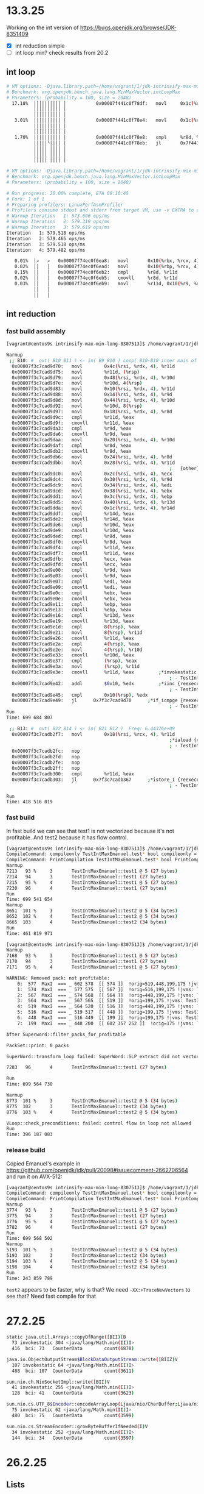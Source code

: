#+STARTUP: overview
#+TODO: TODO IN-PROGRESS WAITING CANCELLED REASSIGNED DEFERRED DUPLICATE DONE

* 13.3.25
Working on the int version of https://bugs.openjdk.org/browse/JDK-8351409
- [X] int reduction simple
- [ ] int loop min? check results from 20.2
** int loop
#+begin_src bash
# VM options: -Djava.library.path=/home/vagrant/1/jdk-intrinsify-max-min-long/build/release-linux-x86_64/images/test/micro/native -XX:+UnlockDiagnosticVMOptions -XX:DisableIntrinsic=_max,_min -XX:-UseSuperWord
# Benchmark: org.openjdk.bench.java.lang.MinMaxVector.intLoopMax
# Parameters: (probability = 100, size = 2048)
  17.18%  ││││││││││ │           0x00007f441c0f78df:   movl		0x1c(%r9, %rdi, 4), %r8d;*iaload {reexecute=0 rethrow=0 return_oop=0}
          ││││││││││ │                                                                     ; - org.openjdk.bench.java.lang.MinMaxVector::intLoopMax@26 (line 192)
          ││││││││││ │                                                                     ; - org.openjdk.bench.java.lang.jmh_generated.MinMaxVector_intLoopMax_jmhTest::intLoopMax_thrpt_jmhStub@19 (line 124)
   3.01%  ││││││││││ │           0x00007f441c0f78e4:   movl		0x1c(%rbx, %rdi, 4), %esi;*iaload {reexecute=0 rethrow=0 return_oop=0}
          ││││││││││ │                                                                     ; - org.openjdk.bench.java.lang.MinMaxVector::intLoopMax@20 (line 192)
          ││││││││││ │                                                                     ; - org.openjdk.bench.java.lang.jmh_generated.MinMaxVector_intLoopMax_jmhTest::intLoopMax_thrpt_jmhStub@19 (line 124)
   1.70%  ││││││││││ │           0x00007f441c0f78e8:   cmpl		%r8d, %esi          ;   {no_reloc}
          │││││╰││││ │           0x00007f441c0f78eb:   jl		0x7f441c0f7885      ;*if_icmplt {reexecute=0 rethrow=0 return_oop=0}
          │││││ ││││ │                                                                     ; - java.lang.Math::max@2 (line 2023)
          │││││ ││││ │                                                                     ; - org.openjdk.bench.java.lang.MinMaxVector::intLoopMax@27 (line 192)
          │││││ ││││ │                                                                     ; - org.openjdk.bench.java.lang.jmh_generated.MinMaxVector_intLoopMax_jmhTest::intLoopMax_thrpt_jmhStub@19 (line 124)

# VM options: -Djava.library.path=/home/vagrant/1/jdk-intrinsify-max-min-long/build/release-linux-x86_64/images/test/micro/native -XX:-UseSuperWord
# Benchmark: org.openjdk.bench.java.lang.MinMaxVector.intLoopMax
# Parameters: (probability = 100, size = 2048)

# Run progress: 20.00% complete, ETA 00:10:45
# Fork: 1 of 1
# Preparing profilers: LinuxPerfAsmProfiler
# Profilers consume stdout and stderr from target VM, use -v EXTRA to copy to console
# Warmup Iteration   1: 573.606 ops/ms
# Warmup Iteration   2: 579.319 ops/ms
# Warmup Iteration   3: 579.619 ops/ms
Iteration   1: 579.518 ops/ms
Iteration   2: 579.465 ops/ms
Iteration   3: 579.518 ops/ms
Iteration   4: 579.482 ops/ms

   0.01%  │↗   ↗   0x00007f74ec0f6ea8:   movl		0x10(%rbx, %rcx, 4), %r8d
   0.02%  ││   │   0x00007f74ec0f6ead:   movl		0x10(%rbp, %rcx, 4), %r11d							
   0.15%  ││   │   0x00007f74ec0f6eb2:   cmpl		%r8d, %r11d
   0.02%  ││   │   0x00007f74ec0f6eb5:   cmovll		%r8d, %r11d
   0.03%  ││   │   0x00007f74ec0f6eb9:   movl		%r11d, 0x10(%r9, %rcx, 4);*iastore {reexecute=0 rethrow=0 return_oop=0}
          ││   │                                                             ; - org.openjdk.bench.java.lang.MinMaxVector::intLoopMax@30 (line 192)
          ││   │                                                             ; - org.openjdk.bench.java.lang.jmh_generated.MinMaxVector_intLoopMax_jmhTest::intLoopMax_thrpt_jmhStub@19 (line 124)
#+end_src
** int reduction  
*** fast build assembly
#+begin_src bash
[vagrant@centos9s intrinsify-max-min-long-8307513]$ /home/vagrant/1/jdk-intrinsify-max-min-long/build/fast-linux-x86_64/jdk/bin/java -XX:CompileCommand=compileonly,TestIntMaxEmanuel::test* -XX:CompileCommand=print,TestIntMaxEmanuel::test* TestIntMaxEmanuel.java

Warmup
 ;; B10: #	out( B10 B11 ) <- in( B9 B10 ) Loop( B10-B10 inner main of N78 strip mined) Freq: 4.43231e+09
  0x00007f3c7cad9d70:   movl		0x4c(%rsi, %rdx, 4), %r11d
  0x00007f3c7cad9d75:   movl		%r11d, (%rsp)
  0x00007f3c7cad9d79:   movl		0x48(%rsi, %rdx, 4), %r10d
  0x00007f3c7cad9d7e:   movl		%r10d, 4(%rsp)
  0x00007f3c7cad9d83:   movl		0x10(%rsi, %rdx, 4), %r11d
  0x00007f3c7cad9d88:   movl		0x14(%rsi, %rdx, 4), %r9d
  0x00007f3c7cad9d8d:   movl		0x44(%rsi, %rdx, 4), %r10d
  0x00007f3c7cad9d92:   movl		%r10d, 8(%rsp)
  0x00007f3c7cad9d97:   movl		0x18(%rsi, %rdx, 4), %r8d
  0x00007f3c7cad9d9c:   cmpl		%r11d, %eax
  0x00007f3c7cad9d9f:   cmovll		%r11d, %eax
  0x00007f3c7cad9da3:   cmpl		%r9d, %eax
  0x00007f3c7cad9da6:   cmovll		%r9d, %eax
  0x00007f3c7cad9daa:   movl		0x20(%rsi, %rdx, 4), %r10d
  0x00007f3c7cad9daf:   cmpl		%r8d, %eax
  0x00007f3c7cad9db2:   cmovll		%r8d, %eax
  0x00007f3c7cad9db6:   movl		0x24(%rsi, %rdx, 4), %r8d
  0x00007f3c7cad9dbb:   movl		0x28(%rsi, %rdx, 4), %r11d
                                                            ;   {other}
  0x00007f3c7cad9dc0:   movl		0x2c(%rsi, %rdx, 4), %ecx
  0x00007f3c7cad9dc4:   movl		0x30(%rsi, %rdx, 4), %r9d
  0x00007f3c7cad9dc9:   movl		0x34(%rsi, %rdx, 4), %edi
  0x00007f3c7cad9dcd:   movl		0x38(%rsi, %rdx, 4), %ebx
  0x00007f3c7cad9dd1:   movl		0x3c(%rsi, %rdx, 4), %ebp
  0x00007f3c7cad9dd5:   movl		0x40(%rsi, %rdx, 4), %r13d
  0x00007f3c7cad9dda:   movl		0x1c(%rsi, %rdx, 4), %r14d
  0x00007f3c7cad9ddf:   cmpl		%r14d, %eax
  0x00007f3c7cad9de2:   cmovll		%r14d, %eax
  0x00007f3c7cad9de6:   cmpl		%r10d, %eax
  0x00007f3c7cad9de9:   cmovll		%r10d, %eax
  0x00007f3c7cad9ded:   cmpl		%r8d, %eax
  0x00007f3c7cad9df0:   cmovll		%r8d, %eax
  0x00007f3c7cad9df4:   cmpl		%r11d, %eax
  0x00007f3c7cad9df7:   cmovll		%r11d, %eax
  0x00007f3c7cad9dfb:   cmpl		%ecx, %eax
  0x00007f3c7cad9dfd:   cmovll		%ecx, %eax
  0x00007f3c7cad9e00:   cmpl		%r9d, %eax
  0x00007f3c7cad9e03:   cmovll		%r9d, %eax
  0x00007f3c7cad9e07:   cmpl		%edi, %eax
  0x00007f3c7cad9e09:   cmovll		%edi, %eax
  0x00007f3c7cad9e0c:   cmpl		%ebx, %eax
  0x00007f3c7cad9e0e:   cmovll		%ebx, %eax
  0x00007f3c7cad9e11:   cmpl		%ebp, %eax
  0x00007f3c7cad9e13:   cmovll		%ebp, %eax
  0x00007f3c7cad9e16:   cmpl		%r13d, %eax
  0x00007f3c7cad9e19:   cmovll		%r13d, %eax
  0x00007f3c7cad9e1d:   cmpl		8(%rsp), %eax
  0x00007f3c7cad9e21:   movl		8(%rsp), %r11d
  0x00007f3c7cad9e26:   cmovll		%r11d, %eax
  0x00007f3c7cad9e2a:   cmpl		4(%rsp), %eax
  0x00007f3c7cad9e2e:   movl		4(%rsp), %r10d
  0x00007f3c7cad9e33:   cmovll		%r10d, %eax
  0x00007f3c7cad9e37:   cmpl		(%rsp), %eax
  0x00007f3c7cad9e3a:   movl		(%rsp), %r11d
  0x00007f3c7cad9e3e:   cmovll		%r11d, %eax         ;*invokestatic max {reexecute=0 rethrow=0 return_oop=0}
                                                            ; - TestIntMaxEmanuel::test1@15 (line 37)
  0x00007f3c7cad9e42:   addl		$0x10, %edx         ;*iinc {reexecute=0 rethrow=0 return_oop=0}
                                                            ; - TestIntMaxEmanuel::test1@19 (line 36)
  0x00007f3c7cad9e45:   cmpl		0x10(%rsp), %edx
  0x00007f3c7cad9e49:   jl		0x7f3c7cad9d70      ;*if_icmpge {reexecute=0 rethrow=0 return_oop=0}
                                                            ; - TestIntMaxEmanuel::test1@8 (line 36)
Run
Time: 699 684 807

 ;; B13: #	out( B22 B14 ) <- in( B21 B12 )  Freq: 6.44376e+09
  0x00007f3c7cadb2f7:   movl		0x18(%rsi, %rcx, 4), %r11d
                                                            ;*iaload {reexecute=0 rethrow=0 return_oop=0}
                                                            ; - TestIntMaxEmanuel::test2@14 (line 45)
  0x00007f3c7cadb2fc:   nop
  0x00007f3c7cadb2fd:   nop
  0x00007f3c7cadb2fe:   nop
  0x00007f3c7cadb2ff:   nop
  0x00007f3c7cadb300:   cmpl		%r11d, %eax
  0x00007f3c7cadb303:   jl		0x7f3c7cadb367      ;*istore_1 {reexecute=0 rethrow=0 return_oop=0}
                                                            ; - TestIntMaxEmanuel::test2@25 (line 45)

Run
Time: 418 516 019
#+end_src
*** fast build
In fast build we can see that test1 is not vectorized because it's not profitable.
And test2 because it has flow control.
#+begin_src bash
[vagrant@centos9s intrinsify-max-min-long-8307513]$ /home/vagrant/1/jdk-intrinsify-max-min-long/build/fast-linux-x86_64/jdk/bin/java -XX:CompileCommand=compileonly,TestIntMaxEmanuel::test* -XX:CompileCommand=printcompilation,TestIntMaxEmanuel::test* TestIntMaxEmanuel.java
CompileCommand: compileonly TestIntMaxEmanuel.test* bool compileonly = true
CompileCommand: PrintCompilation TestIntMaxEmanuel.test* bool PrintCompilation = true
Warmup
7213   93 %     3       TestIntMaxEmanuel::test1 @ 5 (27 bytes)
7214   94       3       TestIntMaxEmanuel::test1 (27 bytes)
7215   95 %     4       TestIntMaxEmanuel::test1 @ 5 (27 bytes)
7230   96       4       TestIntMaxEmanuel::test1 (27 bytes)
Run
Time: 699 541 654
Warmup
8651  101 %     3       TestIntMaxEmanuel::test2 @ 5 (34 bytes)
8652  102 %     4       TestIntMaxEmanuel::test2 @ 5 (34 bytes)
8665  103       4       TestIntMaxEmanuel::test2 (34 bytes)
Run
Time: 461 819 971
#+end_src

#+begin_src bash
[vagrant@centos9s intrinsify-max-min-long-8307513]$ /home/vagrant/1/jdk-intrinsify-max-min-long/build/fast-linux-x86_64/jdk/bin/java -XX:CompileCommand=compileonly,TestIntMaxEmanuel::test* -XX:CompileCommand=printcompilation,TestIntMaxEmanuel::test* -XX:CompileCommand=TraceAutoVectorization,*::*,ALL TestIntMaxEmanuel.java
Warmup
7168   93 %     3       TestIntMaxEmanuel::test1 @ 5 (27 bytes)
7170   94       3       TestIntMaxEmanuel::test1 (27 bytes)
7171   95 %     4       TestIntMaxEmanuel::test1 @ 5 (27 bytes)

WARNING: Removed pack: not profitable:
    0:  577  MaxI  === _ 602 578  [[ 574 ]]  !orig=519,448,199,175 !jvms: TestIntMaxEmanuel::test1 @ bci:15 (line 37)
    1:  574  MaxI  === _ 577 575  [[ 567 ]]  !orig=516,199,175 !jvms: TestIntMaxEmanuel::test1 @ bci:15 (line 37)
    2:  567  MaxI  === _ 574 568  [[ 564 ]]  !orig=448,199,175 !jvms: TestIntMaxEmanuel::test1 @ bci:15 (line 37)
    3:  564  MaxI  === _ 567 565  [[ 519 ]]  !orig=199,175 !jvms: TestIntMaxEmanuel::test1 @ bci:15 (line 37)
    4:  519  MaxI  === _ 564 520  [[ 516 ]]  !orig=448,199,175 !jvms: TestIntMaxEmanuel::test1 @ bci:15 (line 37)
    5:  516  MaxI  === _ 519 517  [[ 448 ]]  !orig=199,175 !jvms: TestIntMaxEmanuel::test1 @ bci:15 (line 37)
    6:  448  MaxI  === _ 516 449  [[ 199 ]]  !orig=199,175 !jvms: TestIntMaxEmanuel::test1 @ bci:15 (line 37)
    7:  199  MaxI  === _ 448 200  [[ 602 357 252 ]]  !orig=175 !jvms: TestIntMaxEmanuel::test1 @ bci:15 (line 37)

After Superword::filter_packs_for_profitable

PackSet::print: 0 packs

SuperWord::transform_loop failed: SuperWord::SLP_extract did not vectorize

7283   96       4       TestIntMaxEmanuel::test1 (27 bytes)

Run
Time: 699 564 730

Warmup
8773  101 %     3       TestIntMaxEmanuel::test2 @ 5 (34 bytes)
8775  102       3       TestIntMaxEmanuel::test2 (34 bytes)
8776  103 %     4       TestIntMaxEmanuel::test2 @ 5 (34 bytes)

VLoop::check_preconditions: failed: control flow in loop not allowed
Run
Time: 396 187 083
#+end_src
*** release build
Copied Emanuel's example in https://github.com/openjdk/jdk/pull/20098#issuecomment-2662706564 and run it on AVX-512:
#+begin_src bash
[vagrant@centos9s intrinsify-max-min-long-8307513]$ /home/vagrant/1/jdk-intrinsify-max-min-long/build/release-linux-x86_64/jdk/bin/java -XX:CompileCommand=compileonly,TestIntMaxEmanuel::test* -XX:CompileCommand=printcompilation,TestIntMaxEmanuel::test* TestIntMaxEmanuel.java
CompileCommand: compileonly TestIntMaxEmanuel.test* bool compileonly = true
CompileCommand: PrintCompilation TestIntMaxEmanuel.test* bool PrintCompilation = true
Warmup
3774   93 %     3       TestIntMaxEmanuel::test1 @ 5 (27 bytes)
3775   94       3       TestIntMaxEmanuel::test1 (27 bytes)
3776   95 %     4       TestIntMaxEmanuel::test1 @ 5 (27 bytes)
3782   96       4       TestIntMaxEmanuel::test1 (27 bytes)
Run
Time: 699 568 502
Warmup
5193  101 %     3       TestIntMaxEmanuel::test2 @ 5 (34 bytes)
5193  102       3       TestIntMaxEmanuel::test2 (34 bytes)
5194  103 %     4       TestIntMaxEmanuel::test2 @ 5 (34 bytes)
5198  104       4       TestIntMaxEmanuel::test2 (34 bytes)
Run
Time: 243 859 789
#+end_src
~test2~ appears to be faster, why is that?
We need ~-XX:+TraceNewVectors~ to see that? Need fast compile for that
* 27.2.25
#+begin_src bash
static java.util.Arrays::copyOfRange([BII)[B
  73 invokestatic 304 <java/lang/Math.min(II)I>
  416  bci: 73   CounterData        count(6878)

java.io.ObjectOutputStream$BlockDataOutputStream::write([BIIZ)V
  107 invokestatic 64 <java/lang/Math.min(II)I>
  488  bci: 107  CounterData        count(3611)

sun.nio.ch.NioSocketImpl::write([BII)V
  41 invokestatic 255 <java/lang/Math.min(II)I>
  128  bci: 41   CounterData        count(3623)

sun.nio.cs.UTF_8$Encoder::encodeArrayLoop(Ljava/nio/CharBuffer;Ljava/nio/ByteBuffer;)Ljava/nio/charset/CoderResult;
  75 invokestatic 62 <java/lang/Math.min(II)I>
  480  bci: 75   CounterData        count(3599)

sun.nio.cs.StreamEncoder::growByteBufferIfNeeded(I)V
  34 invokestatic 252 <java/lang/Math.min(II)I>
  144  bci: 34   CounterData        count(3597)
#+end_src
* 26.2.25
** Lists
Regressions:

1) Given loops with a long min/max reduction pattern with one side of branch taken ~100 of time
   , when Supeword finds the pattern not profitable
   , then they will use scalar instructions (cmov) and they will regress.
   Solution: make Superword profitable in these scenarios.

2) Given loops with a long min/max reduction pattern with one side of branch taken ~100 of time
   , when the platform does not support vector instructions to achieve this (e.g. AVX-512 quad word vpmax/vpmin)
   , then they will use scalar instructions (cmov) and they will regress.
   Solutions:
   a) find a way to use other vector instructions (vpcmp+vpblend+vmov?)
   b) fallback on more suitable scalar instructions, e.g. cmp+mov, when the branch is very one-sided

3) Given loops with a long min/max non-reduction pattern (e.g. longLoopMax) with one side of branch taken ~100 of time
   , when the platform does not vectorize it (either lack of CPU instruction support, or Superword finding not profitable)
   , then they will use scalar instructions (cmov) and they will regress.
   Solutions:
   a) fallback on more suitable scalar instructions, e.g. cmp+mov, when the branch is very one-sided
   b) find a way to use other vector instructions (e.g. longLoopMax vectorizes with AVX2)

3) longLoopMax with avx2 improves
   longLoopMax -maxL decreases
   what makes avx2 work compared with -maxL?
   it works because of vcmp+vblend+vmovd
** longLoopMax -maxL vs avx2
*** perfasm
**** -maxL
#+begin_src bash
   0.03%  ││           │ ↗  ││    0x00007f4c680f8b2c:   movq		0x10(%rax, %rsi, 8), %r11;*laload {reexecute=0 rethrow=0 return_oop=0}
          ││           │ │  ││                                                              ; - org.openjdk.bench.java.lang.MinMaxVector::longLoopMax@20 (line 256)
          ││           │ │  ││                                                              ; - org.openjdk.bench.java.lang.jmh_generated.MinMaxVector_longLoopMax_jmhTest::longLoopMax_thrpt_jmhStub@19 (line 124)
          ││           │ │  ││    0x00007f4c680f8b31:   movq		0x10(%r8, %rsi, 8), %r9;*laload {reexecute=0 rethrow=0 return_oop=0}
          ││           │ │  ││                                                              ; - org.openjdk.bench.java.lang.MinMaxVector::longLoopMax@26 (line 256)
          ││           │ │  ││                                                              ; - org.openjdk.bench.java.lang.jmh_generated.MinMaxVector_longLoopMax_jmhTest::longLoopMax_thrpt_jmhStub@19 (line 124)
   0.04%  ││           │ │  ││    0x00007f4c680f8b36:   cmpq		%r9, %r11
          ││           │╭│  ││    0x00007f4c680f8b39:   jl		0x7f4c680f8c6b      ;*lreturn {reexecute=0 rethrow=0 return_oop=0}
          ││           │││  ││                                                              ; - java.lang.Math::max@11 (line 2038)
          ││           │││  ││                                                              ; - org.openjdk.bench.java.lang.MinMaxVector::longLoopMax@27 (line 256)
          ││           │││  ││                                                              ; - org.openjdk.bench.java.lang.jmh_generated.MinMaxVector_longLoopMax_jmhTest::longLoopMax_thrpt_jmhStub@19 (line 124)
#+end_src
**** avx2
#+begin_src bash
   4.73%  │    │   ││││  0x00007fb2300f8781:   vpcmpgtq		%ymm6, %ymm5, %ymm11
   3.21%  │    │   ││││  0x00007fb2300f8786:   vblendvpd		%ymm11, %ymm5, %ymm6, %ymm11
   8.17%  │    │   ││││  0x00007fb2300f878c:   vmovdqu		%ymm11, 0xf0(%rax, %r10, 8)
          │    │   ││││                                                            ;*lastore {reexecute=0 rethrow=0 return_oop=0}
          │    │   ││││                                                            ; - org.openjdk.bench.java.lang.MinMaxVector::longLoopMax@30 (line 256)
          │    │   ││││                                                            ; - org.openjdk.bench.java.lang.jmh_generated.MinMaxVector_longLoopMax_jmhTest::longLoopMax_thrpt_jmhStub@19 (line 124)
#+end_src
*** raw data
#+begin_src bash
Benchmark                 (probability)  (size)   Mode  Cnt    Score   Error   Units
MinMaxVector.longLoopMax            100    2048  thrpt    4  511.978 ± 0.065  ops/ms -maxL
MinMaxVector.longLoopMax            100    2048  thrpt    4  949.648 ± 9.657  ops/ms avx2
MinMaxVector.longLoopMin            100    2048  thrpt    4  537.229 ± 1.025  ops/ms -maxL
MinMaxVector.longLoopMin            100    2048  thrpt    4  871.747 ± 5.949  ops/ms avx2
#+end_src
#+begin_src bash
longLoopMax-avx2-disable-instrinsic-100.log:77:MinMaxVector.longLoopMax            100    2048  thrpt    4  511.978 ± 0.065  ops/ms
longLoopMax-avx2-disable-instrinsic-100.log:166:MinMaxVector.longLoopMax            100    2048  thrpt    4  949.648 ± 9.657  ops/ms
longLoopMax-avx2-disable-instrinsic-100.log:255:MinMaxVector.longLoopMin            100    2048  thrpt    4  537.229 ± 1.025  ops/ms
longLoopMax-avx2-disable-instrinsic-100.log:344:MinMaxVector.longLoopMin            100    2048  thrpt    4  871.747 ± 5.949  ops/ms
#+end_src
** PR comment
The probabilities are fine.

I think the issue with Math.min(II) seems to be specific to when its compilation happens,
and the fact that the intrinsic has been disabled.

In the slow cases it appears the compilation happens before the benchmark kicks in,
and so it takes the profiling data before the benchmark to decide how to compile this in.

In the slow versions you see this `PrintMethodData`:
```
static java.lang.Math::min(II)I
  interpreter_invocation_count:       18171
  invocation_counter:                 18171
  backedge_counter:                       0
  decompile_count:                        0
  mdo size: 328 bytes

   0 iload_0
   1 iload_1
   2 if_icmpgt 9
  0    bci: 2    BranchData         taken(7732) displacement(56)
                                    not taken(10180)
   5 iload_0
   6 goto 10
  32   bci: 6    JumpData           taken(10180) displacement(24)
   9 iload_1
  10 ireturn

org.openjdk.bench.java.lang.MinMaxVector::intReductionSimpleMin(Lorg/openjdk/bench/java/lang/MinMaxVector$LoopState;)I
  interpreter_invocation_count:         189
  invocation_counter:                   189
  backedge_counter:                  313344
  decompile_count:                        0
  mdo size: 384 bytes

   0 iconst_0
   1 istore_2
   2 iconst_0
   3 istore_3
   4 iload_3
   5 aload_1
   6 fast_igetfield 35 <org/openjdk/bench/java/lang/MinMaxVector$LoopState.size:I>
   9 if_icmpge 33
  0    bci: 9    BranchData         taken(58) displacement(72)
                                    not taken(192512)
  12 aload_1
  13 fast_agetfield 41 <org/openjdk/bench/java/lang/MinMaxVector$LoopState.minIntA:[I>
  16 iload_3
  17 iaload
  18 istore #4
  20 iload_2
  21 fast_iload #4
  23 invokestatic 32 <java/lang/Math.min(II)I>
  32   bci: 23   CounterData        count(192512)
  26 istore_2
  27 iinc #3 1
  30 goto 4
  48   bci: 30   JumpData           taken(192512) displacement(-48)
  33 iload_2
  34 ireturn
```

The benchmark method calls Math.min `192_512` times, yet the method data shows only `18_171` invocations,
of which `7_732` are taken which is 42%.
So it gets compiled with a cmov and the benchmark will be slow because it will branch 100% one of the sides.

In the fast version, `PrintMethodData` looks like this:

```
static java.lang.Math::min(II)I
  interpreter_invocation_count:     1575322
  invocation_counter:               1575322
  backedge_counter:                       0
  decompile_count:                        0
  mdo size: 368 bytes

   0 iload_0
   1 iload_1
   2 if_icmpgt 9
  0    bci: 2    BranchData         taken(1418001) displacement(56)
                                    not taken(157062)
   5 iload_0
   6 goto 10
  32   bci: 6    JumpData           taken(157062) displacement(24)
   9 iload_1
  10 ireturn

org.openjdk.bench.java.lang.MinMaxVector::intReductionSimpleMin(Lorg/openjdk/bench/java/lang/MinMaxVector$LoopState;)I
  interpreter_invocation_count:         858
  invocation_counter:                   858
  backedge_counter:                 1756214
  decompile_count:                        0
  mdo size: 424 bytes

   0 iconst_0
   1 istore_2
   2 iconst_0
   3 istore_3
   4 iload_3
   5 aload_1
   6 fast_igetfield 35 <org/openjdk/bench/java/lang/MinMaxVector$LoopState.size:I>
   9 if_icmpge 33
  0    bci: 9    BranchData         taken(733) displacement(72)
                                    not taken(1637363)
  12 aload_1
  13 fast_agetfield 41 <org/openjdk/bench/java/lang/MinMaxVector$LoopState.minIntA:[I>
  16 iload_3
  17 iaload
  18 istore #4
  20 iload_2
  21 fast_iload #4
  23 invokestatic 32 <java/lang/Math.min(II)I>
  32   bci: 23   CounterData        count(1637363)
  26 istore_2
  27 iinc #3 1
  30 goto 4
  48   bci: 30   JumpData           taken(1637363) displacement(-48)
  33 iload_2
  34 ireturn
```

The benchmark method calls Math.min `1_637_363` times, and the method data shows `1_575_322` invocations,
of which `1_418_001` are taken which is 90%.
So no cmov is introduced and the benchmark will be fast because it will branch 100% one of the sides.

A factor here might be my Xeon machine.
I run the benchmar on a 4 core VM inside it,
so given the limited resources compilation can take longer.
I've noticed that it's easier to replicate this scenario there rather than my M1 laptop,
which has 10 cores.
** fast PrintMethodData
Min calls from benchmarked method:
Count:     1637363

Count:     1575322
Taken:     1418001 (90%)
Not taken:  157062 (10%)
#+begin_src bash
TEST="micro:org.openjdk.bench.java.lang.MinMaxVector.intReductionSimpleMin"  MICRO="FORK=1;OPTIONS=-p probability=100 -jvmArgs -XX:+UnlockDiagnosticVMOptions -jvmArgs -XX:DisableIntrinsic=_min -jvmArgs -XX:-UseSuperWord -jvmArgs -XX:+PrintMethodData -v EXTRA" BUILD_LOG=warn make micro

CONF=fast-darwin-arm64 make -s test TEST="micro:org.openjdk.bench.java.lang.MinMaxVector.intReductionSimpleMin" MICRO="FORK=1;OPTIONS=-p probability=100 -jvmArgs -XX:+UnlockDiagnosticVMOptions -jvmArgs -XX:DisableIntrinsic=_min -jvmArgs -XX:-UseSuperWord -jvmArgs -XX:+PrintMethodData -v EXTRA"

static java.lang.Math::min(II)I
  interpreter_invocation_count:     1575322
  invocation_counter:               1575322
  backedge_counter:                       0
  decompile_count:                        0
  mdo size: 368 bytes

   0 iload_0
   1 iload_1
   2 if_icmpgt 9
  0    bci: 2    BranchData         taken(1418001) displacement(56)
                                    not taken(157062)
   5 iload_0
   6 goto 10
  32   bci: 6    JumpData           taken(157062) displacement(24)
   9 iload_1
  10 ireturn

org.openjdk.bench.java.lang.MinMaxVector::intReductionSimpleMin(Lorg/openjdk/bench/java/lang/MinMaxVector$LoopState;)I
  interpreter_invocation_count:         858
  invocation_counter:                   858
  backedge_counter:                 1756214
  decompile_count:                        0
  mdo size: 424 bytes

   0 iconst_0
   1 istore_2
   2 iconst_0
   3 istore_3
   4 iload_3
   5 aload_1
   6 fast_igetfield 35 <org/openjdk/bench/java/lang/MinMaxVector$LoopState.size:I>
   9 if_icmpge 33
  0    bci: 9    BranchData         taken(733) displacement(72)
                                    not taken(1637363)
  12 aload_1
  13 fast_agetfield 41 <org/openjdk/bench/java/lang/MinMaxVector$LoopState.minIntA:[I>
  16 iload_3
  17 iaload
  18 istore #4
  20 iload_2
  21 fast_iload #4
  23 invokestatic 32 <java/lang/Math.min(II)I>
  32   bci: 23   CounterData        count(1637363)
  26 istore_2
  27 iinc #3 1
  30 goto 4
  48   bci: 30   JumpData           taken(1637363) displacement(-48)
  33 iload_2
  34 ireturn

Benchmark                           (probability)  (size)   Mode  Cnt     Score    Error   Units
MinMaxVector.intReductionSimpleMin            100    2048  thrpt    4  2206.262 ? 32.815  ops/ms
#+end_src
** slow PrintMethodData
Min calls from benchmarked method:
Count:    192512

Count:     18171
Taken:      7732 (42%)
Not taken: 10180 (56%)
#+begin_src bash
$ TEST="micro:org.openjdk.bench.java.lang.MinMaxVector.intReductionSimpleMin"  MICRO="FORK=1;OPTIONS=-p probability=100 -jvmArgs -XX:+UnlockDiagnosticVMOptions -jvmArgs -XX:DisableIntrinsic=_min -jvmArgs -XX:-UseSuperWord -jvmArgs -XX:+PrintMethodData -v EXTRA" BUILD_LOG=warn CONF=release make micro

CONF=release-darwin-arm64 make -s test TEST="micro:org.openjdk.bench.java.lang.MinMaxVector.intReductionSimpleMin" MICRO="FORK=1;OPTIONS=-p probability=100 -jvmArgs -XX:+UnlockDiagnosticVMOptions -jvmArgs -XX:DisableIntrinsic=_min -jvmArgs -XX:-UseSuperWord -jvmArgs -XX:+PrintMethodData -v EXTRA"

static java.lang.Math::min(II)I
  interpreter_invocation_count:       18171
  invocation_counter:                 18171
  backedge_counter:                       0
  decompile_count:                        0
  mdo size: 328 bytes

   0 iload_0
   1 iload_1
   2 if_icmpgt 9
  0    bci: 2    BranchData         taken(7732) displacement(56)
                                    not taken(10180)
   5 iload_0
   6 goto 10
  32   bci: 6    JumpData           taken(10180) displacement(24)
   9 iload_1
  10 ireturn

org.openjdk.bench.java.lang.MinMaxVector::intReductionSimpleMin(Lorg/openjdk/bench/java/lang/MinMaxVector$LoopState;)I
  interpreter_invocation_count:         189
  invocation_counter:                   189
  backedge_counter:                  313344
  decompile_count:                        0
  mdo size: 384 bytes

   0 iconst_0
   1 istore_2
   2 iconst_0
   3 istore_3
   4 iload_3
   5 aload_1
   6 fast_igetfield 35 <org/openjdk/bench/java/lang/MinMaxVector$LoopState.size:I>
   9 if_icmpge 33
  0    bci: 9    BranchData         taken(58) displacement(72)
                                    not taken(192512)
  12 aload_1
  13 fast_agetfield 41 <org/openjdk/bench/java/lang/MinMaxVector$LoopState.minIntA:[I>
  16 iload_3
  17 iaload
  18 istore #4
  20 iload_2
  21 fast_iload #4
  23 invokestatic 32 <java/lang/Math.min(II)I>
  32   bci: 23   CounterData        count(192512)
  26 istore_2
  27 iinc #3 1
  30 goto 4
  48   bci: 30   JumpData           taken(192512) displacement(-48)
  33 iload_2
  34 ireturn

Benchmark                           (probability)  (size)   Mode  Cnt    Score    Error   Units
MinMaxVector.intReductionSimpleMin            100    2048  thrpt    4  775.424 ? 85.717  ops/ms
#+end_src
* 25.2.25
** compared darwin/m1
#+begin_src bash
Benchmark                           (probability)  (size)   Mode  Cnt      -min     +min    Units
MinMaxVector.intReductionMultiplyMin          100    2048  thrpt    4   772.772   767.588  ops/ms
MinMaxVector.intReductionSimpleMin            100    2048  thrpt    4  2179.544   762.251  ops/ms
#+end_src
** raw data darwin/m1
#+begin_src bash
Benchmark                           (probability)  (size)   Mode  Cnt     Score     Error   Units
MinMaxVector.intReductionMultiplyMin          100    2048  thrpt    4   772.772 ? 49.731  ops/ms
MinMaxVector.intReductionSimpleMin            100    2048  thrpt    4  2179.544 ? 365.007  ops/ms
MinMaxVector.intReductionMultiplyMin          100    2048  thrpt    4   767.588 ? 63.335  ops/ms
MinMaxVector.intReductionSimpleMin            100    2048  thrpt    4   762.251 ? 129.054  ops/ms
#+end_src
* 20.2.25
** MinMaxVector reduction 100 scalar
*** PR comment
**** intReductionMultiplyMin
***** -min
#+begin_src asm
# VM options: -Djava.library.path=/home/vagrant/1/jdk-intrinsify-max-min-long/build/release-linux-x86_64/images/test/micro/native -XX:+UnlockDiagnosticVMOptions -XX:DisableIntrinsic=_min -XX:-UseSuperWord
# Benchmark: org.openjdk.bench.java.lang.MinMaxVector.intReductionMultiplyMin
# Parameters: (probability = 100, size = 2048)
...
   2.29%  │││    │   0x00007f4aa40f5835:   cmpl		%edi, %r10d
   4.25%  │││    │   0x00007f4aa40f5838:   cmovgl		%edi, %r10d         ;*ireturn {reexecute=0 rethrow=0 return_oop=0}
          │││    │                                                             ; - java.lang.Math::min@10 (line 2119)
          │││    │                                                             ; - org.openjdk.bench.java.lang.MinMaxVector::intReductionMultiplyMin@26 (line 202)
          │││    │                                                             ; - org.openjdk.bench.java.lang.jmh_generated.MinMaxVector_intReductionMultiplyMin_jmhTest::intReductionMultiplyMin_thrpt_jmhStub@19 (line 124)
#+end_src
***** +min
#+begin_src asm
# VM options: -Djava.library.path=/home/vagrant/1/jdk-intrinsify-max-min-long/build/release-linux-x86_64/images/test/micro/native -XX:-UseSuperWord
# Benchmark: org.openjdk.bench.java.lang.MinMaxVector.intReductionMultiplyMin
# Parameters: (probability = 100, size = 2048)
...
   2.06%  │││    │   0x00007ff8ec0f4c35:   cmpl		%edi, %r10d
   4.31%  │││    │   0x00007ff8ec0f4c38:   cmovgl		%edi, %r10d         ;*invokestatic min {reexecute=0 rethrow=0 return_oop=0}
          │││    │                                                             ; - org.openjdk.bench.java.lang.MinMaxVector::intReductionMultiplyMin@26 (line 202)
          │││    │                                                             ; - org.openjdk.bench.java.lang.jmh_generated.MinMaxVector_intReductionMultiplyMin_jmhTest::intReductionMultiplyMin_thrpt_jmhStub@19 (line 124)
#+end_src
**** longReductionMultiplyMin
***** -min
#+begin_src asm
# VM options: -Djava.library.path=/home/vagrant/1/jdk-intrinsify-max-min-long/build/release-linux-x86_64/images/test/micro/native -XX:+UnlockDiagnosticVMOptions -XX:DisableIntrinsic=_minL -XX:-UseSuperWord
# Benchmark: org.openjdk.bench.java.lang.MinMaxVector.longReductionMultiplyMin
# Parameters: (probability = 100, size = 2048)
...
   0.01%  │            │   ││ │ ││  0x00007ff9d80f7609:   imulq		$0xb, 0x10(%r12, %r10, 8), %rbp
          │            │   ││ │ ││                                                            ;*lmul {reexecute=0 rethrow=0 return_oop=0}
          │            │   ││ │ ││                                                            ; - org.openjdk.bench.java.lang.MinMaxVector::longReductionMultiplyMin@24 (line 265)
          │            │   ││ │ ││                                                            ; - org.openjdk.bench.java.lang.jmh_generated.MinMaxVector_longReductionMultiplyMin_jmhTest::longReductionMultiplyMin_thrpt_jmhStub@19 (line 124)
          │            │   ││ │ ││  0x00007ff9d80f760f:   testq		%rbp, %rbp
          │            │   ││╭│ ││  0x00007ff9d80f7612:   jge		0x7ff9d80f7646      ;*lreturn {reexecute=0 rethrow=0 return_oop=0}
          │            │   ││││ ││                                                            ; - java.lang.Math::min@11 (line 2134)
          │            │   ││││ ││                                                            ; - org.openjdk.bench.java.lang.MinMaxVector::longReductionMultiplyMin@30 (line 266)
          │            │   ││││ ││                                                            ; - org.openjdk.bench.java.lang.jmh_generated.MinMaxVector_longReductionMultiplyMin_jmhTest::longReductionMultiplyMin_thrpt_jmhStub@19 (line 124)
#+end_src
***** +min
#+begin_src asm
# VM options: -Djava.library.path=/home/vagrant/1/jdk-intrinsify-max-min-long/build/release-linux-x86_64/images/test/micro/native -XX:-UseSuperWord
# Benchmark: org.openjdk.bench.java.lang.MinMaxVector.longReductionMultiplyMin
# Parameters: (probability = 100, size = 2048)
...
   0.01%  │   ││  0x00007f83400f7d76:   cmpq		%r13, %rdx
   0.12%  │   ││  0x00007f83400f7d79:   cmovlq		%rdx, %r13          ;*invokestatic min {reexecute=0 rethrow=0 return_oop=0}
          │   ││                                                            ; - org.openjdk.bench.java.lang.MinMaxVector::longReductionMultiplyMin@30 (line 266)
          │   ││                                                            ; - org.openjdk.bench.java.lang.jmh_generated.MinMaxVector_longReductionMultiplyMin_jmhTest::longReductionMultiplyMin_thrpt_jmhStub@19 (line 124)
#+end_src
*** comparison
#+begin_src bash
Benchmark                              (probability)  (size)   Mode  Cnt  -min/-max  +min/+max   Units
MinMaxVector.intReductionMultiplyMax             100    2048  thrpt    4    876.867    407.905  ops/ms (-53%)
MinMaxVector.intReductionMultiplyMin             100    2048  thrpt    4    407.963    407.956  ops/ms (1)
MinMaxVector.longReductionMultiplyMax            100    2048  thrpt    4    838.845    405.371  ops/ms (-51%)
MinMaxVector.longReductionMultiplyMin            100    2048  thrpt    4    825.602    414.757  ops/ms (-49%)
MinMaxVector.intReductionSimpleMax               100    2048  thrpt    4   1032.561    460.486  ops/ms (-55%)
MinMaxVector.intReductionSimpleMin               100    2048  thrpt    4    460.530    460.490  ops/ms (2)
MinMaxVector.longReductionSimpleMax              100    2048  thrpt    4   1017.560    460.436  ops/ms (-54%)
MinMaxVector.longReductionSimpleMin              100    2048  thrpt    4    959.507    459.197  ops/ms (-52%)
#+end_src
*** raw data
#+begin_src bash
Benchmark                              (probability)  (size)   Mode  Cnt     Score   Error    Units
MinMaxVector.intReductionMultiplyMax             100    2048  thrpt    4   876.867 ± 1.991   ops/ms
MinMaxVector.intReductionMultiplyMin             100    2048  thrpt    4   407.963 ± 0.595   ops/ms
MinMaxVector.longReductionMultiplyMax            100    2048  thrpt    4   838.845 ± 22.006  ops/ms
MinMaxVector.longReductionMultiplyMin            100    2048  thrpt    4   825.602 ± 1.061   ops/ms
MinMaxVector.intReductionSimpleMax               100    2048  thrpt    4  1032.561 ± 2.064   ops/ms
MinMaxVector.intReductionSimpleMin               100    2048  thrpt    4   460.530 ± 0.245   ops/ms
MinMaxVector.longReductionSimpleMax              100    2048  thrpt    4  1017.560 ± 4.280   ops/ms
MinMaxVector.longReductionSimpleMin              100    2048  thrpt    4   959.507 ± 1.575   ops/ms
MinMaxVector.intReductionMultiplyMax             100    2048  thrpt    4   407.905 ± 0.239   ops/ms
MinMaxVector.intReductionMultiplyMin             100    2048  thrpt    4   407.956 ± 0.147   ops/ms
MinMaxVector.longReductionMultiplyMax            100    2048  thrpt    4   405.371 ± 0.225   ops/ms
MinMaxVector.longReductionMultiplyMin            100    2048  thrpt    4   414.757 ± 0.079   ops/ms
MinMaxVector.intReductionSimpleMax               100    2048  thrpt    4   460.486 ± 0.158   ops/ms
MinMaxVector.intReductionSimpleMin               100    2048  thrpt    4   460.490 ± 0.099   ops/ms
MinMaxVector.longReductionSimpleMax              100    2048  thrpt    4   460.436 ± 0.449   ops/ms
MinMaxVector.longReductionSimpleMin              100    2048  thrpt    4   459.197 ± 0.352   ops/ms
#+end_src
** MinMaxVector aarch64
*** Summary
#+begin_src bash
Benchmark                       (probability)  (range)  (seed)  (size)   Mode  Cnt       Base      Patch   Units
MinMaxVector.longClippingRange            N/A       90       0    1000  thrpt    8   1831.026   5094.259  ops/ms (+178%)
MinMaxVector.longClippingRange            N/A      100       0    1000  thrpt    8   1827.194   5096.835  ops/ms (+180%)
MinMaxVector.longLoopMax                   50      N/A     N/A    2048  thrpt    8   2643.383   2636.438  ops/ms
MinMaxVector.longLoopMax                   80      N/A     N/A    2048  thrpt    8   2640.417   2644.069  ops/ms
MinMaxVector.longLoopMax                  100      N/A     N/A    2048  thrpt    8   1244.321   2646.250  ops/ms (+112%)
MinMaxVector.longLoopMin                   50      N/A     N/A    2048  thrpt    8   3239.234   2648.504  ops/ms (-18%)
MinMaxVector.longLoopMin                   80      N/A     N/A    2048  thrpt    8   3252.713   2658.082  ops/ms (-18%)
MinMaxVector.longLoopMin                  100      N/A     N/A    2048  thrpt    8   1204.370   2647.532  ops/ms (+119%)
MinMaxVector.longReductionMax              50      N/A     N/A    2048  thrpt    8   2536.322   2536.254  ops/ms
MinMaxVector.longReductionMax              80      N/A     N/A    2048  thrpt    8   2536.318   2536.209  ops/ms
MinMaxVector.longReductionMax             100      N/A     N/A    2048  thrpt    8   1395.273   2536.342  ops/ms (+81%)
MinMaxVector.longReductionMin              50      N/A     N/A    2048  thrpt    8   2536.325   2536.271  ops/ms
MinMaxVector.longReductionMin              80      N/A     N/A    2048  thrpt    8   2536.265   2536.250  ops/ms
MinMaxVector.longReductionMin             100      N/A     N/A    2048  thrpt    8   1389.982   2536.246  ops/ms (+82%)
#+end_src
*** Without patch
#+begin_src bash
Benchmark                       (probability)  (range)  (seed)  (size)   Mode  Cnt      Score    Error   Units
MinMaxVector.intClippingRange             N/A       90       0    1000  thrpt    8  12565.427 ± 37.538  ops/ms
MinMaxVector.intClippingRange             N/A      100       0    1000  thrpt    8  12462.072 ± 84.067  ops/ms
MinMaxVector.intLoopMax                    50      N/A     N/A    2048  thrpt    8   5113.090 ± 68.720  ops/ms
MinMaxVector.intLoopMax                    80      N/A     N/A    2048  thrpt    8   5129.857 ± 35.005  ops/ms
MinMaxVector.intLoopMax                   100      N/A     N/A    2048  thrpt    8   5116.081 ±  8.946  ops/ms
MinMaxVector.intLoopMin                    50      N/A     N/A    2048  thrpt    8   6174.544 ± 52.573  ops/ms
MinMaxVector.intLoopMin                    80      N/A     N/A    2048  thrpt    8   6110.884 ± 54.447  ops/ms
MinMaxVector.intLoopMin                   100      N/A     N/A    2048  thrpt    8   6178.661 ± 48.450  ops/ms
MinMaxVector.intReductionMax               50      N/A     N/A    2048  thrpt    8   5109.270 ± 10.525  ops/ms
MinMaxVector.intReductionMax               80      N/A     N/A    2048  thrpt    8   5123.426 ± 28.229  ops/ms
MinMaxVector.intReductionMax              100      N/A     N/A    2048  thrpt    8   5133.799 ±  7.693  ops/ms
MinMaxVector.intReductionMin               50      N/A     N/A    2048  thrpt    8   5130.209 ± 15.491  ops/ms
MinMaxVector.intReductionMin               80      N/A     N/A    2048  thrpt    8   5127.823 ± 27.767  ops/ms
MinMaxVector.intReductionMin              100      N/A     N/A    2048  thrpt    8   5118.217 ± 22.186  ops/ms
MinMaxVector.longClippingRange            N/A       90       0    1000  thrpt    8   1831.026 ± 15.502  ops/ms
MinMaxVector.longClippingRange            N/A      100       0    1000  thrpt    8   1827.194 ± 22.076  ops/ms
MinMaxVector.longLoopMax                   50      N/A     N/A    2048  thrpt    8   2643.383 ±  9.830  ops/ms
MinMaxVector.longLoopMax                   80      N/A     N/A    2048  thrpt    8   2640.417 ±  7.797  ops/ms
MinMaxVector.longLoopMax                  100      N/A     N/A    2048  thrpt    8   1244.321 ±  1.001  ops/ms
MinMaxVector.longLoopMin                   50      N/A     N/A    2048  thrpt    8   3239.234 ±  8.813  ops/ms
MinMaxVector.longLoopMin                   80      N/A     N/A    2048  thrpt    8   3252.713 ±  3.446  ops/ms
MinMaxVector.longLoopMin                  100      N/A     N/A    2048  thrpt    8   1204.370 ± 10.537  ops/ms
MinMaxVector.longReductionMax              50      N/A     N/A    2048  thrpt    8   2536.322 ±  0.127  ops/ms
MinMaxVector.longReductionMax              80      N/A     N/A    2048  thrpt    8   2536.318 ±  0.277  ops/ms
MinMaxVector.longReductionMax             100      N/A     N/A    2048  thrpt    8   1395.273 ± 13.862  ops/ms
MinMaxVector.longReductionMin              50      N/A     N/A    2048  thrpt    8   2536.325 ±  0.146  ops/ms
MinMaxVector.longReductionMin              80      N/A     N/A    2048  thrpt    8   2536.265 ±  0.272  ops/ms
MinMaxVector.longReductionMin             100      N/A     N/A    2048  thrpt    8   1389.982 ±  5.345  ops/ms
#+end_src
*** With patch
#+begin_src bash
Benchmark                       (probability)  (range)  (seed)  (size)   Mode  Cnt      Score    Error   Units
MinMaxVector.intClippingRange             N/A       90       0    1000  thrpt    8  12598.201 ± 52.631  ops/ms
MinMaxVector.intClippingRange             N/A      100       0    1000  thrpt    8  12555.284 ± 62.472  ops/ms
MinMaxVector.intLoopMax                    50      N/A     N/A    2048  thrpt    8   5079.499 ± 16.392  ops/ms
MinMaxVector.intLoopMax                    80      N/A     N/A    2048  thrpt    8   5100.673 ± 30.376  ops/ms
MinMaxVector.intLoopMax                   100      N/A     N/A    2048  thrpt    8   5082.544 ± 23.540  ops/ms
MinMaxVector.intLoopMin                    50      N/A     N/A    2048  thrpt    8   6137.512 ± 30.198  ops/ms
MinMaxVector.intLoopMin                    80      N/A     N/A    2048  thrpt    8   6136.233 ±  7.726  ops/ms
MinMaxVector.intLoopMin                   100      N/A     N/A    2048  thrpt    8   6142.262 ± 96.510  ops/ms
MinMaxVector.intReductionMax               50      N/A     N/A    2048  thrpt    8   5116.055 ± 23.270  ops/ms
MinMaxVector.intReductionMax               80      N/A     N/A    2048  thrpt    8   5111.481 ± 12.236  ops/ms
MinMaxVector.intReductionMax              100      N/A     N/A    2048  thrpt    8   5106.367 ±  9.035  ops/ms
MinMaxVector.intReductionMin               50      N/A     N/A    2048  thrpt    8   5115.666 ± 15.539  ops/ms
MinMaxVector.intReductionMin               80      N/A     N/A    2048  thrpt    8   5133.127 ±  4.918  ops/ms
MinMaxVector.intReductionMin              100      N/A     N/A    2048  thrpt    8   5120.469 ± 24.355  ops/ms
MinMaxVector.longClippingRange            N/A       90       0    1000  thrpt    8   5094.259 ± 14.092  ops/ms
MinMaxVector.longClippingRange            N/A      100       0    1000  thrpt    8   5096.835 ± 16.517  ops/ms
MinMaxVector.longLoopMax                   50      N/A     N/A    2048  thrpt    8   2636.438 ± 18.760  ops/ms
MinMaxVector.longLoopMax                   80      N/A     N/A    2048  thrpt    8   2644.069 ±  3.933  ops/ms
MinMaxVector.longLoopMax                  100      N/A     N/A    2048  thrpt    8   2646.250 ±  2.007  ops/ms
MinMaxVector.longLoopMin                   50      N/A     N/A    2048  thrpt    8   2648.504 ± 18.294  ops/ms
MinMaxVector.longLoopMin                   80      N/A     N/A    2048  thrpt    8   2658.082 ±  3.362  ops/ms
MinMaxVector.longLoopMin                  100      N/A     N/A    2048  thrpt    8   2647.532 ±  5.600  ops/ms
MinMaxVector.longReductionMax              50      N/A     N/A    2048  thrpt    8   2536.254 ±  0.086  ops/ms
MinMaxVector.longReductionMax              80      N/A     N/A    2048  thrpt    8   2536.209 ±  0.129  ops/ms
MinMaxVector.longReductionMax             100      N/A     N/A    2048  thrpt    8   2536.342 ±  0.068  ops/ms
MinMaxVector.longReductionMin              50      N/A     N/A    2048  thrpt    8   2536.271 ±  0.203  ops/ms
MinMaxVector.longReductionMin              80      N/A     N/A    2048  thrpt    8   2536.250 ±  0.343  ops/ms
MinMaxVector.longReductionMin             100      N/A     N/A    2048  thrpt    8   2536.246 ±  0.179  ops/ms
#+end_src
** MinMaxVector.int PR comment
*** avx512
**** CANCELLED intLoopMin 50% avx512 improvement
No perfasm signs
**** DONE intReductionMultiplyMax avx512 100% regression
CLOSED: [2025-02-20 Thu 06:50]
***** -max
#+begin_src bash
   7.64%  │││││││   │││││↗    │             0x00007fb1f00f6a19:   imull		$0xb, 0x20(%rbp, %r11, 4), %r10d
          │││││││   ││││││    │                                                                       ;*imul {reexecute=0 rethrow=0 return_oop=0}
          │││││││   ││││││    │                                                                       ; - org.openjdk.bench.java.lang.MinMaxVector::intReductionMultiplyMax@20 (line 221)
          │││││││   ││││││    │                                                                       ; - org.openjdk.bench.java.lang.jmh_generated.MinMaxVector_intReductionMultiplyMax_jmhTest::intReductionMultiplyMax_thrpt_jmhStub@19 (line 124)
   3.00%  │││││││   ││││││    │             0x00007fb1f00f6a1f:   nop
   1.33%  │││││││   ││││││    │             0x00007fb1f00f6a20:   cmpl		%r10d, %ecx
          │││││││╭  ││││││    │             0x00007fb1f00f6a23:   jge		0x7fb1f00f6a71      ;*ireturn {reexecute=0 rethrow=0 return_oop=0}
          ││││││││  ││││││    │                                                                       ; - java.lang.Math::max@10 (line 2023)
          ││││││││  ││││││    │                                                                       ; - org.openjdk.bench.java.lang.MinMaxVector::intReductionMultiplyMax@26 (line 222)
          ││││││││  ││││││    │                                                                       ; - org.openjdk.bench.java.lang.jmh_generated.MinMaxVector_intReductionMultiplyMax_jmhTest::intReductionMultiplyMax_thrpt_jmhStub@19 (line 124)
#+end_src
***** +max
#+begin_src bash
   2.02%  │││    │   0x00007f73280f6e35:   cmpl		%edi, %r10d
   4.31%  │││    │   0x00007f73280f6e38:   cmovll		%edi, %r10d         ;*invokestatic max {reexecute=0 rethrow=0 return_oop=0}
          │││    │                                                             ; - org.openjdk.bench.java.lang.MinMaxVector::intReductionMultiplyMax@26 (line 222)
          │││    │                                                             ; - org.openjdk.bench.java.lang.jmh_generated.MinMaxVector_intReductionMultiplyMax_jmhTest::intReductionMultiplyMax_thrpt_jmhStub@19 (line 124)
#+end_src
**** DONE intReductionSimpleMax avx512 100% regression
CLOSED: [2025-02-20 Thu 06:52]
***** -max
#+begin_src bash
   4.79%  ││││││││││││││││↗ │     0x00007ff1a00f58c9:   movl		0x2c(%rbp, %r11, 4), %r10d
          │││││││││││││││││ │                                                               ;*iaload {reexecute=0 rethrow=0 return_oop=0}
          │││││││││││││││││ │                                                               ; - org.openjdk.bench.java.lang.MinMaxVector::intReductionSimpleMax@17 (line 231)
          │││││││││││││││││ │                                                               ; - org.openjdk.bench.java.lang.jmh_generated.MinMaxVector_intReductionSimpleMax_jmhTest::intReductionSimpleMax_thrpt_jmhStub@19 (line 124)
   4.50%  │││││││││││││││││ │     0x00007ff1a00f58ce:   cmpl		%r10d, %r8d
          ││││││││╰││││││││ │     0x00007ff1a00f58d1:   jl		0x7ff1a00f5850      ;*if_icmplt {reexecute=0 rethrow=0 return_oop=0}
          ││││││││ ││││││││ │                                                               ; - java.lang.Math::max@2 (line 2023)
          ││││││││ ││││││││ │                                                               ; - org.openjdk.bench.java.lang.MinMaxVector::intReductionSimpleMax@23 (line 232)
          ││││││││ ││││││││ │                                                               ; - org.openjdk.bench.java.lang.jmh_generated.MinMaxVector_intReductionSimpleMax_jmhTest::intReductionSimpleMax_thrpt_jmhStub@19 (line 124)
#+end_src
***** +max
#+begin_src bash
   3.17%  ││││    │   0x00007f73280f8369:   cmpl		%edi, %r10d
   2.97%  ││││    │   0x00007f73280f836c:   cmovll		%edi, %r10d         ;*invokestatic max {reexecute=0 rethrow=0 return_oop=0}
          ││││    │                                                             ; - org.openjdk.bench.java.lang.MinMaxVector::intReductionSimpleMax@23 (line 232)
          ││││    │                                                             ; - org.openjdk.bench.java.lang.jmh_generated.MinMaxVector_intReductionSimpleMax_jmhTest::intReductionSimpleMax_thrpt_jmhStub@19 (line 124)
#+end_src
**** DONE intReductionMultiplyMin avx512 100% equals
CLOSED: [2025-02-20 Thu 06:59]
***** -min
#+begin_src bash
# VM options: -Djava.library.path=/home/vagrant/1/jdk-intrinsify-max-min-long/build/release-linux-x86_64/images/test/micro/native -XX:+UnlockDiagnosticVMOptions -XX:DisableIntrinsic=_max,_min -XX:-UseSuperWord
...
   1.94%  │││    │   0x00007f24b00f9435:   cmpl		%edi, %r10d
   4.32%  │││    │   0x00007f24b00f9438:   cmovgl		%edi, %r10d         ;*ireturn {reexecute=0 rethrow=0 return_oop=0}
          │││    │                                                             ; - java.lang.Math::min@10 (line 2119)
          │││    │                                                             ; - org.openjdk.bench.java.lang.MinMaxVector::intReductionMultiplyMin@26 (line 202)
          │││    │                                                             ; - org.openjdk.bench.java.lang.jmh_generated.MinMaxVector_intReductionMultiplyMin_jmhTest::intReductionMultiplyMin_thrpt_jmhStub@19 (line 124)
#+end_src
***** +min
#+begin_src bash
# VM options: -Djava.library.path=/home/vagrant/1/jdk-intrinsify-max-min-long/build/release-linux-x86_64/images/test/micro/native -XX:-UseSuperWord
...
               ││││  0x00007ffbd80f79ef:   cmpl		%r13d, %r10d
   0.01%       ││││  0x00007ffbd80f79f2:   cmovgl		%r13d, %r10d        ;*invokestatic min {reexecute=0 rethrow=0 return_oop=0}
               ││││                                                            ; - org.openjdk.bench.java.lang.MinMaxVector::intReductionMultiplyMin@26 (line 202)
               ││││                                                            ; - org.openjdk.bench.java.lang.jmh_generated.MinMaxVector_intReductionMultiplyMin_jmhTest::intReductionMultiplyMin_thrpt_jmhStub@19 (line 124)
#+end_src
**** DONE intReductionSimpleMin avx512 100% equals
CLOSED: [2025-02-20 Thu 07:02]
***** -min
#+begin_src bash
# VM options: -Djava.library.path=/home/vagrant/1/jdk-intrinsify-max-min-long/build/release-linux-x86_64/images/test/micro/native -XX:+UnlockDiagnosticVMOptions -XX:DisableIntrinsic=_max,_min -XX:-UseSuperWord
...
   3.04%  ││││    │   0x00007f49280f76e9:   cmpl		%edi, %r10d
   3.14%  ││││    │   0x00007f49280f76ec:   cmovgl		%edi, %r10d         ;*ireturn {reexecute=0 rethrow=0 return_oop=0}
          ││││    │                                                             ; - java.lang.Math::min@10 (line 2119)
          ││││    │                                                             ; - org.openjdk.bench.java.lang.MinMaxVector::intReductionSimpleMin@23 (line 212)
          ││││    │                                                             ; - org.openjdk.bench.java.lang.jmh_generated.MinMaxVector_intReductionSimpleMin_jmhTest::intReductionSimpleMin_thrpt_jmhStub@19 (line 124)
#+end_src
***** +min
#+begin_src bash
# VM options: -Djava.library.path=/home/vagrant/1/jdk-intrinsify-max-min-long/build/release-linux-x86_64/images/test/micro/native -XX:-UseSuperWord
...
   3.10%  ││      │   0x00007fbf340f6b97:   cmpl		%edi, %r10d
   3.08%  ││      │   0x00007fbf340f6b9a:   cmovgl		%edi, %r10d         ;*invokestatic min {reexecute=0 rethrow=0 return_oop=0}
          ││      │                                                             ; - org.openjdk.bench.java.lang.MinMaxVector::intReductionSimpleMin@23 (line 212)
          ││      │                                                             ; - org.openjdk.bench.java.lang.jmh_generated.MinMaxVector_intReductionSimpleMin_jmhTest::intReductionSimpleMin_thrpt_jmhStub@19 (line 124)
#+end_src
*** avx2
**** CANCELLED intLoopMin 80% avx2 improvement
No perfasm signs
**** DUPLICATE intReductionMultiplyMax avx2 100% regression
**** DUPLICATE intReductionSimpleMax avx512 100% regression
**** DONE intReductionMultiplyMin avx2 equals
CLOSED: [2025-02-20 Thu 07:08]
***** -min
#+begin_src bash
# VM options: -Djava.library.path=/home/vagrant/1/jdk-intrinsify-max-min-long/build/release-linux-x86_64/images/test/micro/native -XX:+UnlockDiagnosticVMOptions -XX:DisableIntrinsic=_max,_min -XX:UseAVX=2 -XX:-UseSuperWord
...
   2.08%  │││    │   0x00007f46740f64b5:   cmpl		%edi, %r10d
   4.30%  │││    │   0x00007f46740f64b8:   cmovgl		%edi, %r10d         ;*ireturn {reexecute=0 rethrow=0 return_oop=0}
          │││    │                                                             ; - java.lang.Math::min@10 (line 2119)
          │││    │                                                             ; - org.openjdk.bench.java.lang.MinMaxVector::intReductionMultiplyMin@26 (line 202)
          │││    │                                                             ; - org.openjdk.bench.java.lang.jmh_generated.MinMaxVector_intReductionMultiplyMin_jmhTest::intReductionMultiplyMin_thrpt_jmhStub@19 (line 124)
#+end_src
***** +min
#+begin_src bash
# VM options: -Djava.library.path=/home/vagrant/1/jdk-intrinsify-max-min-long/build/release-linux-x86_64/images/test/micro/native -XX:UseAVX=2 -XX:-UseSuperWord
...
   1.95%  │││    │   0x00007f999c0f70b5:   cmpl		%edi, %r10d
   4.36%  │││    │   0x00007f999c0f70b8:   cmovgl		%edi, %r10d         ;*invokestatic min {reexecute=0 rethrow=0 return_oop=0}
          │││    │                                                             ; - org.openjdk.bench.java.lang.MinMaxVector::intReductionMultiplyMin@26 (line 202)
          │││    │                                                             ; - org.openjdk.bench.java.lang.jmh_generated.MinMaxVector_intReductionMultiplyMin_jmhTest::intReductionMultiplyMin_thrpt_jmhStub@19 (line 124)
#+end_src
**** CANCELLED intReductionSimpleMin avx2 100% regression
No perfasm signs
** MinMaxVector.int scalar differences
*** avx512
#+begin_src bash
Benchmark                             (probability)  (range)  (seed)  (size)   Mode  Cnt  -min/-max  +min/+max   Units
MinMaxVector.intClippingRange                   N/A       90       0    1000  thrpt    4   1067.050   1038.640  ops/ms
MinMaxVector.intClippingRange                   N/A      100       0    1000  thrpt    4   1041.922   1039.004  ops/ms
MinMaxVector.intLoopMax                          50      N/A     N/A    2048  thrpt    4    605.173    604.337  ops/ms
MinMaxVector.intLoopMax                          80      N/A     N/A    2048  thrpt    4    605.106    604.309  ops/ms
MinMaxVector.intLoopMax                         100      N/A     N/A    2048  thrpt    4    604.547    604.432  ops/ms
MinMaxVector.intLoopMin                          50      N/A     N/A    2048  thrpt    4    495.042    605.216  ops/ms (+22%)
MinMaxVector.intLoopMin                          80      N/A     N/A    2048  thrpt    4    495.105    495.217  ops/ms
MinMaxVector.intLoopMin                         100      N/A     N/A    2048  thrpt    4    495.040    495.176  ops/ms
MinMaxVector.intReductionMultiplyMax             50      N/A     N/A    2048  thrpt    4    407.920    407.984  ops/ms
MinMaxVector.intReductionMultiplyMax             80      N/A     N/A    2048  thrpt    4    407.710    407.965  ops/ms
MinMaxVector.intReductionMultiplyMax            100      N/A     N/A    2048  thrpt    4    874.881    407.922  ops/ms (-53%)
MinMaxVector.intReductionMultiplyMin             50      N/A     N/A    2048  thrpt    4    407.911    407.947  ops/ms
MinMaxVector.intReductionMultiplyMin             80      N/A     N/A    2048  thrpt    4    408.015    408.024  ops/ms
MinMaxVector.intReductionMultiplyMin            100      N/A     N/A    2048  thrpt    4    407.978    407.994  ops/ms
MinMaxVector.intReductionSimpleMax               50      N/A     N/A    2048  thrpt    4    460.538    460.439  ops/ms
MinMaxVector.intReductionSimpleMax               80      N/A     N/A    2048  thrpt    4    460.579    460.542  ops/ms
MinMaxVector.intReductionSimpleMax              100      N/A     N/A    2048  thrpt    4    998.211    460.404  ops/ms (-53%)
MinMaxVector.intReductionSimpleMin               50      N/A     N/A    2048  thrpt    4    460.570    460.447  ops/ms
MinMaxVector.intReductionSimpleMin               80      N/A     N/A    2048  thrpt    4    460.552    460.493  ops/ms
MinMaxVector.intReductionSimpleMin              100      N/A     N/A    2048  thrpt    4    460.455    460.485  ops/ms
#+end_src
*** avx2
#+begin_src bash
Benchmark                             (probability)  (range)  (seed)  (size)   Mode  Cnt  -min/-max  +min/+max   Units
MinMaxVector.intClippingRange                   N/A       90       0    1000  thrpt    4   1068.265   1039.087  ops/ms
MinMaxVector.intClippingRange                   N/A      100       0    1000  thrpt    4   1067.705   1038.760  ops/ms
MinMaxVector.intLoopMax                          50      N/A     N/A    2048  thrpt    4    605.015    604.364  ops/ms
MinMaxVector.intLoopMax                          80      N/A     N/A    2048  thrpt    4    605.169    604.366  ops/ms
MinMaxVector.intLoopMax                         100      N/A     N/A    2048  thrpt    4    604.527    604.494  ops/ms
MinMaxVector.intLoopMin                          50      N/A     N/A    2048  thrpt    4    605.099    605.057  ops/ms
MinMaxVector.intLoopMin                          80      N/A     N/A    2048  thrpt    4    495.071    605.080  ops/ms (+22%)
MinMaxVector.intLoopMin                         100      N/A     N/A    2048  thrpt    4    495.134    495.047  ops/ms
MinMaxVector.intReductionMultiplyMax             50      N/A     N/A    2048  thrpt    4    407.953    407.987  ops/ms
MinMaxVector.intReductionMultiplyMax             80      N/A     N/A    2048  thrpt    4    407.861    408.005  ops/ms
MinMaxVector.intReductionMultiplyMax            100      N/A     N/A    2048  thrpt    4    873.915    407.995  ops/ms (-53%)
MinMaxVector.intReductionMultiplyMin             50      N/A     N/A    2048  thrpt    4    408.019    407.987  ops/ms
MinMaxVector.intReductionMultiplyMin             80      N/A     N/A    2048  thrpt    4    407.971    408.009  ops/ms
MinMaxVector.intReductionMultiplyMin            100      N/A     N/A    2048  thrpt    4    407.970    407.956  ops/ms
MinMaxVector.intReductionSimpleMax               50      N/A     N/A    2048  thrpt    4    460.443    460.514  ops/ms
MinMaxVector.intReductionSimpleMax               80      N/A     N/A    2048  thrpt    4    460.484    460.581  ops/ms
MinMaxVector.intReductionSimpleMax              100      N/A     N/A    2048  thrpt    4   1015.601    460.446  ops/ms (-54%)
MinMaxVector.intReductionSimpleMin               50      N/A     N/A    2048  thrpt    4    460.494    460.532  ops/ms
MinMaxVector.intReductionSimpleMin               80      N/A     N/A    2048  thrpt    4    460.489    460.451  ops/ms
MinMaxVector.intReductionSimpleMin              100      N/A     N/A    2048  thrpt    4   1021.420    460.435  ops/ms (-55%)
#+end_src
** MinMaxVector.int scalar raw data
*** avx512 -max -min
#+begin_src bash
Benchmark                             (probability)  (range)  (seed)  (size)   Mode  Cnt     Score    Error   Units
MinMaxVector.intClippingRange                   N/A       90       0    1000  thrpt    4  1067.050 ±  6.338  ops/ms
MinMaxVector.intClippingRange                   N/A      100       0    1000  thrpt    4  1041.922 ±  0.683  ops/ms
MinMaxVector.intLoopMax                          50      N/A     N/A    2048  thrpt    4   605.173 ±  0.243  ops/ms
MinMaxVector.intLoopMax                          80      N/A     N/A    2048  thrpt    4   605.106 ±  0.404  ops/ms
MinMaxVector.intLoopMax                         100      N/A     N/A    2048  thrpt    4   604.547 ±  0.093  ops/ms
MinMaxVector.intLoopMin                          50      N/A     N/A    2048  thrpt    4   495.042 ±  0.500  ops/ms
MinMaxVector.intLoopMin                          80      N/A     N/A    2048  thrpt    4   495.105 ±  0.197  ops/ms
MinMaxVector.intLoopMin                         100      N/A     N/A    2048  thrpt    4   495.040 ±  0.233  ops/ms
MinMaxVector.intReductionMultiplyMax             50      N/A     N/A    2048  thrpt    4   407.920 ±  0.125  ops/ms
MinMaxVector.intReductionMultiplyMax             80      N/A     N/A    2048  thrpt    4   407.710 ±  2.269  ops/ms
MinMaxVector.intReductionMultiplyMax            100      N/A     N/A    2048  thrpt    4   874.881 ±  2.588  ops/ms
MinMaxVector.intReductionMultiplyMin             50      N/A     N/A    2048  thrpt    4   407.911 ±  0.164  ops/ms
MinMaxVector.intReductionMultiplyMin             80      N/A     N/A    2048  thrpt    4   408.015 ±  0.107  ops/ms
MinMaxVector.intReductionMultiplyMin            100      N/A     N/A    2048  thrpt    4   407.978 ±  0.104  ops/ms
MinMaxVector.intReductionSimpleMax               50      N/A     N/A    2048  thrpt    4   460.538 ±  0.051  ops/ms
MinMaxVector.intReductionSimpleMax               80      N/A     N/A    2048  thrpt    4   460.579 ±  0.019  ops/ms
MinMaxVector.intReductionSimpleMax              100      N/A     N/A    2048  thrpt    4   998.211 ± 11.563  ops/ms
MinMaxVector.intReductionSimpleMin               50      N/A     N/A    2048  thrpt    4   460.570 ±  0.080  ops/ms
MinMaxVector.intReductionSimpleMin               80      N/A     N/A    2048  thrpt    4   460.552 ±  0.103  ops/ms
MinMaxVector.intReductionSimpleMin              100      N/A     N/A    2048  thrpt    4   460.455 ±  0.090  ops/ms
#+end_src
*** avx2 -max -min
#+begin_src bash
Benchmark                             (probability)  (range)  (seed)  (size)   Mode  Cnt     Score   Error   Units
MinMaxVector.intClippingRange                   N/A       90       0    1000  thrpt    4  1068.265 ± 0.884  ops/ms
MinMaxVector.intClippingRange                   N/A      100       0    1000  thrpt    4  1067.705 ± 4.147  ops/ms
MinMaxVector.intLoopMax                          50      N/A     N/A    2048  thrpt    4   605.015 ± 0.222  ops/ms
MinMaxVector.intLoopMax                          80      N/A     N/A    2048  thrpt    4   605.169 ± 0.140  ops/ms
MinMaxVector.intLoopMax                         100      N/A     N/A    2048  thrpt    4   604.527 ± 0.102  ops/ms
MinMaxVector.intLoopMin                          50      N/A     N/A    2048  thrpt    4   605.099 ± 0.293  ops/ms
MinMaxVector.intLoopMin                          80      N/A     N/A    2048  thrpt    4   495.071 ± 0.208  ops/ms
MinMaxVector.intLoopMin                         100      N/A     N/A    2048  thrpt    4   495.134 ± 0.108  ops/ms
MinMaxVector.intReductionMultiplyMax             50      N/A     N/A    2048  thrpt    4   407.953 ± 0.332  ops/ms
MinMaxVector.intReductionMultiplyMax             80      N/A     N/A    2048  thrpt    4   407.861 ± 0.861  ops/ms
MinMaxVector.intReductionMultiplyMax            100      N/A     N/A    2048  thrpt    4   873.915 ± 0.790  ops/ms
MinMaxVector.intReductionMultiplyMin             50      N/A     N/A    2048  thrpt    4   408.019 ± 0.177  ops/ms
MinMaxVector.intReductionMultiplyMin             80      N/A     N/A    2048  thrpt    4   407.971 ± 0.470  ops/ms
MinMaxVector.intReductionMultiplyMin            100      N/A     N/A    2048  thrpt    4   407.970 ± 0.150  ops/ms
MinMaxVector.intReductionSimpleMax               50      N/A     N/A    2048  thrpt    4   460.443 ± 0.502  ops/ms
MinMaxVector.intReductionSimpleMax               80      N/A     N/A    2048  thrpt    4   460.484 ± 0.096  ops/ms
MinMaxVector.intReductionSimpleMax              100      N/A     N/A    2048  thrpt    4  1015.601 ± 1.192  ops/ms
MinMaxVector.intReductionSimpleMin               50      N/A     N/A    2048  thrpt    4   460.494 ± 0.136  ops/ms
MinMaxVector.intReductionSimpleMin               80      N/A     N/A    2048  thrpt    4   460.489 ± 0.223  ops/ms
MinMaxVector.intReductionSimpleMin              100      N/A     N/A    2048  thrpt    4  1021.420 ± 2.002  ops/ms
#+end_src
*** avx512 +max +min
#+begin_src bash
Benchmark                             (probability)  (range)  (seed)  (size)   Mode  Cnt     Score   Error   Units
MinMaxVector.intClippingRange                   N/A       90       0    1000  thrpt    4  1038.640 ± 1.633  ops/ms
MinMaxVector.intClippingRange                   N/A      100       0    1000  thrpt    4  1039.004 ± 0.943  ops/ms
MinMaxVector.intLoopMax                          50      N/A     N/A    2048  thrpt    4   604.337 ± 0.201  ops/ms
MinMaxVector.intLoopMax                          80      N/A     N/A    2048  thrpt    4   604.309 ± 0.089  ops/ms
MinMaxVector.intLoopMax                         100      N/A     N/A    2048  thrpt    4   604.432 ± 0.320  ops/ms
MinMaxVector.intLoopMin                          50      N/A     N/A    2048  thrpt    4   605.216 ± 0.130  ops/ms
MinMaxVector.intLoopMin                          80      N/A     N/A    2048  thrpt    4   495.217 ± 0.151  ops/ms
MinMaxVector.intLoopMin                         100      N/A     N/A    2048  thrpt    4   495.176 ± 0.101  ops/ms
MinMaxVector.intReductionMultiplyMax             50      N/A     N/A    2048  thrpt    4   407.984 ± 0.456  ops/ms
MinMaxVector.intReductionMultiplyMax             80      N/A     N/A    2048  thrpt    4   407.965 ± 0.093  ops/ms
MinMaxVector.intReductionMultiplyMax            100      N/A     N/A    2048  thrpt    4   407.922 ± 0.749  ops/ms
MinMaxVector.intReductionMultiplyMin             50      N/A     N/A    2048  thrpt    4   407.947 ± 0.431  ops/ms
MinMaxVector.intReductionMultiplyMin             80      N/A     N/A    2048  thrpt    4   408.024 ± 0.158  ops/ms
MinMaxVector.intReductionMultiplyMin            100      N/A     N/A    2048  thrpt    4   407.994 ± 0.102  ops/ms
MinMaxVector.intReductionSimpleMax               50      N/A     N/A    2048  thrpt    4   460.439 ± 0.105  ops/ms
MinMaxVector.intReductionSimpleMax               80      N/A     N/A    2048  thrpt    4   460.542 ± 0.112  ops/ms
MinMaxVector.intReductionSimpleMax              100      N/A     N/A    2048  thrpt    4   460.404 ± 0.626  ops/ms
MinMaxVector.intReductionSimpleMin               50      N/A     N/A    2048  thrpt    4   460.447 ± 0.403  ops/ms
MinMaxVector.intReductionSimpleMin               80      N/A     N/A    2048  thrpt    4   460.493 ± 0.408  ops/ms
MinMaxVector.intReductionSimpleMin              100      N/A     N/A    2048  thrpt    4   460.485 ± 0.067  ops/ms
#+end_src
*** avx2 +max +min
#+begin_src bash
Benchmark                             (probability)  (range)  (seed)  (size)   Mode  Cnt     Score   Error   Units
MinMaxVector.intClippingRange                   N/A       90       0    1000  thrpt    4  1039.087 ± 1.380  ops/ms
MinMaxVector.intClippingRange                   N/A      100       0    1000  thrpt    4  1038.760 ± 1.288  ops/ms
MinMaxVector.intLoopMax                          50      N/A     N/A    2048  thrpt    4   604.364 ± 0.038  ops/ms
MinMaxVector.intLoopMax                          80      N/A     N/A    2048  thrpt    4   604.366 ± 0.572  ops/ms
MinMaxVector.intLoopMax                         100      N/A     N/A    2048  thrpt    4   604.494 ± 0.214  ops/ms
MinMaxVector.intLoopMin                          50      N/A     N/A    2048  thrpt    4   605.057 ± 0.241  ops/ms
MinMaxVector.intLoopMin                          80      N/A     N/A    2048  thrpt    4   605.080 ± 0.080  ops/ms
MinMaxVector.intLoopMin                         100      N/A     N/A    2048  thrpt    4   495.047 ± 0.206  ops/ms
MinMaxVector.intReductionMultiplyMax             50      N/A     N/A    2048  thrpt    4   407.987 ± 0.143  ops/ms
MinMaxVector.intReductionMultiplyMax             80      N/A     N/A    2048  thrpt    4   408.005 ± 0.331  ops/ms
MinMaxVector.intReductionMultiplyMax            100      N/A     N/A    2048  thrpt    4   407.995 ± 0.206  ops/ms
MinMaxVector.intReductionMultiplyMin             50      N/A     N/A    2048  thrpt    4   407.987 ± 0.314  ops/ms
MinMaxVector.intReductionMultiplyMin             80      N/A     N/A    2048  thrpt    4   408.009 ± 0.117  ops/ms
MinMaxVector.intReductionMultiplyMin            100      N/A     N/A    2048  thrpt    4   407.956 ± 0.397  ops/ms
MinMaxVector.intReductionSimpleMax               50      N/A     N/A    2048  thrpt    4   460.514 ± 0.457  ops/ms
MinMaxVector.intReductionSimpleMax               80      N/A     N/A    2048  thrpt    4   460.581 ± 0.040  ops/ms
MinMaxVector.intReductionSimpleMax              100      N/A     N/A    2048  thrpt    4   460.446 ± 0.191  ops/ms
MinMaxVector.intReductionSimpleMin               50      N/A     N/A    2048  thrpt    4   460.532 ± 0.100  ops/ms
MinMaxVector.intReductionSimpleMin               80      N/A     N/A    2048  thrpt    4   460.451 ± 0.051  ops/ms
MinMaxVector.intReductionSimpleMin              100      N/A     N/A    2048  thrpt    4   460.435 ± 0.284  ops/ms
#+end_src
* 19.2.25
** MinMaxVector.long PR comment
*** longLoopMax 100% regression
**** -maxL
#+begin_src asm
   4.18%  ││││  │││   │           0x00007fb7580f84b2:   cmpq		%r13, %r11
          ││││╭ │││   │           0x00007fb7580f84b5:   jl		0x7fb7580f84ec      ;*lreturn {reexecute=0 rethrow=0 return_oop=0}
          │││││ │││   │                                                                     ; - java.lang.Math::max@11 (line 2038)
          │││││ │││   │                                                                     ; - org.openjdk.bench.java.lang.MinMaxVector::longLoopMax@27 (line 256)
          │││││ │││   │                                                                     ; - org.openjdk.bench.java.lang.jmh_generated.MinMaxVector_longLoopMax_jmhTest::longLoopMax_thrpt_jmhStub@19 (line 124)
   4.23%  │││││ │││↗  │           0x00007fb7580f84bb:   movq		%r11, 0x10(%rbp, %rsi, 8);*lastore {reexecute=0 rethrow=0 return_oop=0}
          │││││ ││││  │                                                                     ; - org.openjdk.bench.java.lang.MinMaxVector::longLoopMax@30 (line 256)
          │││││ ││││  │                                                                     ; - org.openjdk.bench.java.lang.jmh_generated.MinMaxVector_longLoopMax_jmhTest::longLoopMax_thrpt_jmhStub@19 (line 124)
#+end_src
**** +maxL
#+begin_src asm
   1.06%  │││  0x00007fe1b40f5ed1:   movq		0x20(%rbx, %r10, 8), %r14;*laload {reexecute=0 rethrow=0 return_oop=0}
          │││                                                            ; - org.openjdk.bench.java.lang.MinMaxVector::longLoopMax@26 (line 256)
          │││                                                            ; - org.openjdk.bench.java.lang.jmh_generated.MinMaxVector_longLoopMax_jmhTest::longLoopMax_thrpt_jmhStub@19 (line 124)
   1.34%  │││  0x00007fe1b40f5ed6:   cmpq		%r14, %r9
   2.78%  │││  0x00007fe1b40f5ed9:   cmovlq		%r14, %r9
   2.58%  │││  0x00007fe1b40f5edd:   movq		%r9, 0x20(%rax, %r10, 8);*lastore {reexecute=0 rethrow=0 return_oop=0}
          │││                                                            ; - org.openjdk.bench.java.lang.MinMaxVector::longLoopMax@30 (line 256)
          │││                                                            ; - org.openjdk.bench.java.lang.jmh_generated.MinMaxVector_longLoopMax_jmhTest::longLoopMax_thrpt_jmhStub@19 (line 124)
#+end_src
*** longReductionMultiplyMax 100% regression
**** -maxL
#+begin_src bash
   6.71%  ││  ││↗    0x00007f8af40f6278:   imulq		$0xb, 0x18(%r14, %r8, 8), %rdx
          ││  │││                                                              ;*lmul {reexecute=0 rethrow=0 return_oop=0}
          ││  │││                                                              ; - org.openjdk.bench.java.lang.MinMaxVector::longReductionMultiplyMax@24 (line 285)
          ││  │││                                                              ; - org.openjdk.bench.java.lang.jmh_generated.MinMaxVector_longReductionMultiplyMax_jmhTest::longReductionMultiplyMax_thrpt_jmhStub@19 (line 124)
   5.28%  ││  │││    0x00007f8af40f627e:   nop
  10.23%  ││  │││    0x00007f8af40f6280:   cmpq		%rdx, %rdi
          ││╭ │││    0x00007f8af40f6283:   jge		0x7f8af40f62a7      ;*lreturn {reexecute=0 rethrow=0 return_oop=0}
          │││ │││                                                              ; - java.lang.Math::max@11 (line 2038)
          │││ │││                                                              ; - org.openjdk.bench.java.lang.MinMaxVector::longReductionMultiplyMax@30 (line 286)
          │││ │││                                                              ; - org.openjdk.bench.java.lang.jmh_generated.MinMaxVector_longReductionMultiplyMax_jmhTest::longReductionMultiplyMax_thrpt_jmhStub@19 (line 124)
#+end_src
**** +maxL
#+begin_src bash
  11.07%  ││  0x00007f47000f5c4d:   imulq		$0xb, 0x18(%r14, %r11, 8), %rax
          ││                                                            ;*lmul {reexecute=0 rethrow=0 return_oop=0}
          ││                                                            ; - org.openjdk.bench.java.lang.MinMaxVector::longReductionMultiplyMax@24 (line 285)
          ││                                                            ; - org.openjdk.bench.java.lang.jmh_generated.MinMaxVector_longReductionMultiplyMax_jmhTest::longReductionMultiplyMax_thrpt_jmhStub@19 (line 124)
   0.07%  ││  0x00007f47000f5c53:   cmpq		%rdx, %rax
  11.87%  ││  0x00007f47000f5c56:   cmovlq		%rdx, %rax          ;*invokestatic max {reexecute=0 rethrow=0 return_oop=0}
          ││                                                            ; - org.openjdk.bench.java.lang.MinMaxVector::longReductionMultiplyMax@30 (line 286)
          ││                                                            ; - org.openjdk.bench.java.lang.jmh_generated.MinMaxVector_longReductionMultiplyMax_jmhTest::longReductionMultiplyMax_thrpt_jmhStub@19 (line 124)
#+end_src
*** longReductionSimpleMax 100% regression
**** -maxL
#+begin_src bash
   5.71%  │││││     │││↗      │             0x00007fc2380f75f9:   movq		0x20(%r14, %r8, 8), %rdi;*laload {reexecute=0 rethrow=0 return_oop=0}
          │││││     ││││      │                                                                       ; - org.openjdk.bench.java.lang.MinMaxVector::longReductionSimpleMax@20 (line 295)
          │││││     ││││      │                                                                       ; - org.openjdk.bench.java.lang.jmh_generated.MinMaxVector_longReductionSimpleMax_jmhTest::longReductionSimpleMax_thrpt_jmhStub@19 (line 124)
   1.85%  │││││     ││││      │             0x00007fc2380f75fe:   nop
   4.52%  │││││     ││││      │             0x00007fc2380f7600:   cmpq		%rdi, %rdx
          │││││╭    ││││      │             0x00007fc2380f7603:   jge		0x7fc2380f7667      ;*lreturn {reexecute=0 rethrow=0 return_oop=0}
          ││││││    ││││      │                                                                       ; - java.lang.Math::max@11 (line 2038)
          ││││││    ││││      │                                                                       ; - org.openjdk.bench.java.lang.MinMaxVector::longReductionSimpleMax@26 (line 296)
          ││││││    ││││      │                                                                       ; - org.openjdk.bench.java.lang.jmh_generated.MinMaxVector_longReductionSimpleMax_jmhTest::longReductionSimpleMax_thrpt_jmhStub@19 (line 124)
#+end_src
**** +maxL
#+begin_src bash
   3.06%   ││││││  0x00007fa6d00f6020:   movq		0x70(%r14, %r11, 8), %r8;*laload {reexecute=0 rethrow=0 return_oop=0}
           ││││││                                                            ; - org.openjdk.bench.java.lang.MinMaxVector::longReductionSimpleMax@20 (line 295)
           ││││││                                                            ; - org.openjdk.bench.java.lang.jmh_generated.MinMaxVector_longReductionSimpleMax_jmhTest::longReductionSimpleMax_thrpt_jmhStub@19 (line 124)
           ││││││  0x00007fa6d00f6025:   cmpq		%r8, %r13
   2.88%   ││││││  0x00007fa6d00f6028:   cmovlq		%r8, %r13           ;*invokestatic max {reexecute=0 rethrow=0 return_oop=0}
           ││││││                                                            ; - org.openjdk.bench.java.lang.MinMaxVector::longReductionSimpleMax@26 (line 296)
           ││││││                                                            ; - org.openjdk.bench.java.lang.jmh_generated.MinMaxVector_longReductionSimpleMax_jmhTest::longReductionSimpleMax_thrpt_jmhStub@19 (line 124)
#+end_src
** MinMaxVector.long scalar differences
*** avx512
#+begin_src bash
Benchmark                              (probability)  (range)  (seed)  (size)   Mode  Cnt     -maxL     +maxLr   Units
MinMaxVector.longClippingRange                   N/A       90       0    1000  thrpt    4  1012.017  1011.8109  ops/ms
MinMaxVector.longClippingRange                   N/A      100       0    1000  thrpt    4  1012.113  1011.9530  ops/ms
MinMaxVector.longLoopMax                          50      N/A     N/A    2048  thrpt    4   463.946   473.9408  ops/ms
MinMaxVector.longLoopMax                          80      N/A     N/A    2048  thrpt    4   465.391   473.8063  ops/ms
MinMaxVector.longLoopMax                         100      N/A     N/A    2048  thrpt    4   510.992   471.6280  ops/ms (-8%)
MinMaxVector.longLoopMin                          50      N/A     N/A    2048  thrpt    4   496.036   495.3142  ops/ms
MinMaxVector.longLoopMin                          80      N/A     N/A    2048  thrpt    4   495.797   497.1214  ops/ms
MinMaxVector.longLoopMin                         100      N/A     N/A    2048  thrpt    4   495.302   495.1535  ops/ms
MinMaxVector.longReductionMultiplyMax             50      N/A     N/A    2048  thrpt    4   405.495   405.3936  ops/ms
MinMaxVector.longReductionMultiplyMax             80      N/A     N/A    2048  thrpt    4   405.342   405.4505  ops/ms
MinMaxVector.longReductionMultiplyMax            100      N/A     N/A    2048  thrpt    4   846.492   405.4779  ops/ms (-52%)
MinMaxVector.longReductionMultiplyMin             50      N/A     N/A    2048  thrpt    4   414.755   414.7036  ops/ms
MinMaxVector.longReductionMultiplyMin             80      N/A     N/A    2048  thrpt    4   414.705   414.7093  ops/ms
MinMaxVector.longReductionMultiplyMin            100      N/A     N/A    2048  thrpt    4   414.761   414.7150  ops/ms
MinMaxVector.longReductionSimpleMax               50      N/A     N/A    2048  thrpt    4   460.435   460.3764  ops/ms
MinMaxVector.longReductionSimpleMax               80      N/A     N/A    2048  thrpt    4   460.438   460.4718  ops/ms
MinMaxVector.longReductionSimpleMax              100      N/A     N/A    2048  thrpt    4  1023.005   460.5417  ops/ms (-55%)
MinMaxVector.longReductionSimpleMin               50      N/A     N/A    2048  thrpt    4   459.184   459.1662  ops/ms
MinMaxVector.longReductionSimpleMin               80      N/A     N/A    2048  thrpt    4   459.265   459.2588  ops/ms
MinMaxVector.longReductionSimpleMin              100      N/A     N/A    2048  thrpt    4   459.263   459.1304  ops/ms
#+end_src
*** avx2
#+begin_src bash
Benchmark                              (probability)  (range)  (seed)  (size)   Mode  Cnt     -maxL      +maxL   Units
MinMaxVector.longClippingRange                   N/A       90       0    1000  thrpt    4  1012.157  1012.0630  ops/ms
MinMaxVector.longClippingRange                   N/A      100       0    1000  thrpt    4  1011.796  1011.8056  ops/ms
MinMaxVector.longLoopMax                          50      N/A     N/A    2048  thrpt    4   461.679   471.1739  ops/ms
MinMaxVector.longLoopMax                          80      N/A     N/A    2048  thrpt    4   472.941   472.9467  ops/ms
MinMaxVector.longLoopMax                         100      N/A     N/A    2048  thrpt    4   516.947   473.9604  ops/ms (-8%)
MinMaxVector.longLoopMin                          50      N/A     N/A    2048  thrpt    4   492.063   492.3021  ops/ms
MinMaxVector.longLoopMin                          80      N/A     N/A    2048  thrpt    4   496.746   496.1306  ops/ms
MinMaxVector.longLoopMin                         100      N/A     N/A    2048  thrpt    4   494.533   495.2382  ops/ms
MinMaxVector.longReductionMultiplyMax             50      N/A     N/A    2048  thrpt    4   405.467   405.4241  ops/ms
MinMaxVector.longReductionMultiplyMax             80      N/A     N/A    2048  thrpt    4   405.431   405.4197  ops/ms
MinMaxVector.longReductionMultiplyMax            100      N/A     N/A    2048  thrpt    4   847.402   405.3737  ops/ms (-52%)
MinMaxVector.longReductionMultiplyMin             50      N/A     N/A    2048  thrpt    4   414.751   414.7208  ops/ms
MinMaxVector.longReductionMultiplyMin             80      N/A     N/A    2048  thrpt    4   414.629   414.6079  ops/ms
MinMaxVector.longReductionMultiplyMin            100      N/A     N/A    2048  thrpt    4   414.738   414.7458  ops/ms
MinMaxVector.longReductionSimpleMax               50      N/A     N/A    2048  thrpt    4   460.503   460.5500  ops/ms
MinMaxVector.longReductionSimpleMax               80      N/A     N/A    2048  thrpt    4   460.460   460.4132  ops/ms
MinMaxVector.longReductionSimpleMax              100      N/A     N/A    2048  thrpt    4  1030.280   460.4964  ops/ms (-55%)
MinMaxVector.longReductionSimpleMin               50      N/A     N/A    2048  thrpt    4   459.041   459.3118  ops/ms
MinMaxVector.longReductionSimpleMin               80      N/A     N/A    2048  thrpt    4   459.253   459.2341  ops/ms
MinMaxVector.longReductionSimpleMin              100      N/A     N/A    2048  thrpt    4   459.228   459.2851  ops/ms
#+end_src
** MinMaxVector.long scalar raw data
*** avx512 -maxL
#+begin_src bash
Benchmark                              (probability)  (range)  (seed)  (size)   Mode  Cnt     Score    Error   Units
MinMaxVector.longClippingRange                   N/A       90       0    1000  thrpt    4  1012.017 ±  0.692  ops/ms
MinMaxVector.longClippingRange                   N/A      100       0    1000  thrpt    4  1012.113 ±  0.420  ops/ms
MinMaxVector.longLoopMax                          50      N/A     N/A    2048  thrpt    4   463.946 ±  0.189  ops/ms
MinMaxVector.longLoopMax                          80      N/A     N/A    2048  thrpt    4   465.391 ±  0.115  ops/ms
MinMaxVector.longLoopMax                         100      N/A     N/A    2048  thrpt    4   510.992 ±  1.659  ops/ms
MinMaxVector.longLoopMin                          50      N/A     N/A    2048  thrpt    4   496.036 ±  0.233  ops/ms
MinMaxVector.longLoopMin                          80      N/A     N/A    2048  thrpt    4   495.797 ±  0.180  ops/ms
MinMaxVector.longLoopMin                         100      N/A     N/A    2048  thrpt    4   495.302 ±  0.238  ops/ms
MinMaxVector.longReductionMultiplyMax             50      N/A     N/A    2048  thrpt    4   405.495 ±  0.117  ops/ms
MinMaxVector.longReductionMultiplyMax             80      N/A     N/A    2048  thrpt    4   405.342 ±  0.968  ops/ms
MinMaxVector.longReductionMultiplyMax            100      N/A     N/A    2048  thrpt    4   846.492 ± 14.033  ops/ms
MinMaxVector.longReductionMultiplyMin             50      N/A     N/A    2048  thrpt    4   414.755 ±  0.131  ops/ms
MinMaxVector.longReductionMultiplyMin             80      N/A     N/A    2048  thrpt    4   414.705 ±  0.266  ops/ms
MinMaxVector.longReductionMultiplyMin            100      N/A     N/A    2048  thrpt    4   414.761 ±  0.298  ops/ms
MinMaxVector.longReductionSimpleMax               50      N/A     N/A    2048  thrpt    4   460.435 ±  0.176  ops/ms
MinMaxVector.longReductionSimpleMax               80      N/A     N/A    2048  thrpt    4   460.438 ±  0.339  ops/ms
MinMaxVector.longReductionSimpleMax              100      N/A     N/A    2048  thrpt    4  1023.005 ±  1.797  ops/ms
MinMaxVector.longReductionSimpleMin               50      N/A     N/A    2048  thrpt    4   459.184 ±  0.119  ops/ms
MinMaxVector.longReductionSimpleMin               80      N/A     N/A    2048  thrpt    4   459.265 ±  0.130  ops/ms
MinMaxVector.longReductionSimpleMin              100      N/A     N/A    2048  thrpt    4   459.263 ±  0.101  ops/ms
#+end_src
*** avx2 -maxL
#+begin_src bash
Benchmark                              (probability)  (range)  (seed)  (size)   Mode  Cnt     Score    Error   Units
MinMaxVector.longClippingRange                   N/A       90       0    1000  thrpt    4  1012.157 ±  0.271  ops/ms
MinMaxVector.longClippingRange                   N/A      100       0    1000  thrpt    4  1011.796 ±  1.228  ops/ms
MinMaxVector.longLoopMax                          50      N/A     N/A    2048  thrpt    4   461.679 ±  0.490  ops/ms
MinMaxVector.longLoopMax                          80      N/A     N/A    2048  thrpt    4   472.941 ±  0.127  ops/ms
MinMaxVector.longLoopMax                         100      N/A     N/A    2048  thrpt    4   516.947 ±  1.830  ops/ms
MinMaxVector.longLoopMin                          50      N/A     N/A    2048  thrpt    4   492.063 ±  0.389  ops/ms
MinMaxVector.longLoopMin                          80      N/A     N/A    2048  thrpt    4   496.746 ±  0.714  ops/ms
MinMaxVector.longLoopMin                         100      N/A     N/A    2048  thrpt    4   494.533 ±  0.113  ops/ms
MinMaxVector.longReductionMultiplyMax             50      N/A     N/A    2048  thrpt    4   405.467 ±  0.126  ops/ms
MinMaxVector.longReductionMultiplyMax             80      N/A     N/A    2048  thrpt    4   405.431 ±  0.343  ops/ms
MinMaxVector.longReductionMultiplyMax            100      N/A     N/A    2048  thrpt    4   847.402 ±  8.766  ops/ms
MinMaxVector.longReductionMultiplyMin             50      N/A     N/A    2048  thrpt    4   414.751 ±  0.096  ops/ms
MinMaxVector.longReductionMultiplyMin             80      N/A     N/A    2048  thrpt    4   414.629 ±  0.948  ops/ms
MinMaxVector.longReductionMultiplyMin            100      N/A     N/A    2048  thrpt    4   414.738 ±  0.119  ops/ms
MinMaxVector.longReductionSimpleMax               50      N/A     N/A    2048  thrpt    4   460.503 ±  0.085  ops/ms
MinMaxVector.longReductionSimpleMax               80      N/A     N/A    2048  thrpt    4   460.460 ±  0.029  ops/ms
MinMaxVector.longReductionSimpleMax              100      N/A     N/A    2048  thrpt    4  1030.280 ± 15.269  ops/ms
MinMaxVector.longReductionSimpleMin               50      N/A     N/A    2048  thrpt    4   459.041 ±  0.291  ops/ms
MinMaxVector.longReductionSimpleMin               80      N/A     N/A    2048  thrpt    4   459.253 ±  0.052  ops/ms
MinMaxVector.longReductionSimpleMin              100      N/A     N/A    2048  thrpt    4   459.228 ±  0.115  ops/ms
#+end_src
*** avx512 +maxL
#+begin_src bash
Benchmark                              (probability)  (range)  (seed)  (size)   Mode  Cnt     Score   Error   Units
MinMaxVector.longClippingRange                   N/A       90       0    1000  thrpt    4  1011.810 ± 0.939  ops/ms
MinMaxVector.longClippingRange                   N/A      100       0    1000  thrpt    4  1011.953 ± 0.700  ops/ms
MinMaxVector.longLoopMax                          50      N/A     N/A    2048  thrpt    4   473.940 ± 0.178  ops/ms
MinMaxVector.longLoopMax                          80      N/A     N/A    2048  thrpt    4   473.806 ± 0.133  ops/ms
MinMaxVector.longLoopMax                         100      N/A     N/A    2048  thrpt    4   471.628 ± 1.460  ops/ms
MinMaxVector.longLoopMin                          50      N/A     N/A    2048  thrpt    4   495.314 ± 0.102  ops/ms
MinMaxVector.longLoopMin                          80      N/A     N/A    2048  thrpt    4   497.121 ± 0.174  ops/ms
MinMaxVector.longLoopMin                         100      N/A     N/A    2048  thrpt    4   495.153 ± 0.495  ops/ms
MinMaxVector.longReductionMultiplyMax             50      N/A     N/A    2048  thrpt    4   405.393 ± 0.196  ops/ms
MinMaxVector.longReductionMultiplyMax             80      N/A     N/A    2048  thrpt    4   405.450 ± 0.135  ops/ms
MinMaxVector.longReductionMultiplyMax            100      N/A     N/A    2048  thrpt    4   405.477 ± 0.049  ops/ms
MinMaxVector.longReductionMultiplyMin             50      N/A     N/A    2048  thrpt    4   414.703 ± 0.116  ops/ms
MinMaxVector.longReductionMultiplyMin             80      N/A     N/A    2048  thrpt    4   414.709 ± 0.083  ops/ms
MinMaxVector.longReductionMultiplyMin            100      N/A     N/A    2048  thrpt    4   414.715 ± 0.150  ops/ms
MinMaxVector.longReductionSimpleMax               50      N/A     N/A    2048  thrpt    4   460.376 ± 0.114  ops/ms
MinMaxVector.longReductionSimpleMax               80      N/A     N/A    2048  thrpt    4   460.471 ± 0.098  ops/ms
MinMaxVector.longReductionSimpleMax              100      N/A     N/A    2048  thrpt    4   460.541 ± 0.017  ops/ms
MinMaxVector.longReductionSimpleMin               50      N/A     N/A    2048  thrpt    4   459.166 ± 0.042  ops/ms
MinMaxVector.longReductionSimpleMin               80      N/A     N/A    2048  thrpt    4   459.258 ± 0.048  ops/ms
MinMaxVector.longReductionSimpleMin              100      N/A     N/A    2048  thrpt    4   459.130 ± 0.524  ops/ms
#+end_src
*** avx2 +maxL
#+begin_src bash
Benchmark                              (probability)  (range)  (seed)  (size)   Mode  Cnt     Score   Error   Units
MinMaxVector.longClippingRange                   N/A       90       0    1000  thrpt    4  1012.063 ± 0.510  ops/ms
MinMaxVector.longClippingRange                   N/A      100       0    1000  thrpt    4  1011.805 ± 1.486  ops/ms
MinMaxVector.longLoopMax                          50      N/A     N/A    2048  thrpt    4   471.173 ± 0.219  ops/ms
MinMaxVector.longLoopMax                          80      N/A     N/A    2048  thrpt    4   472.946 ± 1.147  ops/ms
MinMaxVector.longLoopMax                         100      N/A     N/A    2048  thrpt    4   473.960 ± 0.234  ops/ms
MinMaxVector.longLoopMin                          50      N/A     N/A    2048  thrpt    4   492.302 ± 0.071  ops/ms
MinMaxVector.longLoopMin                          80      N/A     N/A    2048  thrpt    4   496.130 ± 1.246  ops/ms
MinMaxVector.longLoopMin                         100      N/A     N/A    2048  thrpt    4   495.238 ± 0.352  ops/ms
MinMaxVector.longReductionMultiplyMax             50      N/A     N/A    2048  thrpt    4   405.424 ± 0.121  ops/ms
MinMaxVector.longReductionMultiplyMax             80      N/A     N/A    2048  thrpt    4   405.419 ± 0.177  ops/ms
MinMaxVector.longReductionMultiplyMax            100      N/A     N/A    2048  thrpt    4   405.373 ± 0.557  ops/ms
MinMaxVector.longReductionMultiplyMin             50      N/A     N/A    2048  thrpt    4   414.720 ± 0.278  ops/ms
MinMaxVector.longReductionMultiplyMin             80      N/A     N/A    2048  thrpt    4   414.607 ± 0.149  ops/ms
MinMaxVector.longReductionMultiplyMin            100      N/A     N/A    2048  thrpt    4   414.745 ± 0.138  ops/ms
MinMaxVector.longReductionSimpleMax               50      N/A     N/A    2048  thrpt    4   460.550 ± 0.180  ops/ms
MinMaxVector.longReductionSimpleMax               80      N/A     N/A    2048  thrpt    4   460.413 ± 0.142  ops/ms
MinMaxVector.longReductionSimpleMax              100      N/A     N/A    2048  thrpt    4   460.496 ± 0.184  ops/ms
MinMaxVector.longReductionSimpleMin               50      N/A     N/A    2048  thrpt    4   459.311 ± 0.128  ops/ms
MinMaxVector.longReductionSimpleMin               80      N/A     N/A    2048  thrpt    4   459.234 ± 0.181  ops/ms
MinMaxVector.longReductionSimpleMin              100      N/A     N/A    2048  thrpt    4   459.285 ± 0.421  ops/ms
#+end_src
* 18.2.25
** longReductionMax
#+begin_src bash
make test TEST="micro:org.openjdk.bench.java.lang.MinMaxVector.longReductionSimpleMax" MICRO="FORK=1"
Benchmark                            (probability)  (size)   Mode  Cnt    Score   Error   Units
MinMaxVector.longReductionSimpleMax             50    2048  thrpt    4  460.392 ± 0.076  ops/ms
MinMaxVector.longReductionSimpleMax             80    2048  thrpt    4  460.459 ± 0.438  ops/ms
MinMaxVector.longReductionSimpleMax            100    2048  thrpt    4  460.469 ± 0.057  ops/ms

make test TEST="micro:org.openjdk.bench.java.lang.MinMaxVector.longReductionSimpleMax" MICRO="FORK=1;OPTIONS=-jvmArgs -XX:CompileCommand=option,org.openjdk.bench.java.lang.jmh_generated.MinMaxVector_longReductionSimpleMax_jmhTest::longReductionSimpleMax_thrpt_jmhStub,ccstrlist,DisableIntrinsic,_maxL"
Benchmark                            (probability)  (size)   Mode  Cnt     Score   Error   Units
MinMaxVector.longReductionSimpleMax             50    2048  thrpt    4   460.453 ± 0.188  ops/ms
MinMaxVector.longReductionSimpleMax             80    2048  thrpt    4   460.507 ± 0.192  ops/ms
MinMaxVector.longReductionSimpleMax            100    2048  thrpt    4  1013.498 ± 1.607  ops/ms

make test TEST="micro:org.openjdk.bench.java.lang.MinMaxVector.longReductionMultiplyMax" MICRO="FORK=1"
Benchmark                              (probability)  (size)   Mode  Cnt    Score   Error   Units
MinMaxVector.longReductionMultiplyMax             50    2048  thrpt    4  966.429 ± 0.359  ops/ms
MinMaxVector.longReductionMultiplyMax             80    2048  thrpt    4  966.569 ± 0.338  ops/ms
MinMaxVector.longReductionMultiplyMax            100    2048  thrpt    4  966.548 ± 0.575  ops/ms

make test TEST="micro:org.openjdk.bench.java.lang.MinMaxVector.longReductionMultiplyMax" MICRO="FORK=1;OPTIONS=-jvmArgs -XX:CompileCommand=option,org.openjdk.bench.java.lang.jmh_generated.MinMaxVector_longReductionMultiplyMax_jmhTest::longReductionMultiplyMax_thrpt_jmhStub,ccstrlist,DisableIntrinsic,_maxL"
Benchmark                              (probability)  (size)   Mode  Cnt    Score   Error   Units
MinMaxVector.longReductionMultiplyMax             50    2048  thrpt    4  966.130 ± 5.549  ops/ms
MinMaxVector.longReductionMultiplyMax             80    2048  thrpt    4  966.380 ± 0.663  ops/ms
MinMaxVector.longReductionMultiplyMax            100    2048  thrpt    4  859.233 ± 7.817  ops/ms
#+end_src
** intReductionMax
#+begin_src bash
make test TEST="micro:org.openjdk.bench.java.lang.MinMaxVector.intReductionSimpleMax" MICRO="FORK=1"
Benchmark                           (probability)  (size)   Mode  Cnt    Score   Error   Units
MinMaxVector.intReductionSimpleMax             50    2048  thrpt    4  460.585 ± 0.348  ops/ms
MinMaxVector.intReductionSimpleMax             80    2048  thrpt    4  460.633 ± 0.103  ops/ms
MinMaxVector.intReductionSimpleMax            100    2048  thrpt    4  460.580 ± 0.091  ops/ms

make test TEST="micro:org.openjdk.bench.java.lang.MinMaxVector.intReductionSimpleMax" MICRO="FORK=1;OPTIONS=-jvmArgs -XX:CompileCommand=option,org.openjdk.bench.java.lang.jmh_generated.MinMaxVector_intReductionSimpleMax_jmhTest::intReductionSimpleMax_thrpt_jmhStub,ccstrlist,DisableIntrinsic,_max"
Benchmark                           (probability)  (size)   Mode  Cnt     Score   Error   Units
MinMaxVector.intReductionSimpleMax             50    2048  thrpt    4   460.479 ± 0.044  ops/ms
MinMaxVector.intReductionSimpleMax             80    2048  thrpt    4   460.587 ± 0.106  ops/ms
MinMaxVector.intReductionSimpleMax            100    2048  thrpt    4  1027.831 ± 9.353  ops/ms
80%:
          ││      │   0x00007ffb200fa089:   cmpl		%r11d, %r10d
   3.04%  ││      │   0x00007ffb200fa08c:   cmovll		%r11d, %r10d
   4.38%  ││      │   0x00007ffb200fa090:   cmpl		%ebx, %r10d
   1.61%  ││      │   0x00007ffb200fa093:   cmovll		%ebx, %r10d
   2.79%  ││      │   0x00007ffb200fa097:   cmpl		%edi, %r10d
   2.92%  ││      │   0x00007ffb200fa09a:   cmovll		%edi, %r10d         ;*ireturn {reexecute=0 rethrow=0 return_oop=0}
          ││      │                                                             ; - java.lang.Math::max@10 (line 2023)
          ││      │                                                             ; - org.openjdk.bench.java.lang.MinMaxVector::intReductionSimpleMax@23 (line 232)
100%:
   3.11%  │││││││   ││││││    │             0x00007f26c00f8f9c:   nopl		(%rax)
   3.31%  │││││││   ││││││    │             0x00007f26c00f8fa0:   cmpl		%r10d, %ecx
          │││││││╭  ││││││    │             0x00007f26c00f8fa3:   jge		0x7f26c00f8ff1      ;*ireturn {reexecute=0 rethrow=0 return_oop=0}
          ││││││││  ││││││    │                                                                       ; - java.lang.Math::max@10 (line 2023)
          ││││││││  ││││││    │                                                                       ; - org.openjdk.bench.java.lang.MinMaxVector::intReductionSimpleMax@23 (line 232)
          ││││││││  ││││││    │                                                                       ; - org.openjdk.bench.java.lang.jmh_generated.MinMaxVector_intReductionSimpleMax_jmhTest::intReductionSimpleMax_thrpt_jmhStub@19 (line 124)

make test TEST="micro:org.openjdk.bench.java.lang.MinMaxVector.intReductionMultiplyMax" MICRO="FORK=1"
Benchmark                             (probability)  (size)   Mode  Cnt     Score   Error   Units
MinMaxVector.intReductionMultiplyMax             50    2048  thrpt    4  2815.614 ± 0.406  ops/ms
MinMaxVector.intReductionMultiplyMax             80    2048  thrpt    4  2814.943 ± 2.174  ops/ms
MinMaxVector.intReductionMultiplyMax            100    2048  thrpt    4  2815.285 ± 1.725  ops/ms

make test TEST="micro:org.openjdk.bench.java.lang.MinMaxVector.intReductionMultiplyMax" MICRO="FORK=1;OPTIONS=-jvmArgs -XX:CompileCommand=option,org.openjdk.bench.java.lang.jmh_generated.MinMaxVector_intReductionMultiplyMax_jmhTest::intReductionMultiplyMax_thrpt_jmhStub,ccstrlist,DisableIntrinsic,_max"
Benchmark                             (probability)  (size)   Mode  Cnt     Score   Error   Units
MinMaxVector.intReductionMultiplyMax             50    2048  thrpt    4  2802.062 ± 0.710  ops/ms
MinMaxVector.intReductionMultiplyMax             80    2048  thrpt    4  2814.874 ± 4.058  ops/ms
MinMaxVector.intReductionMultiplyMax            100    2048  thrpt    4   883.879 ± 0.327  ops/ms
80%:
   3.54%  │    ││ │││││  0x00007faa700fa177:   vpmaxsd		%ymm4, %ymm5, %ymm13;*ireturn {reexecute=0 rethrow=0 return_oop=0}
          │    ││ │││││                                                            ; - java.lang.Math::max@10 (line 2023)

100:
   7.50%  ││││││││││││││││││↗ │             0x00007f75280f8849:   imull		$0xb, 0x2c(%rbp, %r11, 4), %r10d
          │││││││││││││││││││ │                                                                       ;*imul {reexecute=0 rethrow=0 return_oop=0}
          │││││││││││││││││││ │                                                                       ; - org.openjdk.bench.java.lang.MinMaxVector::intReductionMultiplyMax@20 (line 221)
          │││││││││││││││││││ │                                                                       ; - org.openjdk.bench.java.lang.jmh_generated.MinMaxVector_intReductionMultiplyMax_jmhTest::intReductionMultiplyMax_thrpt_jmhStub@19 (line 124)
   3.85%  │││││││││││││││││││ │             0x00007f75280f884f:   cmpl		%r10d, %r8d
          ││││││││││╰││││││││ │             0x00007f75280f8852:   jl		0x7f75280f87d0      ;*if_icmplt {reexecute=0 rethrow=0 return_oop=0}
          ││││││││││ ││││││││ │                                                                       ; - java.lang.Math::max@2 (line 2023)
          ││││││││││ ││││││││ │                                                                       ; - org.openjdk.bench.java.lang.MinMaxVector::intReductionMultiplyMax@26 (line 222)
          ││││││││││ ││││││││ │                                                                       ; - org.openjdk.bench.java.lang.jmh_generated.MinMaxVector_intReductionMultiplyMax_jmhTest::intReductionMultiplyMax_thrpt_jmhStub@19 (line 124)
#+end_src
* 10.2.25
** Question for compiler meeting
HotSpot inling meeting setup

Trying to understand the baseline behaviour of MinL/MaxL.
With branch 80 MinL/MaxL node found in ideal and vectorization kicks in.
With branch 100 no MinL/MaxL node found in ideal and instead you see the if/else control flow.
  This stops vectorization happening.
I do see branch 100 creating MinL/MaxL nodes even though they're not eventually used,
  is that right?
** Branch 100 vs branch 80
In branch 100 this section:
#+begin_src c++
  // Check for highly predictable branch.  No point in CMOV'ing if
  // we are going to predict accurately all the time.
  if (C->use_cmove() && (cmp_op == Op_CmpF || cmp_op == Op_CmpD)) {
    //keep going
  } else if (iff->_prob < infrequent_prob ||
      iff->_prob > (1.0f - infrequent_prob))
    return nullptr;
#+end_src
In:
#+begin_src bash
PhaseIdealLoop::conditional_move(Node *) loopopts.cpp:821
PhaseIdealLoop::split_if_with_blocks_pre(Node *) loopopts.cpp:1128
PhaseIdealLoop::split_if_with_blocks(VectorSet &, Node_Stack &) loopopts.cpp:1981
PhaseIdealLoop::build_and_optimize() loopnode.cpp:4890
PhaseIdealLoop::PhaseIdealLoop(PhaseIterGVN &, LoopOptsMode) loopnode.hpp:1122
PhaseIdealLoop::PhaseIdealLoop(PhaseIterGVN &, LoopOptsMode) loopnode.hpp:1120
PhaseIdealLoop::optimize(PhaseIterGVN &, LoopOptsMode) loopnode.hpp:1216
Compile::Optimize() compile.cpp:2369
Compile::Compile(ciEnv *, ciMethod *, int, Options, DirectiveSet *) compile.cpp:848
Compile::Compile(ciEnv *, ciMethod *, int, Options, DirectiveSet *) compile.cpp:683
C2Compiler::compile_method(ciEnv *, ciMethod *, int, bool, DirectiveSet *) c2compiler.cpp:141
CompileBroker::invoke_compiler_on_method(CompileTask *) compileBroker.cpp:2317
CompileBroker::compiler_thread_loop() compileBroker.cpp:1975
CompilerThread::thread_entry(JavaThread *, JavaThread *) compilerThread.cpp:67
JavaThread::thread_main_inner() javaThread.cpp:776
JavaThread::run() javaThread.cpp:761
Thread::call_run() thread.cpp:231
thread_native_entry(Thread *) os_bsd.cpp:611
#+end_src
Causes the CMoveLNode not to be constructed.
** longLoopMax at 80 MaxL remains
*** Stacktraces fir CMoveLNode creation
**** PhaseIdealLoop::conditional_move
#+begin_src bash
CMoveLNode::CMoveLNode(Node *, Node *, Node *, const TypeLong *) movenode.hpp:83
CMoveNode::make(Node *, Node *, Node *, const Type *) movenode.cpp:193
PhaseIdealLoop::conditional_move(Node *) loopopts.cpp:859
PhaseIdealLoop::split_if_with_blocks_pre(Node *) loopopts.cpp:1128
PhaseIdealLoop::split_if_with_blocks(VectorSet &, Node_Stack &) loopopts.cpp:1981
PhaseIdealLoop::build_and_optimize() loopnode.cpp:4890
PhaseIdealLoop::PhaseIdealLoop(PhaseIterGVN &, LoopOptsMode) loopnode.hpp:1122
PhaseIdealLoop::PhaseIdealLoop(PhaseIterGVN &, LoopOptsMode) loopnode.hpp:1120
PhaseIdealLoop::optimize(PhaseIterGVN &, LoopOptsMode) loopnode.hpp:1216
Compile::Optimize() compile.cpp:2369
Compile::Compile(ciEnv *, ciMethod *, int, Options, DirectiveSet *) compile.cpp:848
Compile::Compile(ciEnv *, ciMethod *, int, Options, DirectiveSet *) compile.cpp:683
C2Compiler::compile_method(ciEnv *, ciMethod *, int, bool, DirectiveSet *) c2compiler.cpp:141
CompileBroker::invoke_compiler_on_method(CompileTask *) compileBroker.cpp:2317
CompileBroker::compiler_thread_loop() compileBroker.cpp:1975
CompilerThread::thread_entry(JavaThread *, JavaThread *) compilerThread.cpp:67
JavaThread::thread_main_inner() javaThread.cpp:776
JavaThread::run() javaThread.cpp:761
Thread::call_run() thread.cpp:231
thread_native_entry(Thread *) os_bsd.cpp:611
#+end_src
**** MaxNode::build_min_max
#+begin_src bash
CMoveLNode::CMoveLNode(Node *, Node *, Node *, const TypeLong *) movenode.hpp:83
CMoveNode::make(Node *, Node *, Node *, const Type *) movenode.cpp:193
MaxNode::build_min_max(Node *, Node *, bool, bool, const Type *, PhaseGVN &) addnode.cpp:1122
MaxNode::signed_max(Node *, Node *, const Type *, PhaseGVN &) addnode.hpp:284
PhaseMacroExpand::expand_macro_nodes() macro.cpp:2520
Compile::Optimize() compile.cpp:2440
Compile::Compile(ciEnv *, ciMethod *, int, Options, DirectiveSet *) compile.cpp:848
Compile::Compile(ciEnv *, ciMethod *, int, Options, DirectiveSet *) compile.cpp:683
C2Compiler::compile_method(ciEnv *, ciMethod *, int, bool, DirectiveSet *) c2compiler.cpp:141
CompileBroker::invoke_compiler_on_method(CompileTask *) compileBroker.cpp:2317
CompileBroker::compiler_thread_loop() compileBroker.cpp:1975
CompilerThread::thread_entry(JavaThread *, JavaThread *) compilerThread.cpp:67
JavaThread::thread_main_inner() javaThread.cpp:776
JavaThread::run() javaThread.cpp:761
Thread::call_run() thread.cpp:231
thread_native_entry(Thread *) os_bsd.cpp:611
#+end_src
*** Stacktraces for MaxL creation
**** CMoveNode::Ideal_minmax
#+begin_src bash
MaxLNode::MaxLNode(Compile *, Node *, Node *) addnode.hpp:344
MaxLNode::MaxLNode(Compile *, Node *, Node *) addnode.hpp:343
MaxNode::build_min_max_long(PhaseGVN *, Node *, Node *, bool) addnode.cpp:1092
CMoveNode::Ideal_minmax(PhaseGVN *, CMoveNode *) movenode.cpp:255
CMoveNode::Ideal(PhaseGVN *, bool) movenode.cpp:96
PhaseGVN::apply_ideal(Node *, bool) phaseX.cpp:668
PhaseIterGVN::transform_old(Node *) phaseX.cpp:1198
PhaseIterGVN::optimize() phaseX.cpp:1046
PhaseIdealLoop::optimize(PhaseIterGVN &, LoopOptsMode) loopnode.hpp:1221
Compile::Optimize() compile.cpp:2369
Compile::Compile(ciEnv *, ciMethod *, int, Options, DirectiveSet *) compile.cpp:848
Compile::Compile(ciEnv *, ciMethod *, int, Options, DirectiveSet *) compile.cpp:683
C2Compiler::compile_method(ciEnv *, ciMethod *, int, bool, DirectiveSet *) c2compiler.cpp:141
CompileBroker::invoke_compiler_on_method(CompileTask *) compileBroker.cpp:2317
CompileBroker::compiler_thread_loop() compileBroker.cpp:1975
CompilerThread::thread_entry(JavaThread *, JavaThread *) compilerThread.cpp:67
JavaThread::thread_main_inner() javaThread.cpp:776
JavaThread::run() javaThread.cpp:761
Thread::call_run() thread.cpp:231
thread_native_entry(Thread *) os_bsd.cpp:611
#+end_src
**** PhaseIdealLoop::adjust_limit
#+begin_src bash
MaxLNode::MaxLNode(Compile *, Node *, Node *) addnode.hpp:344
MaxLNode::MaxLNode(Compile *, Node *, Node *) addnode.hpp:343
PhaseIdealLoop::adjust_limit(bool, Node *, Node *, Node *, Node *, Node *, bool) loopTransform.cpp:2112
PhaseIdealLoop::add_constraint(long, long, Node *, Node *, Node *, Node *, Node **, Node **) loopTransform.cpp:2159
PhaseIdealLoop::do_range_check(IdealLoopTree *) loopTransform.cpp:2682
IdealLoopTree::iteration_split_impl(PhaseIdealLoop *, Node_List &) loopTransform.cpp:3422
IdealLoopTree::iteration_split(PhaseIdealLoop *, Node_List &) loopTransform.cpp:3470
IdealLoopTree::iteration_split(PhaseIdealLoop *, Node_List &) loopTransform.cpp:3454
PhaseIdealLoop::build_and_optimize() loopnode.cpp:4919
PhaseIdealLoop::PhaseIdealLoop(PhaseIterGVN &, LoopOptsMode) loopnode.hpp:1122
PhaseIdealLoop::PhaseIdealLoop(PhaseIterGVN &, LoopOptsMode) loopnode.hpp:1120
PhaseIdealLoop::optimize(PhaseIterGVN &, LoopOptsMode) loopnode.hpp:1216
Compile::Optimize() compile.cpp:2385
Compile::Compile(ciEnv *, ciMethod *, int, Options, DirectiveSet *) compile.cpp:848
Compile::Compile(ciEnv *, ciMethod *, int, Options, DirectiveSet *) compile.cpp:683
C2Compiler::compile_method(ciEnv *, ciMethod *, int, bool, DirectiveSet *) c2compiler.cpp:141
CompileBroker::invoke_compiler_on_method(CompileTask *) compileBroker.cpp:2317
CompileBroker::compiler_thread_loop() compileBroker.cpp:1975
CompilerThread::thread_entry(JavaThread *, JavaThread *) compilerThread.cpp:67
JavaThread::thread_main_inner() javaThread.cpp:776
JavaThread::run() javaThread.cpp:761
Thread::call_run() thread.cpp:231
thread_native_entry(Thread *) os_bsd.cpp:611
#+end_src
**** PhaseIdealLoop::do_unroll
#+begin_src bash
MaxLNode::MaxLNode(Compile *, Node *, Node *) addnode.hpp:344
MaxLNode::MaxLNode(Compile *, Node *, Node *) addnode.hpp:343
PhaseIdealLoop::do_unroll(IdealLoopTree *, Node_List &, bool) loopTransform.cpp:1924
IdealLoopTree::iteration_split_impl(PhaseIdealLoop *, Node_List &) loopTransform.cpp:3434
IdealLoopTree::iteration_split(PhaseIdealLoop *, Node_List &) loopTransform.cpp:3470
IdealLoopTree::iteration_split(PhaseIdealLoop *, Node_List &) loopTransform.cpp:3454
PhaseIdealLoop::build_and_optimize() loopnode.cpp:4919
PhaseIdealLoop::PhaseIdealLoop(PhaseIterGVN &, LoopOptsMode) loopnode.hpp:1122
PhaseIdealLoop::PhaseIdealLoop(PhaseIterGVN &, LoopOptsMode) loopnode.hpp:1120
PhaseIdealLoop::optimize(PhaseIterGVN &, LoopOptsMode) loopnode.hpp:1216
Compile::Optimize() compile.cpp:2385
Compile::Compile(ciEnv *, ciMethod *, int, Options, DirectiveSet *) compile.cpp:848
Compile::Compile(ciEnv *, ciMethod *, int, Options, DirectiveSet *) compile.cpp:683
C2Compiler::compile_method(ciEnv *, ciMethod *, int, bool, DirectiveSet *) c2compiler.cpp:141
CompileBroker::invoke_compiler_on_method(CompileTask *) compileBroker.cpp:2317
CompileBroker::compiler_thread_loop() compileBroker.cpp:1975
CompilerThread::thread_entry(JavaThread *, JavaThread *) compilerThread.cpp:67
JavaThread::thread_main_inner() javaThread.cpp:776
JavaThread::run() javaThread.cpp:761
Thread::call_run() thread.cpp:231
thread_native_entry(Thread *) os_bsd.cpp:611
#+end_src
** longLoopMax at 100 MaxL gone
*** Stacktraces fir CMoveLNode creation

**** MaxNode::build_min_max
#+begin_src bash
CMoveLNode::CMoveLNode(Node *, Node *, Node *, const TypeLong *) movenode.hpp:83
CMoveNode::make(Node *, Node *, Node *, const Type *) movenode.cpp:193
MaxNode::build_min_max(Node *, Node *, bool, bool, const Type *, PhaseGVN &) addnode.cpp:1122
MaxNode::signed_max(Node *, Node *, const Type *, PhaseGVN &) addnode.hpp:284
PhaseMacroExpand::expand_macro_nodes() macro.cpp:2520
Compile::Optimize() compile.cpp:2440
Compile::Compile(ciEnv *, ciMethod *, int, Options, DirectiveSet *) compile.cpp:848
Compile::Compile(ciEnv *, ciMethod *, int, Options, DirectiveSet *) compile.cpp:683
C2Compiler::compile_method(ciEnv *, ciMethod *, int, bool, DirectiveSet *) c2compiler.cpp:141
CompileBroker::invoke_compiler_on_method(CompileTask *) compileBroker.cpp:2317
CompileBroker::compiler_thread_loop() compileBroker.cpp:1975
CompilerThread::thread_entry(JavaThread *, JavaThread *) compilerThread.cpp:67
JavaThread::thread_main_inner() javaThread.cpp:776
JavaThread::run() javaThread.cpp:761
Thread::call_run() thread.cpp:231
thread_native_entry(Thread *) os_bsd.cpp:611
#+end_src
*** Stacktraces for MaxL creation
**** PhaseIdealLoop::adjust_limit
#+begin_src bash
MaxLNode::MaxLNode(Compile *, Node *, Node *) addnode.hpp:344
MaxLNode::MaxLNode(Compile *, Node *, Node *) addnode.hpp:343
PhaseIdealLoop::adjust_limit(bool, Node *, Node *, Node *, Node *, Node *, bool) loopTransform.cpp:2112
PhaseIdealLoop::add_constraint(long, long, Node *, Node *, Node *, Node *, Node **, Node **) loopTransform.cpp:2159
PhaseIdealLoop::do_range_check(IdealLoopTree *) loopTransform.cpp:2682
IdealLoopTree::iteration_split_impl(PhaseIdealLoop *, Node_List &) loopTransform.cpp:3422
IdealLoopTree::iteration_split(PhaseIdealLoop *, Node_List &) loopTransform.cpp:3470
IdealLoopTree::iteration_split(PhaseIdealLoop *, Node_List &) loopTransform.cpp:3454
PhaseIdealLoop::build_and_optimize() loopnode.cpp:4919
PhaseIdealLoop::PhaseIdealLoop(PhaseIterGVN &, LoopOptsMode) loopnode.hpp:1122
PhaseIdealLoop::PhaseIdealLoop(PhaseIterGVN &, LoopOptsMode) loopnode.hpp:1120
PhaseIdealLoop::optimize(PhaseIterGVN &, LoopOptsMode) loopnode.hpp:1216
Compile::Optimize() compile.cpp:2385
Compile::Compile(ciEnv *, ciMethod *, int, Options, DirectiveSet *) compile.cpp:848
Compile::Compile(ciEnv *, ciMethod *, int, Options, DirectiveSet *) compile.cpp:683
C2Compiler::compile_method(ciEnv *, ciMethod *, int, bool, DirectiveSet *) c2compiler.cpp:141
CompileBroker::invoke_compiler_on_method(CompileTask *) compileBroker.cpp:2317
CompileBroker::compiler_thread_loop() compileBroker.cpp:1975
CompilerThread::thread_entry(JavaThread *, JavaThread *) compilerThread.cpp:67
JavaThread::thread_main_inner() javaThread.cpp:776
JavaThread::run() javaThread.cpp:761
Thread::call_run() thread.cpp:231
thread_native_entry(Thread *) os_bsd.cpp:611
#+end_src
**** PhaseIdealLoop::do_unroll
#+begin_src bash
MaxLNode::MaxLNode(Compile *, Node *, Node *) addnode.hpp:344
MaxLNode::MaxLNode(Compile *, Node *, Node *) addnode.hpp:343
PhaseIdealLoop::do_unroll(IdealLoopTree *, Node_List &, bool) loopTransform.cpp:1924
IdealLoopTree::iteration_split_impl(PhaseIdealLoop *, Node_List &) loopTransform.cpp:3434
IdealLoopTree::iteration_split(PhaseIdealLoop *, Node_List &) loopTransform.cpp:3470
IdealLoopTree::iteration_split(PhaseIdealLoop *, Node_List &) loopTransform.cpp:3454
PhaseIdealLoop::build_and_optimize() loopnode.cpp:4919
PhaseIdealLoop::PhaseIdealLoop(PhaseIterGVN &, LoopOptsMode) loopnode.hpp:1122
PhaseIdealLoop::PhaseIdealLoop(PhaseIterGVN &, LoopOptsMode) loopnode.hpp:1120
PhaseIdealLoop::optimize(PhaseIterGVN &, LoopOptsMode) loopnode.hpp:1216
Compile::Optimize() compile.cpp:2385
Compile::Compile(ciEnv *, ciMethod *, int, Options, DirectiveSet *) compile.cpp:848
Compile::Compile(ciEnv *, ciMethod *, int, Options, DirectiveSet *) compile.cpp:683
C2Compiler::compile_method(ciEnv *, ciMethod *, int, bool, DirectiveSet *) c2compiler.cpp:141
CompileBroker::invoke_compiler_on_method(CompileTask *) compileBroker.cpp:2317
CompileBroker::compiler_thread_loop() compileBroker.cpp:1975
CompilerThread::thread_entry(JavaThread *, JavaThread *) compilerThread.cpp:67
JavaThread::thread_main_inner() javaThread.cpp:776
JavaThread::run() javaThread.cpp:761
Thread::call_run() thread.cpp:231
thread_native_entry(Thread *) os_bsd.cpp:611
#+end_src
* 7.2.25
** IN-PROGRESS longLoopMax at 80
#+begin_src bash
 1115  CountedLoop  === 1115 598 463  [[ 1101 1115 1116 1118 451 594 ]] inner stride: 2 main of N1115 strip mined !orig=[599],[590],[307] !jvms: MinMaxVector::longLoopMax @ bci:10 (line 236) MinMaxVector_longLoopMax_jmhTest::longLoopMax_thrpt_jmhStub @ bci:19 (line 124)
  451  StoreL  === 1115 1101 449 747  [[ 1116 454 911 ]]  @long[int:>=0] (java/lang/Cloneable,java/io/Serializable):exact+any *, idx=9;  Memory: @long[int:>=0] (java/lang/Cloneable,java/io/Serializable):NotNull:exact+any *, idx=9; !orig=1124 !jvms: MinMaxVector::longLoopMax @ bci:30 (line 236) MinMaxVector_longLoopMax_jmhTest::longLoopMax_thrpt_jmhStub @ bci:19 (line 124)

  692  LoadL  === 1083 1101 393  [[ 747 ]]  @long[int:>=0] (java/lang/Cloneable,java/io/Serializable):exact+any *, idx=9; #long (does not depend only on test, unknown control) !orig=[395] !jvms: MinMaxVector::longLoopMax @ bci:26 (line 236) MinMaxVector_longLoopMax_jmhTest::longLoopMax_thrpt_jmhStub @ bci:19 (line 124)
  651  LoadL  === 1095 1101 355  [[ 747 ]]  @long[int:>=0] (java/lang/Cloneable,java/io/Serializable):exact+any *, idx=9; #long (does not depend only on test, unknown control) !orig=[357] !jvms: MinMaxVector::longLoopMax @ bci:20 (line 236) MinMaxVector_longLoopMax_jmhTest::longLoopMax_thrpt_jmhStub @ bci:19 (line 124)
  747  MaxL  === _ 651 692  [[ 451 ]]  !orig=[608],[416] !jvms: Math::max @ bci:11 (line 2037) MinMaxVector::longLoopMax @ bci:27 (line 236) MinMaxVector_longLoopMax_jmhTest::longLoopMax_thrpt_jmhStub @ bci:19 (line 124)

  594  CountedLoopEnd  === 1115 593  [[ 1123 463 ]] [lt] P=0.999731, C=780799.000000 !orig=[462] !jvms: MinMaxVector::longLoopMax @ bci:7 (line 235) MinMaxVector_longLoopMax_jmhTest::longLoopMax_thrpt_jmhStub @ bci:19 (line 124)
#+end_src
** IN-PROGRESS longLoopMax at 100
#+begin_src bash
VLoop::check_preconditions
      Loop: N1256/N463  limit_check counted [int,int),+4 (3153 iters)  main rc  has_sfpt strip_mined
 1256  CountedLoop  === 1256 598 463  [[ 1256 1257 1271 1272 ]] inner stride: 4 main of N1256 strip mined !orig=[1126],[599],[590],[307] !jvms: MinMaxVector::longLoopMax @ bci:10 (line 236) MinMaxVector_longLoopMax_jmhTest::longLoopMax_thrpt_jmhStub @ bci:19 (line 124)
VLoop::check_preconditions: fails because of control flow.
  cl_exit 594  594  CountedLoopEnd  === 415 593  [[ 1275 463 ]] [lt] P=0.999683, C=706030.000000 !orig=[462] !jvms: MinMaxVector::longLoopMax @ bci:7 (line 235) MinMaxVector_longLoopMax_jmhTest::longLoopMax_thrpt_jmhStub @ bci:19 (line 124)
  cl_exit->in(0) 415  415  Region  === 415 411 412  [[ 415 594 416 451 ]]  !orig=[423] !jvms: Math::max @ bci:11 (line 2037) MinMaxVector::longLoopMax @ bci:27 (line 236) MinMaxVector_longLoopMax_jmhTest::longLoopMax_thrpt_jmhStub @ bci:19 (line 124)
  lpt->_head 1256 1256  CountedLoop  === 1256 598 463  [[ 1256 1257 1271 1272 ]] inner stride: 4 main of N1256 strip mined !orig=[1126],[599],[590],[307] !jvms: MinMaxVector::longLoopMax @ bci:10 (line 236) MinMaxVector_longLoopMax_jmhTest::longLoopMax_thrpt_jmhStub @ bci:19 (line 124)
      Loop: N1256/N463  limit_check counted [int,int),+4 (3153 iters)  main rc  has_sfpt strip_mined
#+end_src

#+begin_src bash

  650  LoadL  === 1105 1119 355  [[ 416 408 ]]  @long[int:>=0] (java/lang/Cloneable,java/io/Serializable):exact+any *, idx=9; #long (does not depend only on test, unknown control) !orig=[357] !jvms: MinMaxVector::longLoopMax @ bci:20 (line 236) MinMaxVector_longLoopMax_jmhTest::longLoopMax_thrpt_jmhStub @ bci:19 (line 124)
  691  LoadL  === 1093 1119 393  [[ 416 408 ]]  @long[int:>=0] (java/lang/Cloneable,java/io/Serializable):exact+any *, idx=9; #long (does not depend only on test, unknown control) !orig=[395] !jvms: MinMaxVector::longLoopMax @ bci:26 (line 236) MinMaxVector_longLoopMax_jmhTest::longLoopMax_thrpt_jmhStub @ bci:19 (line 124)
  408  CmpL  === _ 650 691  [[ 409 ]]  !jvms: Math::max @ bci:3 (line 2037) MinMaxVector::longLoopMax @ bci:27 (line 236) MinMaxVector_longLoopMax_jmhTest::longLoopMax_thrpt_jmhStub @ bci:19 (line 124)
  409  Bool  === _ 408  [[ 410 ]] [lt] !jvms: Math::max @ bci:3 (line 2037) MinMaxVector::longLoopMax @ bci:27 (line 236) MinMaxVector_longLoopMax_jmhTest::longLoopMax_thrpt_jmhStub @ bci:19 (line 124)
  410  If  === 1132 409  [[ 411 412 ]] P=0.019892, C=79127.000000 !jvms: Math::max @ bci:3 (line 2037) MinMaxVector::longLoopMax @ bci:27 (line 236) MinMaxVector_longLoopMax_jmhTest::longLoopMax_thrpt_jmhStub @ bci:19 (line 124)
  411  IfTrue  === 410  [[ 415 ]] #1 !jvms: Math::max @ bci:3 (line 2037) MinMaxVector::longLoopMax @ bci:27 (line 236) MinMaxVector_longLoopMax_jmhTest::longLoopMax_thrpt_jmhStub @ bci:19 (line 124)
  412  IfFalse  === 410  [[ 415 ]] #0 !jvms: Math::max @ bci:3 (line 2037) MinMaxVector::longLoopMax @ bci:27 (line 236) MinMaxVector_longLoopMax_jmhTest::longLoopMax_thrpt_jmhStub @ bci:19 (line 124)
  415  Region  === 415 411 412  [[ 415 594 416 451 ]]  !orig=[423] !jvms: Math::max @ bci:11 (line 2037) MinMaxVector::longLoopMax @ bci:27 (line 236) MinMaxVector_longLoopMax_jmhTest::longLoopMax_thrpt_jmhStub @ bci:19 (line 124)

  594  CountedLoopEnd  === 415 593  [[ 1139 463 ]] [lt] P=0.999683, C=706030.000000 !orig=[462] !jvms: MinMaxVector::longLoopMax @ bci:7 (line 235) MinMaxVector_longLoopMax_jmhTest::longLoopMax_thrpt_jmhStub @ bci:19 (line 124)
#+end_src

#+begin_src bash
  336  LoadRange  === _ 7 335  [[ 746 641 629 622 872 881 1029 1097 1050 1058 ]]  @bottom[int:>=0] (java/lang/Cloneable,java/io/Serializable)+12 * [narrow], idx=8; #int:>=0 !orig=[614],... !jvms: MinMaxVector::longLoopMax @ bci:20 (line 236) MinMaxVector_longLoopMax_jmhTest::longLoopMax_thrpt_jmhStub @ bci:19 (line 124)
  410  If  === 1132 409  [[ 411 412 ]] P=0.019892, C=79127.000000 !jvms: Math::max @ bci:3 (line 2037) MinMaxVector::longLoopMax @ bci:27 (line 236) MinMaxVector_longLoopMax_jmhTest::longLoopMax_thrpt_jmhStub @ bci:19 (line 124)
  408  CmpL  === _ 650 691  [[ 409 ]]  !jvms: Math::max @ bci:3 (line 2037) MinMaxVector::longLoopMax @ bci:27 (line 236) MinMaxVector_longLoopMax_jmhTest::longLoopMax_thrpt_jmhStub @ bci:19 (line 124)
  409  Bool  === _ 408  [[ 410 ]] [lt] !jvms: Math::max @ bci:3 (line 2037) MinMaxVector::longLoopMax @ bci:27 (line 236) MinMaxVector_longLoopMax_jmhTest::longLoopMax_thrpt_jmhStub @ bci:19 (line 124)
  410  If  === 1132 409  [[ 411 412 ]] P=0.019892, C=79127.000000 !jvms: Math::max @ bci:3 (line 2037) MinMaxVector::longLoopMax @ bci:27 (line 236) MinMaxVector_longLoopMax_jmhTest::longLoopMax_thrpt_jmhStub @ bci:19 (line 124)
  411  IfTrue  === 410  [[ 415 ]] #1 !jvms: Math::max @ bci:3 (line 2037) MinMaxVector::longLoopMax @ bci:27 (line 236) MinMaxVector_longLoopMax_jmhTest::longLoopMax_thrpt_jmhStub @ bci:19 (line 124)
  412  IfFalse  === 410  [[ 415 ]] #0 !jvms: Math::max @ bci:3 (line 2037) MinMaxVector::longLoopMax @ bci:27 (line 236) MinMaxVector_longLoopMax_jmhTest::longLoopMax_thrpt_jmhStub @ bci:19 (line 124)
  415  Region  === 415 411 412  [[ 415 594 416 451 ]]  !orig=[423] !jvms: Math::max @ bci:11 (line 2037) MinMaxVector::longLoopMax @ bci:27 (line 236) MinMaxVector_longLoopMax_jmhTest::longLoopMax_thrpt_jmhStub @ bci:19 (line 124)
  452  AddI  === _ 1129 1069  [[ 923 592 1129 600 ]]  !orig=[591],... !jvms: MinMaxVector::longLoopMax @ bci:31 (line 235) MinMaxVector_longLoopMax_jmhTest::longLoopMax_thrpt_jmhStub @ bci:19 (line 124)
  592  CmpI  === _ 452 1110  [[ 593 ]]  !orig=[460] !jvms: MinMaxVector::longLoopMax @ bci:7 (line 235) MinMaxVector_longLoopMax_jmhTest::longLoopMax_thrpt_jmhStub @ bci:19 (line 124)
  593  Bool  === _ 592  [[ 594 ]] [lt] !orig=[461] !jvms: MinMaxVector::longLoopMax @ bci:7 (line 235) MinMaxVector_longLoopMax_jmhTest::longLoopMax_thrpt_jmhStub @ bci:19 (line 124)
  594  CountedLoopEnd  === 415 593  [[ 1139 463 ]] [lt] P=0.999683, C=706030.000000 !orig=[462] !jvms: MinMaxVector::longLoopMax @ bci:7 (line 235) MinMaxVector_longLoopMax_jmhTest::longLoopMax_thrpt_jmhStub @ bci:19 (line 124)
  650  LoadL  === 1105 1119 355  [[ 416 408 ]]  @long[int:>=0] (java/lang/Cloneable,java/io/Serializable):exact+any *, idx=9; #long (does not depend only on test, unknown control) !orig=[357] !jvms: MinMaxVector::longLoopMax @ bci:20 (line 236) MinMaxVector_longLoopMax_jmhTest::longLoopMax_thrpt_jmhStub @ bci:19 (line 124)
  691  LoadL  === 1093 1119 393  [[ 416 408 ]]  @long[int:>=0] (java/lang/Cloneable,java/io/Serializable):exact+any *, idx=9; #long (does not depend only on test, unknown control) !orig=[395] !jvms: MinMaxVector::longLoopMax @ bci:26 (line 236) MinMaxVector_longLoopMax_jmhTest::longLoopMax_thrpt_jmhStub @ bci:19 (line 124)
 1069  ConI  === 0  [[ 939 452 982 1084 1025 ]]  #int:2
 1084  AddI  === _ 1165 1069  [[ 1085 1073 1097 ]]  !orig=985,776,[681]
 1097  CmpU  === _ 1084 336  [[ 1098 ]]  !orig=1029,641
 1098  Bool  === _ 1097  [[ 1100 ]] [lt] !orig=1030,642
 1100  OpaqueInitializedAssertionPredicate  === _ 1098  [[ 1101 ]]
 1132  Region  === 1132 1136 1131  [[ 1119 1132 1133 410 ]]  !orig=415,[423] !jvms: Math::max @ bci:11 (line 2037) MinMaxVector::longLoopMax @ bci:27 (line 236) MinMaxVector_longLoopMax_jmhTest::longLoopMax_thrpt_jmhStub @ bci:19 (line 124)
 1165  CastII  === 1036 908  [[ 1084 ]]  #int:0..max-3:www !orig=[1157],[1095],1027,757,[640]
#+end_src
** DONE longReductionMax no avx512 -
CLOSED: [2025-02-07 Fri 12:51]
Base:
#+begin_src bash
          ││││ ││││  │                                                                     ;*lmul {reexecute=0 rethrow=0 return_oop=0}
          ││││ ││││  │                                                                     ; - org.openjdk.bench.java.lang.MinMaxVector::longReductionMax@24 (line 255)
          ││││ ││││  │                                                                     ; - org.openjdk.bench.java.lang.jmh_generated.MinMaxVector_longReductionMax_jmhTest::longReductionMax_thrpt_jmhStub@19 (line 124)
   6.30%  ││││ ││││  │           0x00007fd5580f678b:   cmpq		%rdi, %rdx
          ││││╭││││  │           0x00007fd5580f678e:   jge		0x7fd5580f67ac      ;*lreturn {reexecute=0 rethrow=0 return_oop=0}
          │││││││││  │                                                                     ; - java.lang.Math::max@11 (line 2037)
          │││││││││  │                                                                     ; - org.openjdk.bench.java.lang.MinMaxVector::longReductionMax@30 (line 256)
          │││││││││  │                                                                     ; - org.openjdk.bench.java.lang.jmh_generated.MinMaxVector_longReductionMax_jmhTest::longReductionMax_thrpt_jmhStub@19 (line 124)
  12.88%  │││││││││↗ │           0x00007fd5580f6790:   imulq		$0xb, 0x28(%r14, %r8, 8), %rbp
          ││││││││││ │                                                                     ;*lmul {reexecute=0 rethrow=0 return_oop=0}
          ││││││││││ │                                                                     ; - org.openjdk.bench.java.lang.MinMaxVector::longReductionMax@24 (line 255)
          ││││││││││ │                                                                     ; - org.openjdk.bench.java.lang.jmh_generated.MinMaxVector_longReductionMax_jmhTest::longReductionMax_thrpt_jmhStub@19 (line 124)
   7.55%  ││││││││││ │           0x00007fd5580f6796:   cmpq		%rbp, %rdi
          │││││╰││││ │           0x00007fd5580f6799:   jl		0x7fd5580f6760      ;*iflt {reexecute=0 rethrow=0 return_oop=0}
          │││││ ││││ │                                                                     ; - java.lang.Math::max@3 (line 2037)
          │││││ ││││ │                                                                     ; - org.openjdk.bench.java.lang.MinMaxVector::longReductionMax@30 (line 256)
          │││││ ││││ │                                                                     ; - org.openjdk.bench.java.lang.jmh_generated.MinMaxVector_longReductionMax_jmhTest::longReductionMax_thrpt_jmhStub@19 (line 124)
#+end_src
Patch:
#+begin_src bash
   0.05%  ↗│  0x00007fc4700f5253:   imulq		$0xb, 0x28(%r14, %r11, 8), %rdx
  10.62%  ││  0x00007fc4700f5259:   imulq		$0xb, 0x20(%r14, %r11, 8), %rax
   0.63%  ││  0x00007fc4700f525f:   imulq		$0xb, 0x10(%r14, %r11, 8), %r8
          ││                                                            ;*lmul {reexecute=0 rethrow=0 return_oop=0}
          ││                                                            ; - org.openjdk.bench.java.lang.MinMaxVector::longReductionMax@24 (line 255)
          ││                                                            ; - org.openjdk.bench.java.lang.jmh_generated.MinMaxVector_longReductionMax_jmhTest::longReductionMax_thrpt_jmhStub@19 (line 124)
  10.34%  ││  0x00007fc4700f5265:   cmpq		%r8, %r13
   2.37%  ││  0x00007fc4700f5268:   cmovlq		%r8, %r13           ;*invokestatic max {reexecute=0 rethrow=0 return_oop=0}
          ││                                                            ; - org.openjdk.bench.java.lang.MinMaxVector::longReductionMax@30 (line 256)
          ││                                                            ; - org.openjdk.bench.java.lang.jmh_generated.MinMaxVector_longReductionMax_jmhTest::longReductionMax_thrpt_jmhStub@19 (line 124)
   1.15%  ││  0x00007fc4700f526c:   imulq		$0xb, 0x18(%r14, %r11, 8), %r8
          ││                                                            ;*lmul {reexecute=0 rethrow=0 return_oop=0}
          ││                                                            ; - org.openjdk.bench.java.lang.MinMaxVector::longReductionMax@24 (line 255)
          ││                                                            ; - org.openjdk.bench.java.lang.jmh_generated.MinMaxVector_longReductionMax_jmhTest::longReductionMax_thrpt_jmhStub@19 (line 124)
   9.28%  ││  0x00007fc4700f5272:   cmpq		%r8, %r13
   3.82%  ││  0x00007fc4700f5275:   cmovlq		%r8, %r13
  21.61%  ││  0x00007fc4700f5279:   cmpq		%rax, %r13
  11.55%  ││  0x00007fc4700f527c:   cmovlq		%rax, %r13
   4.48%  ││  0x00007fc4700f5280:   cmpq		%rdx, %r13
  11.76%  ││  0x00007fc4700f5283:   cmovlq		%rdx, %r13          ;*invokestatic max {reexecute=0 rethrow=0 return_oop=0}
          ││                                                            ; - org.openjdk.bench.java.lang.MinMaxVector::longReductionMax@30 (line 256)
          ││                                                            ; - org.openjdk.bench.java.lang.jmh_generated.MinMaxVector_longReductionMax_jmhTest::longReductionMax_thrpt_jmhStub@19 (line 124)
#+end_src
Why not?
#+begin_src bash
PackSet::print: 3 packs
 Pack: 0
    0:  1119  LoadL  === 1105 343 1120  [[ 1117 ]]  @long[int:>=0] (java/lang/Cloneable,java/io/Serializable):exact+any *, idx=8; #long (does not depend only on test, unknown control) !orig=997,663,[457] !jvms: MinMaxVector::longReductionMax @ bci:23 (line 255) MinMaxVector_longReductionMax_jmhTest::longReductionMax_thrpt_jmhStub @ bci:19 (line 124)
    1:  1112  LoadL  === 1105 343 1113  [[ 1111 ]]  @long[int:>=0] (java/lang/Cloneable,java/io/Serializable):exact+any *, idx=8; #long (does not depend only on test, unknown control) !orig=663,[457] !jvms: MinMaxVector::longReductionMax @ bci:23 (line 255) MinMaxVector_longReductionMax_jmhTest::longReductionMax_thrpt_jmhStub @ bci:19 (line 124)
    2:   997  LoadL  === 1105 343 998  [[ 996 ]]  @long[int:>=0] (java/lang/Cloneable,java/io/Serializable):exact+any *, idx=8; #long (does not depend only on test, unknown control) !orig=663,[457] !jvms: MinMaxVector::longReductionMax @ bci:23 (line 255) MinMaxVector_longReductionMax_jmhTest::longReductionMax_thrpt_jmhStub @ bci:19 (line 124)
    3:   663  LoadL  === 1105 343 455  [[ 458 ]]  @long[int:>=0] (java/lang/Cloneable,java/io/Serializable):exact+any *, idx=8; #long (does not depend only on test, unknown control) !orig=[457] !jvms: MinMaxVector::longReductionMax @ bci:23 (line 255) MinMaxVector_longReductionMax_jmhTest::longReductionMax_thrpt_jmhStub @ bci:19 (line 124)
 Pack: 1
    0:  1117  MulL  === _ 1119 162  [[ 1116 ]]  !orig=996,458 !jvms: MinMaxVector::longReductionMax @ bci:24 (line 255) MinMaxVector_longReductionMax_jmhTest::longReductionMax_thrpt_jmhStub @ bci:19 (line 124)
    1:  1111  MulL  === _ 1112 162  [[ 1110 ]]  !orig=458 !jvms: MinMaxVector::longReductionMax @ bci:24 (line 255) MinMaxVector_longReductionMax_jmhTest::longReductionMax_thrpt_jmhStub @ bci:19 (line 124)
    2:   996  MulL  === _ 997 162  [[ 995 ]]  !orig=458 !jvms: MinMaxVector::longReductionMax @ bci:24 (line 255) MinMaxVector_longReductionMax_jmhTest::longReductionMax_thrpt_jmhStub @ bci:19 (line 124)
    3:   458  MulL  === _ 663 162  [[ 459 ]]  !jvms: MinMaxVector::longReductionMax @ bci:24 (line 255) MinMaxVector_longReductionMax_jmhTest::longReductionMax_thrpt_jmhStub @ bci:19 (line 124)
 Pack: 2
    0:  1116  MaxL  === _ 1128 1117  [[ 1110 ]]  !orig=995,459,1012 !jvms: MinMaxVector::longReductionMax @ bci:30 (line 256) MinMaxVector_longReductionMax_jmhTest::longReductionMax_thrpt_jmhStub @ bci:19 (line 124)
    1:  1110  MaxL  === _ 1116 1111  [[ 995 ]]  !orig=459,1012 !jvms: MinMaxVector::longReductionMax @ bci:30 (line 256) MinMaxVector_longReductionMax_jmhTest::longReductionMax_thrpt_jmhStub @ bci:19 (line 124)
    2:   995  MaxL  === _ 1110 996  [[ 459 ]]  !orig=459,1012 !jvms: MinMaxVector::longReductionMax @ bci:30 (line 256) MinMaxVector_longReductionMax_jmhTest::longReductionMax_thrpt_jmhStub @ bci:19 (line 124)
    3:   459  MaxL  === _ 995 458  [[ 1128 923 570 ]]  !orig=1012 !jvms: MinMaxVector::longReductionMax @ bci:30 (line 256) MinMaxVector_longReductionMax_jmhTest::longReductionMax_thrpt_jmhStub @ bci:19 (line 124)

WARNING: Removed pack: not implemented at any smaller size:
    0:  1116  MaxL  === _ 1128 1117  [[ 1110 ]]  !orig=995,459,1012 !jvms: MinMaxVector::longReductionMax @ bci:30 (line 256) MinMaxVector_longReductionMax_jmhTest::longReductionMax_thrpt_jmhStub @ bci:19 (line 124)
    1:  1110  MaxL  === _ 1116 1111  [[ 995 ]]  !orig=459,1012 !jvms: MinMaxVector::longReductionMax @ bci:30 (line 256) MinMaxVector_longReductionMax_jmhTest::longReductionMax_thrpt_jmhStub @ bci:19 (line 124)
    2:   995  MaxL  === _ 1110 996  [[ 459 ]]  !orig=459,1012 !jvms: MinMaxVector::longReductionMax @ bci:30 (line 256) MinMaxVector_longReductionMax_jmhTest::longReductionMax_thrpt_jmhStub @ bci:19 (line 124)
    3:   459  MaxL  === _ 995 458  [[ 1128 923 570 ]]  !orig=1012 !jvms: MinMaxVector::longReductionMax @ bci:30 (line 256) MinMaxVector_longReductionMax_jmhTest::longReductionMax_thrpt_jmhStub @ bci:19 (line 124)

After SuperWord::split_packs_only_implemented_with_smaller_size
#+end_src
** DONE longMaxSimple superword -
CLOSED: [2025-02-07 Fri 13:06]
Base:
#+begin_src bash
   8.05%  ││      ││↗       │    0x00007f9d580f569b:   movq		0x18(%r13, %r11, 8), %r8;*laload {reexecute=0 rethrow=0 return_oop=0}
          ││      │││       │                                                              ; - org.openjdk.bench.vm.compiler.VectorReduction2::longMaxSimple@22 (line 1054)
          ││      │││       │                                                              ; - org.openjdk.bench.vm.compiler.jmh_generated.VectorReduction2_WithSuperword_longMaxSimple_jmhTest::longMaxSimple_avgt_jmhStub@17 (line 190)
   0.23%  ││      │││       │    0x00007f9d580f56a0:   cmpq		%r8, %rsi
          ││╭     │││       │    0x00007f9d580f56a3:   jl		0x7f9d580f5713      ;*lreturn {reexecute=0 rethrow=0 return_oop=0}
          │││     │││       │                                                              ; - java.lang.Math::max@11 (line 2037)
          │││     │││       │                                                              ; - org.openjdk.bench.vm.compiler.VectorReduction2::longMaxSimple@28 (line 1055)
          │││     │││       │                                                              ; - org.openjdk.bench.vm.compiler.jmh_generated.VectorReduction2_WithSuperword_longMaxSimple_jmhTest::longMaxSimple_avgt_jmhStub@17 (line 190)
#+end_src
Patch:
#+begin_src bash
   2.76%  ││    0x00007fcd180f695c:   movq		0x18(%r14, %r11, 8), %rdi;*laload {reexecute=0 rethrow=0 return_oop=0}
          ││                                                              ; - org.openjdk.bench.vm.compiler.VectorReduction2::longMaxSimple@22 (line 1054)
          ││                                                              ; - org.openjdk.bench.vm.compiler.jmh_generated.VectorReduction2_WithSuperword_longMaxSimple_jmhTest::longMaxSimple_avgt_jmhStub@17 (line 190)
          ││    0x00007fcd180f6961:   cmpq		%rdi, %r13
   3.11%  ││    0x00007fcd180f6964:   cmovlq		%rdi, %r13          ;*invokestatic max {reexecute=0 rethrow=0 return_oop=0}
          ││                                                              ; - org.openjdk.bench.vm.compiler.VectorReduction2::longMaxSimple@28 (line 1055)
          ││                                                              ; - org.openjdk.bench.vm.compiler.jmh_generated.VectorReduction2_WithSuperword_longMaxSimple_jmhTest::longMaxSimple_avgt_jmhStub@17 (line 190)
#+end_src
Why not vectorize?
#+begin_src bash
PackSet::print: 2 packs
 Pack: 0
    0:  733  LoadL  === 721 184 734  [[ 732 ]]  @long[int:>=0] (java/lang/Cloneable,java/io/Serializable):exact+any *, idx=8; #long (does not depend only on test, unknown control) !orig=669,500,[319] !jvms: VectorReduction2::longMaxSimple @ bci:22 (line 1054) VectorReduction2_WithSuperword_longMaxSimple_jmhTest::longMaxSimple_avgt_jmhStub @ bci:17 (line 190)
    1:  728  LoadL  === 721 184 729  [[ 727 ]]  @long[int:>=0] (java/lang/Cloneable,java/io/Serializable):exact+any *, idx=8; #long (does not depend only on test, unknown control) !orig=500,[319] !jvms: VectorReduction2::longMaxSimple @ bci:22 (line 1054) VectorReduction2_WithSuperword_longMaxSimple_jmhTest::longMaxSimple_avgt_jmhStub @ bci:17 (line 190)
    2:  669  LoadL  === 721 184 670  [[ 668 ]]  @long[int:>=0] (java/lang/Cloneable,java/io/Serializable):exact+any *, idx=8; #long (does not depend only on test, unknown control) !orig=500,[319] !jvms: VectorReduction2::longMaxSimple @ bci:22 (line 1054) VectorReduction2_WithSuperword_longMaxSimple_jmhTest::longMaxSimple_avgt_jmhStub @ bci:17 (line 190)
    3:  500  LoadL  === 721 184 317  [[ 320 ]]  @long[int:>=0] (java/lang/Cloneable,java/io/Serializable):exact+any *, idx=8; #long (does not depend only on test, unknown control) !orig=[319] !jvms: VectorReduction2::longMaxSimple @ bci:22 (line 1054) VectorReduction2_WithSuperword_longMaxSimple_jmhTest::longMaxSimple_avgt_jmhStub @ bci:17 (line 190)
 Pack: 1
    0:  732  MaxL  === _ 743 733  [[ 727 ]]  !orig=668,320,685 !jvms: VectorReduction2::longMaxSimple @ bci:28 (line 1055) VectorReduction2_WithSuperword_longMaxSimple_jmhTest::longMaxSimple_avgt_jmhStub @ bci:17 (line 190)
    1:  727  MaxL  === _ 732 728  [[ 668 ]]  !orig=320,685 !jvms: VectorReduction2::longMaxSimple @ bci:28 (line 1055) VectorReduction2_WithSuperword_longMaxSimple_jmhTest::longMaxSimple_avgt_jmhStub @ bci:17 (line 190)
    2:  668  MaxL  === _ 727 669  [[ 320 ]]  !orig=320,685 !jvms: VectorReduction2::longMaxSimple @ bci:28 (line 1055) VectorReduction2_WithSuperword_longMaxSimple_jmhTest::longMaxSimple_avgt_jmhStub @ bci:17 (line 190)
    3:  320  MaxL  === _ 668 500  [[ 743 593 456 ]]  !orig=685 !jvms: VectorReduction2::longMaxSimple @ bci:28 (line 1055) VectorReduction2_WithSuperword_longMaxSimple_jmhTest::longMaxSimple_avgt_jmhStub @ bci:17 (line 190)

WARNING: Removed pack: not profitable:
    0:  732  MaxL  === _ 743 733  [[ 727 ]]  !orig=668,320,685 !jvms: VectorReduction2::longMaxSimple @ bci:28 (line 1055) VectorReduction2_WithSuperword_longMaxSimple_jmhTest::longMaxSimple_avgt_jmhStub @ bci:17 (line 190)
    1:  727  MaxL  === _ 732 728  [[ 668 ]]  !orig=320,685 !jvms: VectorReduction2::longMaxSimple @ bci:28 (line 1055) VectorReduction2_WithSuperword_longMaxSimple_jmhTest::longMaxSimple_avgt_jmhStub @ bci:17 (line 190)
    2:  668  MaxL  === _ 727 669  [[ 320 ]]  !orig=320,685 !jvms: VectorReduction2::longMaxSimple @ bci:28 (line 1055) VectorReduction2_WithSuperword_longMaxSimple_jmhTest::longMaxSimple_avgt_jmhStub @ bci:17 (line 190)
    3:  320  MaxL  === _ 668 500  [[ 743 593 456 ]]  !orig=685 !jvms: VectorReduction2::longMaxSimple @ bci:28 (line 1055) VectorReduction2_WithSuperword_longMaxSimple_jmhTest::longMaxSimple_avgt_jmhStub @ bci:17 (line 190)

WARNING: Removed pack: not profitable:
    0:  733  LoadL  === 721 184 734  [[ 732 ]]  @long[int:>=0] (java/lang/Cloneable,java/io/Serializable):exact+any *, idx=8; #long (does not depend only on test, unknown control) !orig=669,500,[319] !jvms: VectorReduction2::longMaxSimple @ bci:22 (line 1054) VectorReduction2_WithSuperword_longMaxSimple_jmhTest::longMaxSimple_avgt_jmhStub @ bci:17 (line 190)
    1:  728  LoadL  === 721 184 729  [[ 727 ]]  @long[int:>=0] (java/lang/Cloneable,java/io/Serializable):exact+any *, idx=8; #long (does not depend only on test, unknown control) !orig=500,[319] !jvms: VectorReduction2::longMaxSimple @ bci:22 (line 1054) VectorReduction2_WithSuperword_longMaxSimple_jmhTest::longMaxSimple_avgt_jmhStub @ bci:17 (line 190)
    2:  669  LoadL  === 721 184 670  [[ 668 ]]  @long[int:>=0] (java/lang/Cloneable,java/io/Serializable):exact+any *, idx=8; #long (does not depend only on test, unknown control) !orig=500,[319] !jvms: VectorReduction2::longMaxSimple @ bci:22 (line 1054) VectorReduction2_WithSuperword_longMaxSimple_jmhTest::longMaxSimple_avgt_jmhStub @ bci:17 (line 190)
    3:  500  LoadL  === 721 184 317  [[ 320 ]]  @long[int:>=0] (java/lang/Cloneable,java/io/Serializable):exact+any *, idx=8; #long (does not depend only on test, unknown control) !orig=[319] !jvms: VectorReduction2::longMaxSimple @ bci:22 (line 1054) VectorReduction2_WithSuperword_longMaxSimple_jmhTest::longMaxSimple_avgt_jmhStub @ bci:17 (line 190)

After Superword::filter_packs_for_profitable

PackSet::print: 0 packs

SuperWord::transform_loop failed: SuperWord::SLP_extract did not vectorize
#+end_src
** DONE longMaxDotProduct no superword -
CLOSED: [2025-02-07 Fri 13:37]
Base:
#+begin_src bash
   5.67%  │││ │││↗  │    0x00007f3fcc0fa71d:   movq		0x20(%r14, %r8, 8), %r9
   5.19%  │││ ││││  │    0x00007f3fcc0fa722:   imulq		0x20(%rax, %r8, 8), %r9;*lmul {reexecute=0 rethrow=0 return_oop=0}
          │││ ││││  │                                                              ; - org.openjdk.bench.vm.compiler.VectorReduction2::longMaxDotProduct@30 (line 1125)
          │││ ││││  │                                                              ; - org.openjdk.bench.vm.compiler.jmh_generated.VectorReduction2_NoSuperword_longMaxDotProduct_jmhTest::longMaxDotProduct_avgt_jmhStub@17 (line 190)
   8.46%  │││ ││││  │    0x00007f3fcc0fa728:   cmpq		%r9, %rsi
          │││╭││││  │    0x00007f3fcc0fa72b:   jl		0x7f3fcc0fa751      ;*lreturn {reexecute=0 rethrow=0 return_oop=0}
          ││││││││  │                                                              ; - java.lang.Math::max@11 (line 2037)
          ││││││││  │                                                              ; - org.openjdk.bench.vm.compiler.VectorReduction2::longMaxDotProduct@36 (line 1126)
          ││││││││  │                                                              ; - org.openjdk.bench.vm.compiler.jmh_generated.VectorReduction2_NoSuperword_longMaxDotProduct_jmhTest::longMaxDotProduct_avgt_jmhStub@17 (line 190)
#+end_src
Patch:
#+begin_src bash

  11.00%  │  0x00007f66f40f70b2:   movq		0x18(%r13, %rcx, 8), %rax
          │  0x00007f66f40f70b7:   imulq		0x18(%r9, %rcx, 8), %rax;*lmul {reexecute=0 rethrow=0 return_oop=0}
          │                                                            ; - org.openjdk.bench.vm.compiler.VectorReduction2::longMaxDotProduct@30 (line 1125)
          │                                                            ; - org.openjdk.bench.vm.compiler.jmh_generated.VectorReduction2_NoSuperword_longMaxDotProduct_jmhTest::longMaxDotProduct_avgt_jmhStub@17 (line 190)
          │  0x00007f66f40f70bd:   cmpq		%rdx, %rax
  13.07%  │  0x00007f66f40f70c0:   cmovlq		%rdx, %rax          ;*invokestatic max {reexecute=0 rethrow=0 return_oop=0}
          │                                                            ; - org.openjdk.bench.vm.compiler.VectorReduction2::longMaxDotProduct@36 (line 1126)
          │                                                            ; - org.openjdk.bench.vm.compiler.jmh_generated.VectorReduction2_NoSuperword_longMaxDotProduct_jmhTest::longMaxDotProduct_avgt_jmhStub@17 (line 190)
#+end_src
Why not vectorize? Because no superword is used.
* 6.2.25
** DONE longClippingRange avx512 +
CLOSED: [2025-02-07 Fri 11:09]
Base:
#+begin_src bash
   3.39%  ││ │      ││ │            0x00007febb40fb175:   cmpq		%rbp, %rcx
          ││ │╭     ││ │            0x00007febb40fb178:   jge		0x7febb40fb17d      ;*iflt {reexecute=0 rethrow=0 return_oop=0}
          ││ ││     ││ │                                                                      ; - java.lang.Math::max@3 (line 2037)
          ││ ││     ││ │                                                                      ; - org.openjdk.bench.java.lang.MinMaxVector::longClippingRange@25 (line 220)
          ││ ││     ││ │                                                                      ; - org.openjdk.bench.java.lang.jmh_generated.MinMaxVector_longClippingRange_jmhTest::longClippingRange_thrpt_jmhStub@19 (line 124)
   2.69%  ││ ││     ││ │            0x00007febb40fb17a:   movq		%rbp, %rcx          ;*lreturn {reexecute=0 rethrow=0 return_oop=0}
          ││ ││     ││ │                                                                      ; - java.lang.Math::max@11 (line 2037)
          ││ ││     ││ │                                                                      ; - org.openjdk.bench.java.lang.MinMaxVector::longClippingRange@25 (line 220)
          ││ ││     ││ │                                                                      ; - org.openjdk.bench.java.lang.jmh_generated.MinMaxVector_longClippingRange_jmhTest::longClippingRange_thrpt_jmhStub@19 (line 124)
   4.35%  ││ │↘     ││ │            0x00007febb40fb17d:   nop
   2.93%  ││ │      ││ │            0x00007febb40fb180:   cmpq		%r8, %rcx
          ││ │ ╭    ││ │            0x00007febb40fb183:   jle		0x7febb40fb188      ;*ifgt {reexecute=0 rethrow=0 return_oop=0}
          ││ │ │    ││ │                                                                      ; - java.lang.Math::min@3 (line 2132)
          ││ │ │    ││ │                                                                      ; - org.openjdk.bench.java.lang.MinMaxVector::longClippingRange@32 (line 220)
          ││ │ │    ││ │                                                                      ; - org.openjdk.bench.java.lang.jmh_generated.MinMaxVector_longClippingRange_jmhTest::longClippingRange_thrpt_jmhStub@19 (line 124)
   3.51%  ││ │ │    ││ │            0x00007febb40fb185:   movq		%r8, %rcx           ;*lreturn {reexecute=0 rethrow=0 return_oop=0}
          ││ │ │    ││ │                                                                      ; - java.lang.Math::min@11 (line 2132)
          ││ │ │    ││ │                                                                      ; - org.openjdk.bench.java.lang.MinMaxVector::longClippingRange@32 (line 220)
          ││ │ │    ││ │                                                                      ; - org.openjdk.bench.java.lang.jmh_generated.MinMaxVector_longClippingRange_jmhTest::longClippingRange_thrpt_jmhStub@19 (line 124)
   4.26%  ││ │ ↘    ││ │            0x00007febb40fb188:   movq		%rcx, 0x10(%rsi, %r9, 8);*lastore {reexecute=0 rethrow=0 return_oop=0}
          ││ │      ││ │                                                                      ; - org.openjdk.bench.java.lang.MinMaxVector::longClippingRange@35 (line 220)
          ││ │      ││ │                                                                      ; - org.openjdk.bench.java.lang.jmh_generated.MinMaxVector_longClippingRange_jmhTest::longClippingRange_thrpt_jmhStub@19 (line 124)
#+end_src
Patch:
#+begin_src bash
   0.20%  ││↗        ↗   0x00007f10180fd15c:   vmovdqu		0x10(%r11, %rcx, 8), %ymm6
          │││        │   0x00007f10180fd163:   vpmaxsq		%ymm6, %ymm7, %ymm6
          │││        │   0x00007f10180fd169:   vpminsq		%ymm8, %ymm6, %ymm6
          │││        │   0x00007f10180fd16f:   vmovdqu		%ymm6, 0x10(%r8, %rcx, 8);*lastore {reexecute=0 rethrow=0 return_oop=0}
          │││        │                                                             ; - org.openjdk.bench.java.lang.MinMaxVector::longClippingRange@35 (line 220)
          │││        │                                                             ; - org.openjdk.bench.java.lang.jmh_generated.MinMaxVector_longClippingRange_jmhTest::longClippingRange_thrpt_jmhStub@19 (line 124)
#+end_src
** DONE longLoopMax avx512 +
CLOSED: [2025-02-07 Fri 18:04]
Base:
#+begin_src bash
   4.53%  ││││  ││  │ │           0x00007f96b40faf33:   movq		0x18(%rax, %rsi, 8), %r13;*laload {reexecute=0 rethrow=0 return_oop=0}
          ││││  ││  │ │                                                                     ; - org.openjdk.bench.java.lang.MinMaxVector::longLoopMax@20 (line 236)
          ││││  ││  │ │                                                                     ; - org.openjdk.bench.java.lang.jmh_generated.MinMaxVector_longLoopMax_jmhTest::longLoopMax_thrpt_jmhStub@19 (line 124)
   2.69%  ││││  ││  │ │           0x00007f96b40faf38:   cmpq		%r11, %r13
          ││││╭ ││  │ │           0x00007f96b40faf3b:   jl		0x7f96b40faf67      ;*lreturn {reexecute=0 rethrow=0 return_oop=0}
          │││││ ││  │ │                                                                     ; - java.lang.Math::max@11 (line 2037)
          │││││ ││  │ │                                                                     ; - org.openjdk.bench.java.lang.MinMaxVector::longLoopMax@27 (line 236)
          │││││ ││  │ │                                                                     ; - org.openjdk.bench.java.lang.jmh_generated.MinMaxVector_longLoopMax_jmhTest::longLoopMax_thrpt_jmhStub@19 (line 124)
   8.75%  │││││ ││↗ │ │           0x00007f96b40faf3d:   movq		%r13, 0x18(%rbp, %rsi, 8);*lastore {reexecute=0 rethrow=0 return_oop=0}
          │││││ │││ │ │                                                                     ; - org.openjdk.bench.java.lang.MinMaxVector::longLoopMax@30 (line 236)
          │││││ │││ │ │                                                                     ; - org.openjdk.bench.java.lang.jmh_generated.MinMaxVector_longLoopMax_jmhTest::longLoopMax_thrpt_jmhStub@19 (line 124)
#+end_src
Patch:
#+begin_src bash
   3.55%  │  ││  0x00007f13c80fa18a:   vmovdqu		0xf0(%rbx, %r10, 8), %ymm5
          │  ││  0x00007f13c80fa194:   vmovdqu		0xf0(%rdi, %r10, 8), %ymm6
   2.35%  │  ││  0x00007f13c80fa19e:   vpmaxsq		%ymm6, %ymm5, %ymm5
   5.03%  │  ││  0x00007f13c80fa1a4:   vmovdqu		%ymm5, 0xf0(%rax, %r10, 8)
          │  ││                                                            ;*lastore {reexecute=0 rethrow=0 return_oop=0}
          │  ││                                                            ; - org.openjdk.bench.java.lang.MinMaxVector::longLoopMax@30 (line 236)
          │  ││                                                            ; - org.openjdk.bench.java.lang.jmh_generated.MinMaxVector_longLoopMax_jmhTest::longLoopMax_thrpt_jmhStub@19 (line 124)
#+end_src
** DONE longReductionMax avx512 +
CLOSED: [2025-02-07 Fri 11:41]
Base:
#+begin_src bash
   7.83%  ││││ │││↗  │           0x00007f4f700fb305:   imulq		$0xb, 0x20(%r14, %r8, 8), %rdi
          ││││ ││││  │                                                                     ;*lmul {reexecute=0 rethrow=0 return_oop=0}
          ││││ ││││  │                                                                     ; - org.openjdk.bench.java.lang.MinMaxVector::longReductionMax@24 (line 255)
          ││││ ││││  │                                                                     ; - org.openjdk.bench.java.lang.jmh_generated.MinMaxVector_longReductionMax_jmhTest::longReductionMax_thrpt_jmhStub@19 (line 124)
   5.64%  ││││ ││││  │           0x00007f4f700fb30b:   cmpq		%rdi, %rdx
          ││││╭││││  │           0x00007f4f700fb30e:   jge		0x7f4f700fb32c      ;*lreturn {reexecute=0 rethrow=0 return_oop=0}
          │││││││││  │                                                                     ; - java.lang.Math::max@11 (line 2037)
          │││││││││  │                                                                     ; - org.openjdk.bench.java.lang.MinMaxVector::longReductionMax@30 (line 256)
          │││││││││  │                                                                     ; - org.openjdk.bench.java.lang.jmh_generated.MinMaxVector_longReductionMax_jmhTest::longReductionMax_thrpt_jmhStub@19 (line 124)
  12.82%  │││││││││↗ │           0x00007f4f700fb310:   imulq		$0xb, 0x28(%r14, %r8, 8), %rbp
          ││││││││││ │                                                                     ;*lmul {reexecute=0 rethrow=0 return_oop=0}
          ││││││││││ │                                                                     ; - org.openjdk.bench.java.lang.MinMaxVector::longReductionMax@24 (line 255)
          ││││││││││ │                                                                     ; - org.openjdk.bench.java.lang.jmh_generated.MinMaxVector_longReductionMax_jmhTest::longReductionMax_thrpt_jmhStub@19 (line 124)
   7.46%  ││││││││││ │           0x00007f4f700fb316:   cmpq		%rbp, %rdi
          │││││╰││││ │           0x00007f4f700fb319:   jl		0x7f4f700fb2e0      ;*iflt {reexecute=0 rethrow=0 return_oop=0}
          │││││ ││││ │                                                                     ; - java.lang.Math::max@3 (line 2037)
          │││││ ││││ │                                                                     ; - org.openjdk.bench.java.lang.MinMaxVector::longReductionMax@30 (line 256)
          │││││ ││││ │                                                                     ; - org.openjdk.bench.java.lang.jmh_generated.MinMaxVector_longReductionMax_jmhTest::longReductionMax_thrpt_jmhStub@19 (line 124)
#+end_src
Patch:
#+begin_src bash
          │    ││ ↗││││  0x00007f56280fad10:   vpmullq		0xf0(%rdx, %rsi, 8), %ymm10, %ymm4
   8.35%  │    ││ │││││  0x00007f56280fad1b:   vpmullq		0xd0(%rdx, %rsi, 8), %ymm10, %ymm5
   4.27%  │    ││ │││││  0x00007f56280fad26:   vpmullq		0x10(%rdx, %rsi, 8), %ymm10, %ymm6
          │    ││ │││││                                                            ;   {no_reloc}
   4.22%  │    ││ │││││  0x00007f56280fad31:   vpmullq		0x30(%rdx, %rsi, 8), %ymm10, %ymm7
   4.00%  │    ││ │││││  0x00007f56280fad3c:   vpmullq		0xb0(%rdx, %rsi, 8), %ymm10, %ymm8
   4.13%  │    ││ │││││  0x00007f56280fad47:   vpmullq		0x50(%rdx, %rsi, 8), %ymm10, %ymm11
   4.10%  │    ││ │││││  0x00007f56280fad52:   vpmullq		0x70(%rdx, %rsi, 8), %ymm10, %ymm12
   4.13%  │    ││ │││││  0x00007f56280fad5d:   vpmullq		0x90(%rdx, %rsi, 8), %ymm10, %ymm13
   4.03%  │    ││ │││││  0x00007f56280fad68:   vpmaxsq		%ymm6, %ymm3, %ymm3
          │    ││ │││││  0x00007f56280fad6e:   vpmaxsq		%ymm7, %ymm3, %ymm3
   4.72%  │    ││ │││││  0x00007f56280fad74:   vpmaxsq		%ymm11, %ymm3, %ymm3
          │    ││ │││││  0x00007f56280fad7a:   vpmaxsq		%ymm12, %ymm3, %ymm3
   8.40%  │    ││ │││││  0x00007f56280fad80:   vpmaxsq		%ymm13, %ymm3, %ymm3
  23.11%  │    ││ │││││  0x00007f56280fad86:   vpmaxsq		%ymm8, %ymm3, %ymm3
   2.15%  │    ││ │││││  0x00007f56280fad8c:   vpmaxsq		%ymm5, %ymm3, %ymm3
   8.79%  │    ││ │││││  0x00007f56280fad92:   vpmaxsq		%ymm4, %ymm3, %ymm3 ;*invokestatic max {reexecute=0 rethrow=0 return_oop=0}
          │    ││ │││││                                                            ; - org.openjdk.bench.java.lang.MinMaxVector::longReductionMax@30 (line 256)
          │    ││ │││││                                                            ; - org.openjdk.bench.java.lang.jmh_generated.MinMaxVector_longReductionMax_jmhTest::longReductionMax_thrpt_jmhStub@19 (line 124)
#+end_src
** DONE longClippingRange no avx512 +
CLOSED: [2025-02-07 Fri 11:48]
Base:
#+begin_src bash
   3.89%  ││ │      ││ │            0x00007f02140f6fa0:   cmpq		%rbp, %rcx
          ││ │  ╭   ││ │            0x00007f02140f6fa3:   jge		0x7f02140f6fa8      ;*iflt {reexecute=0 rethrow=0 return_oop=0}
          ││ │  │   ││ │                                                                      ; - java.lang.Math::max@3 (line 2037)
          ││ │  │   ││ │                                                                      ; - org.openjdk.bench.java.lang.MinMaxVector::longClippingRange@25 (line 220)
          ││ │  │   ││ │                                                                      ; - org.openjdk.bench.java.lang.jmh_generated.MinMaxVector_longClippingRange_jmhTest::longClippingRange_thrpt_jmhStub@19 (line 124)
   1.96%  ││ │  │   ││ │            0x00007f02140f6fa5:   movq		%rbp, %rcx          ;*lreturn {reexecute=0 rethrow=0 return_oop=0}
          ││ │  │   ││ │                                                                      ; - java.lang.Math::max@11 (line 2037)
          ││ │  │   ││ │                                                                      ; - org.openjdk.bench.java.lang.MinMaxVector::longClippingRange@25 (line 220)
          ││ │  │   ││ │                                                                      ; - org.openjdk.bench.java.lang.jmh_generated.MinMaxVector_longClippingRange_jmhTest::longClippingRange_thrpt_jmhStub@19 (line 124)
   3.49%  ││ │  ↘   ││ │            0x00007f02140f6fa8:   cmpq		%r8, %rcx
          ││ │   ╭  ││ │            0x00007f02140f6fab:   jle		0x7f02140f6fb0      ;*ifgt {reexecute=0 rethrow=0 return_oop=0}
          ││ │   │  ││ │                                                                      ; - java.lang.Math::min@3 (line 2132)
          ││ │   │  ││ │                                                                      ; - org.openjdk.bench.java.lang.MinMaxVector::longClippingRange@32 (line 220)
          ││ │   │  ││ │                                                                      ; - org.openjdk.bench.java.lang.jmh_generated.MinMaxVector_longClippingRange_jmhTest::longClippingRange_thrpt_jmhStub@19 (line 124)
   4.44%  ││ │   │  ││ │            0x00007f02140f6fad:   movq		%r8, %rcx           ;*lreturn {reexecute=0 rethrow=0 return_oop=0}
          ││ │   │  ││ │                                                                      ; - java.lang.Math::min@11 (line 2132)
          ││ │   │  ││ │                                                                      ; - org.openjdk.bench.java.lang.MinMaxVector::longClippingRange@32 (line 220)
          ││ │   │  ││ │                                                                      ; - org.openjdk.bench.java.lang.jmh_generated.MinMaxVector_longClippingRange_jmhTest::longClippingRange_thrpt_jmhStub@19 (line 124)
   3.58%  ││ │   ↘  ││ │            0x00007f02140f6fb0:   movq		%rcx, 0x18(%rsi, %r9, 8);*lastore {reexecute=0 rethrow=0 return_oop=0}
          ││ │      ││ │                                                                      ; - org.openjdk.bench.java.lang.MinMaxVector::longClippingRange@35 (line 220)
          ││ │      ││ │                                                                      ; - org.openjdk.bench.java.lang.jmh_generated.MinMaxVector_longClippingRange_jmhTest::longClippingRange_thrpt_jmhStub@19 (line 124)
#+end_src
Patch:
#+begin_src bash
          │    │   ││││  0x00007f9aa40f94ac:   vpcmpgtq		%ymm6, %ymm7, %ymm12
   3.79%  │    │   ││││  0x00007f9aa40f94b1:   vblendvpd		%ymm12, %ymm7, %ymm6, %ymm12
   3.72%  │    │   ││││  0x00007f9aa40f94b7:   vpcmpgtq		%ymm8, %ymm12, %ymm10
          │    │   ││││  0x00007f9aa40f94bc:   vblendvpd		%ymm10, %ymm8, %ymm12, %ymm10
   3.78%  │    │   ││││  0x00007f9aa40f94c2:   vmovdqu		%ymm10, 0xf0(%r8, %rcx, 8)
          │    │   ││││                                                            ;*lastore {reexecute=0 rethrow=0 return_oop=0}
          │    │   ││││                                                            ; - org.openjdk.bench.java.lang.MinMaxVector::longClippingRange@35 (line 220)
          │    │   ││││                                                            ; - org.openjdk.bench.java.lang.jmh_generated.MinMaxVector_longClippingRange_jmhTest::longClippingRange_thrpt_jmhStub@19 (line 124)
#+end_src
** DONE longReductionMax no avx512 -
CLOSED: [2025-02-07 Fri 12:51]
Base:
#+begin_src bash
          ││││ ││││  │                                                                     ;*lmul {reexecute=0 rethrow=0 return_oop=0}
          ││││ ││││  │                                                                     ; - org.openjdk.bench.java.lang.MinMaxVector::longReductionMax@24 (line 255)
          ││││ ││││  │                                                                     ; - org.openjdk.bench.java.lang.jmh_generated.MinMaxVector_longReductionMax_jmhTest::longReductionMax_thrpt_jmhStub@19 (line 124)
   6.30%  ││││ ││││  │           0x00007fd5580f678b:   cmpq		%rdi, %rdx
          ││││╭││││  │           0x00007fd5580f678e:   jge		0x7fd5580f67ac      ;*lreturn {reexecute=0 rethrow=0 return_oop=0}
          │││││││││  │                                                                     ; - java.lang.Math::max@11 (line 2037)
          │││││││││  │                                                                     ; - org.openjdk.bench.java.lang.MinMaxVector::longReductionMax@30 (line 256)
          │││││││││  │                                                                     ; - org.openjdk.bench.java.lang.jmh_generated.MinMaxVector_longReductionMax_jmhTest::longReductionMax_thrpt_jmhStub@19 (line 124)
  12.88%  │││││││││↗ │           0x00007fd5580f6790:   imulq		$0xb, 0x28(%r14, %r8, 8), %rbp
          ││││││││││ │                                                                     ;*lmul {reexecute=0 rethrow=0 return_oop=0}
          ││││││││││ │                                                                     ; - org.openjdk.bench.java.lang.MinMaxVector::longReductionMax@24 (line 255)
          ││││││││││ │                                                                     ; - org.openjdk.bench.java.lang.jmh_generated.MinMaxVector_longReductionMax_jmhTest::longReductionMax_thrpt_jmhStub@19 (line 124)
   7.55%  ││││││││││ │           0x00007fd5580f6796:   cmpq		%rbp, %rdi
          │││││╰││││ │           0x00007fd5580f6799:   jl		0x7fd5580f6760      ;*iflt {reexecute=0 rethrow=0 return_oop=0}
          │││││ ││││ │                                                                     ; - java.lang.Math::max@3 (line 2037)
          │││││ ││││ │                                                                     ; - org.openjdk.bench.java.lang.MinMaxVector::longReductionMax@30 (line 256)
          │││││ ││││ │                                                                     ; - org.openjdk.bench.java.lang.jmh_generated.MinMaxVector_longReductionMax_jmhTest::longReductionMax_thrpt_jmhStub@19 (line 124)
#+end_src
Patch:
#+begin_src bash
   0.05%  ↗│  0x00007fc4700f5253:   imulq		$0xb, 0x28(%r14, %r11, 8), %rdx
  10.62%  ││  0x00007fc4700f5259:   imulq		$0xb, 0x20(%r14, %r11, 8), %rax
   0.63%  ││  0x00007fc4700f525f:   imulq		$0xb, 0x10(%r14, %r11, 8), %r8
          ││                                                            ;*lmul {reexecute=0 rethrow=0 return_oop=0}
          ││                                                            ; - org.openjdk.bench.java.lang.MinMaxVector::longReductionMax@24 (line 255)
          ││                                                            ; - org.openjdk.bench.java.lang.jmh_generated.MinMaxVector_longReductionMax_jmhTest::longReductionMax_thrpt_jmhStub@19 (line 124)
  10.34%  ││  0x00007fc4700f5265:   cmpq		%r8, %r13
   2.37%  ││  0x00007fc4700f5268:   cmovlq		%r8, %r13           ;*invokestatic max {reexecute=0 rethrow=0 return_oop=0}
          ││                                                            ; - org.openjdk.bench.java.lang.MinMaxVector::longReductionMax@30 (line 256)
          ││                                                            ; - org.openjdk.bench.java.lang.jmh_generated.MinMaxVector_longReductionMax_jmhTest::longReductionMax_thrpt_jmhStub@19 (line 124)
   1.15%  ││  0x00007fc4700f526c:   imulq		$0xb, 0x18(%r14, %r11, 8), %r8
          ││                                                            ;*lmul {reexecute=0 rethrow=0 return_oop=0}
          ││                                                            ; - org.openjdk.bench.java.lang.MinMaxVector::longReductionMax@24 (line 255)
          ││                                                            ; - org.openjdk.bench.java.lang.jmh_generated.MinMaxVector_longReductionMax_jmhTest::longReductionMax_thrpt_jmhStub@19 (line 124)
   9.28%  ││  0x00007fc4700f5272:   cmpq		%r8, %r13
   3.82%  ││  0x00007fc4700f5275:   cmovlq		%r8, %r13
  21.61%  ││  0x00007fc4700f5279:   cmpq		%rax, %r13
  11.55%  ││  0x00007fc4700f527c:   cmovlq		%rax, %r13
   4.48%  ││  0x00007fc4700f5280:   cmpq		%rdx, %r13
  11.76%  ││  0x00007fc4700f5283:   cmovlq		%rdx, %r13          ;*invokestatic max {reexecute=0 rethrow=0 return_oop=0}
          ││                                                            ; - org.openjdk.bench.java.lang.MinMaxVector::longReductionMax@30 (line 256)
          ││                                                            ; - org.openjdk.bench.java.lang.jmh_generated.MinMaxVector_longReductionMax_jmhTest::longReductionMax_thrpt_jmhStub@19 (line 124)
#+end_src
Why no superword?
#+begin_src bash
PackSet::print: 3 packs
 Pack: 0
    0:  406  LoadL  === 400 7 407  [[ 405 ]]  @long[int:>=0] (java/lang/Cloneable,java/io/Serializable):exact+any *, idx=5; #long (does not depend only on test, unknown control) !orig=352,190,[120] !jvms: Branch100::test @ bci:14 (line 46)
    1:  408  LoadL  === 400 7 409  [[ 403 ]]  @long[int:>=0] (java/lang/Cloneable,java/io/Serializable):exact+any *, idx=5; #long (does not depend only on test, unknown control) !orig=190,[120] !jvms: Branch100::test @ bci:14 (line 46)
    2:  352  LoadL  === 400 7 353  [[ 351 ]]  @long[int:>=0] (java/lang/Cloneable,java/io/Serializable):exact+any *, idx=5; #long (does not depend only on test, unknown control) !orig=190,[120] !jvms: Branch100::test @ bci:14 (line 46)
    3:  190  LoadL  === 400 7 118  [[ 121 ]]  @long[int:>=0] (java/lang/Cloneable,java/io/Serializable):exact+any *, idx=5; #long (does not depend only on test, unknown control) !orig=[120] !jvms: Branch100::test @ bci:14 (line 46)
 Pack: 1
    0:  405  MulL  === _ 406 80  [[ 404 ]]  !orig=351,121 !jvms: Branch100::test @ bci:15 (line 46)
    1:  403  MulL  === _ 408 80  [[ 402 ]]  !orig=121 !jvms: Branch100::test @ bci:15 (line 46)
    2:  351  MulL  === _ 352 80  [[ 350 ]]  !orig=121 !jvms: Branch100::test @ bci:15 (line 46)
    3:  121  MulL  === _ 190 80  [[ 122 ]]  !jvms: Branch100::test @ bci:15 (line 46)
 Pack: 2
    0:  404  MaxL  === _ 420 405  [[ 402 ]]  !orig=350,122,367 !jvms: Branch100::test @ bci:21 (line 47)
    1:  402  MaxL  === _ 404 403  [[ 350 ]]  !orig=122,367 !jvms: Branch100::test @ bci:21 (line 47)
    2:  350  MaxL  === _ 402 351  [[ 122 ]]  !orig=122,367 !jvms: Branch100::test @ bci:21 (line 47)
    3:  122  MaxL  === _ 350 121  [[ 420 281 148 ]]  !orig=367 !jvms: Branch100::test @ bci:21 (line 47)

WARNING: Removed pack: not implemented at any smaller size:
    0:  404  MaxL  === _ 420 405  [[ 402 ]]  !orig=350,122,367 !jvms: Branch100::test @ bci:21 (line 47)
    1:  402  MaxL  === _ 404 403  [[ 350 ]]  !orig=122,367 !jvms: Branch100::test @ bci:21 (line 47)
    2:  350  MaxL  === _ 402 351  [[ 122 ]]  !orig=122,367 !jvms: Branch100::test @ bci:21 (line 47)
    3:  122  MaxL  === _ 350 121  [[ 420 281 148 ]]  !orig=367 !jvms: Branch100::test @ bci:21 (line 47)

After SuperWord::split_packs_only_implemented_with_smaller_size

...

PackSet::print: 2 packs
 Pack: 0
    0:  406  LoadL  === 400 7 407  [[ 405 ]]  @long[int:>=0] (java/lang/Cloneable,java/io/Serializable):exact+any *, idx=5; #long (does not depend only on test, unknown control) !orig=352,190,[120] !jvms: Branch100::test @ bci:14 (line 46)
    1:  408  LoadL  === 400 7 409  [[ 403 ]]  @long[int:>=0] (java/lang/Cloneable,java/io/Serializable):exact+any *, idx=5; #long (does not depend only on test, unknown control) !orig=190,[120] !jvms: Branch100::test @ bci:14 (line 46)
    2:  352  LoadL  === 400 7 353  [[ 351 ]]  @long[int:>=0] (java/lang/Cloneable,java/io/Serializable):exact+any *, idx=5; #long (does not depend only on test, unknown control) !orig=190,[120] !jvms: Branch100::test @ bci:14 (line 46)
    3:  190  LoadL  === 400 7 118  [[ 121 ]]  @long[int:>=0] (java/lang/Cloneable,java/io/Serializable):exact+any *, idx=5; #long (does not depend only on test, unknown control) !orig=[120] !jvms: Branch100::test @ bci:14 (line 46)
 Pack: 1
    0:  405  MulL  === _ 406 80  [[ 404 ]]  !orig=351,121 !jvms: Branch100::test @ bci:15 (line 46)
    1:  403  MulL  === _ 408 80  [[ 402 ]]  !orig=121 !jvms: Branch100::test @ bci:15 (line 46)
    2:  351  MulL  === _ 352 80  [[ 350 ]]  !orig=121 !jvms: Branch100::test @ bci:15 (line 46)
    3:  121  MulL  === _ 190 80  [[ 122 ]]  !jvms: Branch100::test @ bci:15 (line 46)

WARNING: Removed pack: not profitable:
    0:  405  MulL  === _ 406 80  [[ 404 ]]  !orig=351,121 !jvms: Branch100::test @ bci:15 (line 46)
    1:  403  MulL  === _ 408 80  [[ 402 ]]  !orig=121 !jvms: Branch100::test @ bci:15 (line 46)
    2:  351  MulL  === _ 352 80  [[ 350 ]]  !orig=121 !jvms: Branch100::test @ bci:15 (line 46)
    3:  121  MulL  === _ 190 80  [[ 122 ]]  !jvms: Branch100::test @ bci:15 (line 46)

WARNING: Removed pack: not profitable:
    0:  406  LoadL  === 400 7 407  [[ 405 ]]  @long[int:>=0] (java/lang/Cloneable,java/io/Serializable):exact+any *, idx=5; #long (does not depend only on test, unknown control) !orig=352,190,[120] !jvms: Branch100::test @ bci:14 (line 46)
    1:  408  LoadL  === 400 7 409  [[ 403 ]]  @long[int:>=0] (java/lang/Cloneable,java/io/Serializable):exact+any *, idx=5; #long (does not depend only on test, unknown control) !orig=190,[120] !jvms: Branch100::test @ bci:14 (line 46)
    2:  352  LoadL  === 400 7 353  [[ 351 ]]  @long[int:>=0] (java/lang/Cloneable,java/io/Serializable):exact+any *, idx=5; #long (does not depend only on test, unknown control) !orig=190,[120] !jvms: Branch100::test @ bci:14 (line 46)
    3:  190  LoadL  === 400 7 118  [[ 121 ]]  @long[int:>=0] (java/lang/Cloneable,java/io/Serializable):exact+any *, idx=5; #long (does not depend only on test, unknown control) !orig=[120] !jvms: Branch100::test @ bci:14 (line 46)

After Superword::filter_packs_for_profitable

PackSet::print: 0 packs

SuperWord::transform_loop failed: SuperWord::SLP_extract did not vectorize

VLoop::check_preconditions
    Loop: N417/N133  limit_check counted [int,1021),+4 (1025 iters)  main has_sfpt strip_mined
 417  CountedLoop  === 417 146 133  [[ 417 142 420 423 ]] inner stride: 4 main of N417 strip mined !orig=[356],[147],[138],[73] !jvms: Branch100::test @ bci:9 (line 46)
VLoop::check_preconditions: failed: loop only wants to be unrolled
#+end_src
** DONE longMaxSimple superword -
CLOSED: [2025-02-07 Fri 13:06]
Base:
#+begin_src bash
   8.05%  ││      ││↗       │    0x00007f9d580f569b:   movq		0x18(%r13, %r11, 8), %r8;*laload {reexecute=0 rethrow=0 return_oop=0}
          ││      │││       │                                                              ; - org.openjdk.bench.vm.compiler.VectorReduction2::longMaxSimple@22 (line 1054)
          ││      │││       │                                                              ; - org.openjdk.bench.vm.compiler.jmh_generated.VectorReduction2_WithSuperword_longMaxSimple_jmhTest::longMaxSimple_avgt_jmhStub@17 (line 190)
   0.23%  ││      │││       │    0x00007f9d580f56a0:   cmpq		%r8, %rsi
          ││╭     │││       │    0x00007f9d580f56a3:   jl		0x7f9d580f5713      ;*lreturn {reexecute=0 rethrow=0 return_oop=0}
          │││     │││       │                                                              ; - java.lang.Math::max@11 (line 2037)
          │││     │││       │                                                              ; - org.openjdk.bench.vm.compiler.VectorReduction2::longMaxSimple@28 (line 1055)
          │││     │││       │                                                              ; - org.openjdk.bench.vm.compiler.jmh_generated.VectorReduction2_WithSuperword_longMaxSimple_jmhTest::longMaxSimple_avgt_jmhStub@17 (line 190)
#+end_src
Patch:
#+begin_src bash
   2.76%  ││    0x00007fcd180f695c:   movq		0x18(%r14, %r11, 8), %rdi;*laload {reexecute=0 rethrow=0 return_oop=0}
          ││                                                              ; - org.openjdk.bench.vm.compiler.VectorReduction2::longMaxSimple@22 (line 1054)
          ││                                                              ; - org.openjdk.bench.vm.compiler.jmh_generated.VectorReduction2_WithSuperword_longMaxSimple_jmhTest::longMaxSimple_avgt_jmhStub@17 (line 190)
          ││    0x00007fcd180f6961:   cmpq		%rdi, %r13
   3.11%  ││    0x00007fcd180f6964:   cmovlq		%rdi, %r13          ;*invokestatic max {reexecute=0 rethrow=0 return_oop=0}
          ││                                                              ; - org.openjdk.bench.vm.compiler.VectorReduction2::longMaxSimple@28 (line 1055)
          ││                                                              ; - org.openjdk.bench.vm.compiler.jmh_generated.VectorReduction2_WithSuperword_longMaxSimple_jmhTest::longMaxSimple_avgt_jmhStub@17 (line 190)
#+end_src
Why not vectorize?
#+begin_src bash
PackSet::print: 2 packs
 Pack: 0
    0:  399  LoadL  === 395 7 400  [[ 398 ]]  @long[int:>=0] (java/lang/Cloneable,java/io/Serializable):exact+any *, idx=5; #long (does not depend only on test, unknown control) !orig=347,188,[119] !jvms: LongMaxSingle::test @ bci:11 (line 24)
    1:  401  LoadL  === 395 7 402  [[ 397 ]]  @long[int:>=0] (java/lang/Cloneable,java/io/Serializable):exact+any *, idx=5; #long (does not depend only on test, unknown control) !orig=188,[119] !jvms: LongMaxSingle::test @ bci:11 (line 24)
    2:  347  LoadL  === 395 7 348  [[ 346 ]]  @long[int:>=0] (java/lang/Cloneable,java/io/Serializable):exact+any *, idx=5; #long (does not depend only on test, unknown control) !orig=188,[119] !jvms: LongMaxSingle::test @ bci:11 (line 24)
    3:  188  LoadL  === 395 7 117  [[ 120 ]]  @long[int:>=0] (java/lang/Cloneable,java/io/Serializable):exact+any *, idx=5; #long (does not depend only on test, unknown control) !orig=[119] !jvms: LongMaxSingle::test @ bci:11 (line 24)
 Pack: 1
    0:  398  MaxL  === _ 416 399  [[ 397 ]]  !orig=346,120,362 !jvms: LongMaxSingle::test @ bci:17 (line 25)
    1:  397  MaxL  === _ 398 401  [[ 346 ]]  !orig=120,362 !jvms: LongMaxSingle::test @ bci:17 (line 25)
    2:  346  MaxL  === _ 397 347  [[ 120 ]]  !orig=120,362 !jvms: LongMaxSingle::test @ bci:17 (line 25)
    3:  120  MaxL  === _ 346 188  [[ 416 277 146 ]]  !orig=362 !jvms: LongMaxSingle::test @ bci:17 (line 25)

WARNING: Removed pack: not profitable:
    0:  398  MaxL  === _ 416 399  [[ 397 ]]  !orig=346,120,362 !jvms: LongMaxSingle::test @ bci:17 (line 25)
    1:  397  MaxL  === _ 398 401  [[ 346 ]]  !orig=120,362 !jvms: LongMaxSingle::test @ bci:17 (line 25)
    2:  346  MaxL  === _ 397 347  [[ 120 ]]  !orig=120,362 !jvms: LongMaxSingle::test @ bci:17 (line 25)
    3:  120  MaxL  === _ 346 188  [[ 416 277 146 ]]  !orig=362 !jvms: LongMaxSingle::test @ bci:17 (line 25)

WARNING: Removed pack: not profitable:
    0:  399  LoadL  === 395 7 400  [[ 398 ]]  @long[int:>=0] (java/lang/Cloneable,java/io/Serializable):exact+any *, idx=5; #long (does not depend only on test, unknown control) !orig=347,188,[119] !jvms: LongMaxSingle::test @ bci:11 (line 24)
    1:  401  LoadL  === 395 7 402  [[ 397 ]]  @long[int:>=0] (java/lang/Cloneable,java/io/Serializable):exact+any *, idx=5; #long (does not depend only on test, unknown control) !orig=188,[119] !jvms: LongMaxSingle::test @ bci:11 (line 24)
    2:  347  LoadL  === 395 7 348  [[ 346 ]]  @long[int:>=0] (java/lang/Cloneable,java/io/Serializable):exact+any *, idx=5; #long (does not depend only on test, unknown control) !orig=188,[119] !jvms: LongMaxSingle::test @ bci:11 (line 24)
    3:  188  LoadL  === 395 7 117  [[ 120 ]]  @long[int:>=0] (java/lang/Cloneable,java/io/Serializable):exact+any *, idx=5; #long (does not depend only on test, unknown control) !orig=[119] !jvms: LongMaxSingle::test @ bci:11 (line 24)

After Superword::filter_packs_for_profitable

PackSet::print: 0 packs

SuperWord::transform_loop failed: SuperWord::SLP_extract did not vectorize

VLoop::check_preconditions
    Loop: N583/N131  limit_check counted [int,1009),+16 (1025 iters)  main has_sfpt strip_mined
 583  CountedLoop  === 583 144 131  [[ 583 140 586 595 ]] inner stride: 16 main of N583 strip mined !orig=[484],[410],[352],[145],[136],[73] !jvms: LongMaxSingle::test @ bci:9 (line 24)
VLoop::check_preconditions: failed: loop only wants to be unrolled
#+end_src
** CANCELLED longMaxDotProduct no superword -
Base:
#+begin_src bash
   5.67%  │││ │││↗  │    0x00007f3fcc0fa71d:   movq		0x20(%r14, %r8, 8), %r9
   5.19%  │││ ││││  │    0x00007f3fcc0fa722:   imulq		0x20(%rax, %r8, 8), %r9;*lmul {reexecute=0 rethrow=0 return_oop=0}
          │││ ││││  │                                                              ; - org.openjdk.bench.vm.compiler.VectorReduction2::longMaxDotProduct@30 (line 1125)
          │││ ││││  │                                                              ; - org.openjdk.bench.vm.compiler.jmh_generated.VectorReduction2_NoSuperword_longMaxDotProduct_jmhTest::longMaxDotProduct_avgt_jmhStub@17 (line 190)
   8.46%  │││ ││││  │    0x00007f3fcc0fa728:   cmpq		%r9, %rsi
          │││╭││││  │    0x00007f3fcc0fa72b:   jl		0x7f3fcc0fa751      ;*lreturn {reexecute=0 rethrow=0 return_oop=0}
          ││││││││  │                                                              ; - java.lang.Math::max@11 (line 2037)
          ││││││││  │                                                              ; - org.openjdk.bench.vm.compiler.VectorReduction2::longMaxDotProduct@36 (line 1126)
          ││││││││  │                                                              ; - org.openjdk.bench.vm.compiler.jmh_generated.VectorReduction2_NoSuperword_longMaxDotProduct_jmhTest::longMaxDotProduct_avgt_jmhStub@17 (line 190)
#+end_src
Patch:
#+begin_src bash
  11.00%  │  0x00007f66f40f70b2:   movq		0x18(%r13, %rcx, 8), %rax
          │  0x00007f66f40f70b7:   imulq		0x18(%r9, %rcx, 8), %rax;*lmul {reexecute=0 rethrow=0 return_oop=0}
          │                                                            ; - org.openjdk.bench.vm.compiler.VectorReduction2::longMaxDotProduct@30 (line 1125)
          │                                                            ; - org.openjdk.bench.vm.compiler.jmh_generated.VectorReduction2_NoSuperword_longMaxDotProduct_jmhTest::longMaxDotProduct_avgt_jmhStub@17 (line 190)
          │  0x00007f66f40f70bd:   cmpq		%rdx, %rax
  13.07%  │  0x00007f66f40f70c0:   cmovlq		%rdx, %rax          ;*invokestatic max {reexecute=0 rethrow=0 return_oop=0}
          │                                                            ; - org.openjdk.bench.vm.compiler.VectorReduction2::longMaxDotProduct@36 (line 1126)
          │                                                            ; - org.openjdk.bench.vm.compiler.jmh_generated.VectorReduction2_NoSuperword_longMaxDotProduct_jmhTest::longMaxDotProduct_avgt_jmhStub@17 (line 190)
#+end_src
Why not vectorize?
#+begin_src bash
#+end_src
* 5.2.25
** Observations
*** DONE longClippingRange avx512
CLOSED: [2025-02-07 Fri 11:10]
clippingRange performance improves with the patch when AVX-512 is enabled:
#+begin_src bash
Benchmark                       (probability)  (range)  (seed)  (size)   Mode  Cnt     Score    Error   Units
MinMaxVector.longClippingRange            N/A       90       0    1000  thrpt    4   834.127 ±  7.474  ops/ms # base
MinMaxVector.longClippingRange            N/A      100       0    1000  thrpt    4  1147.010 ± 17.475  ops/ms # base
MinMaxVector.longClippingRange            N/A       90       0    1000  thrpt    4  3688.961 ±  1.491  ops/ms # patch
MinMaxVector.longClippingRange            N/A      100       0    1000  thrpt    4  3687.721 ±  0.637  ops/ms # patch
#+end_src
*** DONE longLoopMax avx512
CLOSED: [2025-02-07 Fri 18:04]
With AVX-512, min/max loop performance doubles when one side of the branch is taken always or almost always.
#+begin_src bash
Benchmark                       (probability)  (range)  (seed)  (size)   Mode  Cnt     Score    Error   Units
MinMaxVector.longLoopMax                  100      N/A     N/A    2048  thrpt    4   510.483 ±  0.088  ops/ms # base
MinMaxVector.longLoopMin                  100      N/A     N/A    2048  thrpt    4   536.582 ±  0.300  ops/ms # base
MinMaxVector.longLoopMax                  100      N/A     N/A    2048  thrpt    4  1073.081 ±  2.736  ops/ms # patch
MinMaxVector.longLoopMin                  100      N/A     N/A    2048  thrpt    4  1017.337 ±  1.768  ops/ms # patch
#+end_src

With AVX-512, min/max loop performance remains the same for situations where the branch is only taken 80% or less:
#+begin_src bash
Benchmark                       (probability)  (range)  (seed)  (size)   Mode  Cnt     Score    Error   Units
MinMaxVector.longLoopMax                   50      N/A     N/A    2048  thrpt    4  1126.718 ±  0.675  ops/ms # base
MinMaxVector.longLoopMax                   80      N/A     N/A    2048  thrpt    4  1070.921 ±  6.057  ops/ms # base
MinMaxVector.longLoopMin                   50      N/A     N/A    2048  thrpt    4   935.658 ±  6.184  ops/ms # base

MinMaxVector.longLoopMin                   80      N/A     N/A    2048  thrpt    4  1007.410 ±  1.291  ops/ms # base
MinMaxVector.longLoopMax                   50      N/A     N/A    2048  thrpt    4  1072.812 ±  1.383  ops/ms # patch
MinMaxVector.longLoopMax                   80      N/A     N/A    2048  thrpt    4  1070.538 ±  4.630  ops/ms # patch
MinMaxVector.longLoopMin                   50      N/A     N/A    2048  thrpt    4  1016.910 ±  1.030  ops/ms # patch
MinMaxVector.longLoopMin                   80      N/A     N/A    2048  thrpt    4   933.774 ±  2.539  ops/ms # patch
#+end_src
*** DONE longReductionMax avx512
CLOSED: [2025-02-07 Fri 11:41]
On AVX-512, min/max loop reduction performance slightly increases when one side of the branch is taken always or almost always:
#+begin_src bash
Benchmark                       (probability)  (range)  (seed)  (size)   Mode  Cnt     Score    Error   Units
MinMaxVector.longReductionMax             100      N/A     N/A    2048  thrpt    4   849.689 ±  1.882  ops/ms # base
MinMaxVector.longReductionMin             100      N/A     N/A    2048  thrpt    4   880.921 ±  0.524  ops/ms # base
MinMaxVector.longReductionMax             100      N/A     N/A    2048  thrpt    4   967.327 ±  0.268  ops/ms # patch
MinMaxVector.longReductionMin             100      N/A     N/A    2048  thrpt    4   967.233 ±  0.135  ops/ms # patch
#+end_src
*** DONE longClippingRange no avx512
CLOSED: [2025-02-07 Fri 11:45]
In systems without AVX-512, we see improvements as well:
#+begin_src bash
Benchmark                       (probability)  (range)  (seed)  (size)   Mode  Cnt     Score    Error   Units
MinMaxVector.longClippingRange            N/A       90       0    1000  thrpt    4   832.132 ±  2.422  ops/ms # base
MinMaxVector.longClippingRange            N/A      100       0    1000  thrpt    4   832.546 ±  0.643  ops/ms # base
MinMaxVector.longClippingRange            N/A       90       0    1000  thrpt    4  1813.609 ±  1.051  ops/ms # patch
MinMaxVector.longClippingRange            N/A      100       0    1000  thrpt    4  1814.477 ±  0.866  ops/ms # patch
#+end_src
TODO: show why
*** DONE longReductionMax no avx512
CLOSED: [2025-02-07 Fri 12:41]
But it's also noticeable that on systems without AVX-512, there is a regression on reduction tests when one side of the branch is taken always or almost always:
#+begin_src bash
Benchmark                       (probability)  (range)  (seed)  (size)   Mode  Cnt     Score    Error   Units
MinMaxVector.longReductionMax             100      N/A     N/A    2048  thrpt    4   883.614 ±  1.237  ops/ms # base
MinMaxVector.longReductionMin             100      N/A     N/A    2048  thrpt    4   848.784 ±  0.814  ops/ms # base
MinMaxVector.longReductionMax             100      N/A     N/A    2048  thrpt    4   409.318 ±  0.324  ops/ms # patch
MinMaxVector.longReductionMin             100      N/A     N/A    2048  thrpt    4   404.669 ±  0.224  ops/ms # patch
#+end_src
*** DONE VectorReduction2 superword
CLOSED: [2025-02-07 Fri 13:08]
Base:
#+begin_src bash
Benchmark                                         (SIZE)  (seed)  Mode  Cnt     Score     Error  Units
VectorReduction2.WithSuperword.longMaxBig           2048       0  avgt    3  3970.527 ±   6.462  ns/op
VectorReduction2.WithSuperword.longMaxDotProduct    2048       0  avgt    3  1369.634 ± 136.738  ns/op
VectorReduction2.WithSuperword.longMaxSimple        2048       0  avgt    3   722.314 ±   1.555  ns/op
VectorReduction2.WithSuperword.longMinBig           2048       0  avgt    3  3996.694 ±  21.437  ns/op
VectorReduction2.WithSuperword.longMinDotProduct    2048       0  avgt    3  1363.687 ±  86.452  ns/op
VectorReduction2.WithSuperword.longMinSimple        2048       0  avgt    3   718.150 ±   4.879  ns/op
#+end_src
Patch:
#+begin_src bash
Benchmark                                         (SIZE)  (seed)  Mode  Cnt     Score     Error  Units
VectorReduction2.WithSuperword.longMaxBig           2048       0  avgt    3  1918.821 ±   5.071  ns/op
VectorReduction2.WithSuperword.longMaxDotProduct    2048       0  avgt    3  1055.762 ±   2.436  ns/op
VectorReduction2.WithSuperword.longMaxSimple        2048       0  avgt    3  2172.064 ±   2.321  ns/op
VectorReduction2.WithSuperword.longMinBig           2048       0  avgt    3  1918.398 ±   8.415  ns/op
VectorReduction2.WithSuperword.longMinDotProduct    2048       0  avgt    3  1056.375 ±   2.326  ns/op
VectorReduction2.WithSuperword.longMinSimple        2048       0  avgt    3  2179.478 ±   4.483  ns/op
#+end_src
*** DONE VectorReduction2 no superword
CLOSED: [2025-02-07 Fri 13:14]
Base:
#+begin_src bash
Benchmark                                       (SIZE)  (seed)  Mode  Cnt     Score     Error  Units
VectorReduction2.NoSuperword.longMaxBig           2048       0  avgt    3  3964.403 ±   6.720  ns/op
VectorReduction2.NoSuperword.longMaxDotProduct    2048       0  avgt    3  1686.373 ±  19.197  ns/op
VectorReduction2.NoSuperword.longMaxSimple        2048       0  avgt    3   722.219 ±   3.258  ns/op
VectorReduction2.NoSuperword.longMinBig           2048       0  avgt    3  3994.685 ±   9.166  ns/op
VectorReduction2.NoSuperword.longMinDotProduct    2048       0  avgt    3  1366.291 ±  34.797  ns/op
VectorReduction2.NoSuperword.longMinSimple        2048       0  avgt    3   719.218 ±   4.133  ns/op
#+end_src
Patch:
#+begin_src bash
Benchmark                                       (SIZE)  (seed)  Mode  Cnt     Score     Error  Units
VectorReduction2.NoSuperword.longMaxBig           2048       0  avgt    3  2966.258 ±  23.584  ns/op
VectorReduction2.NoSuperword.longMaxDotProduct    2048       0  avgt    3  2462.876 ±   3.705  ns/op
VectorReduction2.NoSuperword.longMaxSimple        2048       0  avgt    3  2171.859 ±   9.999  ns/op
VectorReduction2.NoSuperword.longMinBig           2048       0  avgt    3  2971.143 ±  63.406  ns/op
VectorReduction2.NoSuperword.longMinDotProduct    2048       0  avgt    3  2428.173 ±  10.744  ns/op
VectorReduction2.NoSuperword.longMinSimple        2048       0  avgt    3  2179.546 ±   1.547  ns/op
#+end_src
** DONE VectorReduction2 no superword base
CLOSED: [2025-02-07 Fri 13:14]
#+begin_src bash
Benchmark                                       (SIZE)  (seed)  Mode  Cnt     Score     Error  Units
VectorReduction2.NoSuperword.longAddBig           2048       0  avgt    3  2537.888 ±  14.925  ns/op
VectorReduction2.NoSuperword.longAddDotProduct    2048       0  avgt    3  1430.144 ±  17.099  ns/op
VectorReduction2.NoSuperword.longAddSimple        2048       0  avgt    3  1086.747 ±   1.184  ns/op
VectorReduction2.NoSuperword.longAndBig           2048       0  avgt    3  2556.007 ±  83.504  ns/op
VectorReduction2.NoSuperword.longAndDotProduct    2048       0  avgt    3  1414.412 ±  33.863  ns/op
VectorReduction2.NoSuperword.longAndSimple        2048       0  avgt    3  1086.960 ±   1.327  ns/op
VectorReduction2.NoSuperword.longMaxBig           2048       0  avgt    3  3964.403 ±   6.720  ns/op
VectorReduction2.NoSuperword.longMaxDotProduct    2048       0  avgt    3  1686.373 ±  19.197  ns/op
VectorReduction2.NoSuperword.longMaxSimple        2048       0  avgt    3   722.219 ±   3.258  ns/op
VectorReduction2.NoSuperword.longMinBig           2048       0  avgt    3  3994.685 ±   9.166  ns/op
VectorReduction2.NoSuperword.longMinDotProduct    2048       0  avgt    3  1366.291 ±  34.797  ns/op
VectorReduction2.NoSuperword.longMinSimple        2048       0  avgt    3   719.218 ±   4.133  ns/op
VectorReduction2.NoSuperword.longMulBig           2048       0  avgt    3  5515.299 ±  36.194  ns/op
VectorReduction2.NoSuperword.longMulDotProduct    2048       0  avgt    3  3258.541 ±   8.074  ns/op
VectorReduction2.NoSuperword.longMulSimple        2048       0  avgt    3  3202.197 ±   4.103  ns/op
VectorReduction2.NoSuperword.longOrBig            2048       0  avgt    3  2490.760 ± 102.818  ns/op
VectorReduction2.NoSuperword.longOrDotProduct     2048       0  avgt    3  1390.159 ±  34.267  ns/op
VectorReduction2.NoSuperword.longOrSimple         2048       0  avgt    3  1086.802 ±   3.238  ns/op
VectorReduction2.NoSuperword.longXorBig           2048       0  avgt    3  2539.615 ±  25.418  ns/op
VectorReduction2.NoSuperword.longXorDotProduct    2048       0  avgt    3  1429.190 ±  71.557  ns/op
VectorReduction2.NoSuperword.longXorSimple        2048       0  avgt    3  1086.932 ±   3.131  ns/op
#+end_src
** DONE VectorReduction2 superword base
CLOSED: [2025-02-07 Fri 13:05]
#+begin_src bash
Benchmark                                         (SIZE)  (seed)  Mode  Cnt     Score     Error  Units
VectorReduction2.WithSuperword.longAddBig           2048       0  avgt    3  1912.731 ± 142.091  ns/op
VectorReduction2.WithSuperword.longAddDotProduct    2048       0  avgt    3   849.183 ±   4.849  ns/op
VectorReduction2.WithSuperword.longAddSimple        2048       0  avgt    3  1086.779 ±   2.233  ns/op
VectorReduction2.WithSuperword.longAndBig           2048       0  avgt    3  1857.181 ±  17.968  ns/op
VectorReduction2.WithSuperword.longAndDotProduct    2048       0  avgt    3   775.550 ±  48.200  ns/op
VectorReduction2.WithSuperword.longAndSimple        2048       0  avgt    3  1086.751 ±   1.252  ns/op
VectorReduction2.WithSuperword.longMaxBig           2048       0  avgt    3  3970.527 ±   6.462  ns/op
VectorReduction2.WithSuperword.longMaxDotProduct    2048       0  avgt    3  1369.634 ± 136.738  ns/op
VectorReduction2.WithSuperword.longMaxSimple        2048       0  avgt    3   722.314 ±   1.555  ns/op
VectorReduction2.WithSuperword.longMinBig           2048       0  avgt    3  3996.694 ±  21.437  ns/op
VectorReduction2.WithSuperword.longMinDotProduct    2048       0  avgt    3  1363.687 ±  86.452  ns/op
VectorReduction2.WithSuperword.longMinSimple        2048       0  avgt    3   718.150 ±   4.879  ns/op
VectorReduction2.WithSuperword.longMulBig           2048       0  avgt    3  5512.613 ±  57.648  ns/op
VectorReduction2.WithSuperword.longMulDotProduct    2048       0  avgt    3  5164.547 ±  27.127  ns/op
VectorReduction2.WithSuperword.longMulSimple        2048       0  avgt    3  3202.035 ±   1.617  ns/op
VectorReduction2.WithSuperword.longOrBig            2048       0  avgt    3  1845.030 ±   7.613  ns/op
VectorReduction2.WithSuperword.longOrDotProduct     2048       0  avgt    3   777.455 ±  42.214  ns/op
VectorReduction2.WithSuperword.longOrSimple         2048       0  avgt    3  1086.917 ±   1.588  ns/op
VectorReduction2.WithSuperword.longXorBig           2048       0  avgt    3  1847.031 ± 142.156  ns/op
VectorReduction2.WithSuperword.longXorDotProduct    2048       0  avgt    3   776.417 ±  40.045  ns/op
VectorReduction2.WithSuperword.longXorSimple        2048       0  avgt    3  1086.847 ±   1.187  ns/op
#+end_src
** DONE VectorReduction2 no superword patch
CLOSED: [2025-02-07 Fri 13:14]
#+begin_src bash
Benchmark                                       (SIZE)  (seed)  Mode  Cnt     Score     Error  Units
VectorReduction2.NoSuperword.longAddBig           2048       0  avgt    3  2541.545 ±  21.476  ns/op
VectorReduction2.NoSuperword.longAddDotProduct    2048       0  avgt    3  1439.763 ± 132.247  ns/op
VectorReduction2.NoSuperword.longAddSimple        2048       0  avgt    3  1088.049 ±  32.892  ns/op
VectorReduction2.NoSuperword.longAndBig           2048       0  avgt    3  2542.043 ±   3.770  ns/op
VectorReduction2.NoSuperword.longAndDotProduct    2048       0  avgt    3  1424.613 ±  43.635  ns/op
VectorReduction2.NoSuperword.longAndSimple        2048       0  avgt    3  1086.832 ±   2.947  ns/op
VectorReduction2.NoSuperword.longMaxBig           2048       0  avgt    3  2966.258 ±  23.584  ns/op
VectorReduction2.NoSuperword.longMaxDotProduct    2048       0  avgt    3  2462.876 ±   3.705  ns/op
VectorReduction2.NoSuperword.longMaxSimple        2048       0  avgt    3  2171.859 ±   9.999  ns/op
VectorReduction2.NoSuperword.longMinBig           2048       0  avgt    3  2971.143 ±  63.406  ns/op
VectorReduction2.NoSuperword.longMinDotProduct    2048       0  avgt    3  2428.173 ±  10.744  ns/op
VectorReduction2.NoSuperword.longMinSimple        2048       0  avgt    3  2179.546 ±   1.547  ns/op
VectorReduction2.NoSuperword.longMulBig           2048       0  avgt    3  5516.194 ±  35.040  ns/op
VectorReduction2.NoSuperword.longMulDotProduct    2048       0  avgt    3  3258.022 ±  11.414  ns/op
VectorReduction2.NoSuperword.longMulSimple        2048       0  avgt    3  3202.914 ±   4.224  ns/op
VectorReduction2.NoSuperword.longOrBig            2048       0  avgt    3  2488.693 ±   6.731  ns/op
VectorReduction2.NoSuperword.longOrDotProduct     2048       0  avgt    3  1374.897 ±  18.156  ns/op
VectorReduction2.NoSuperword.longOrSimple         2048       0  avgt    3  1086.819 ±   2.495  ns/op
VectorReduction2.NoSuperword.longXorBig           2048       0  avgt    3  2542.282 ±  13.333  ns/op
VectorReduction2.NoSuperword.longXorDotProduct    2048       0  avgt    3  1450.067 ± 100.834  ns/op
VectorReduction2.NoSuperword.longXorSimple        2048       0  avgt    3  1086.848 ±   4.009  ns/op
#+end_src
** DONE VectorReduction2 superword patch
CLOSED: [2025-02-07 Fri 13:05]
#+begin_src bash
Benchmark                                         (SIZE)  (seed)  Mode  Cnt     Score     Error  Units
VectorReduction2.WithSuperword.longAddBig           2048       0  avgt    3  1911.808 ±  40.537  ns/op
VectorReduction2.WithSuperword.longAddDotProduct    2048       0  avgt    3   848.211 ±  40.394  ns/op
VectorReduction2.WithSuperword.longAddSimple        2048       0  avgt    3  1086.876 ±   0.694  ns/op
VectorReduction2.WithSuperword.longAndBig           2048       0  avgt    3  1858.534 ±  10.820  ns/op
VectorReduction2.WithSuperword.longAndDotProduct    2048       0  avgt    3   769.989 ±  77.747  ns/op
VectorReduction2.WithSuperword.longAndSimple        2048       0  avgt    3  1086.805 ±   0.776  ns/op
VectorReduction2.WithSuperword.longMaxBig           2048       0  avgt    3  1918.821 ±   5.071  ns/op
VectorReduction2.WithSuperword.longMaxDotProduct    2048       0  avgt    3  1055.762 ±   2.436  ns/op
VectorReduction2.WithSuperword.longMaxSimple        2048       0  avgt    3  2172.064 ±   2.321  ns/op
VectorReduction2.WithSuperword.longMinBig           2048       0  avgt    3  1918.398 ±   8.415  ns/op
VectorReduction2.WithSuperword.longMinDotProduct    2048       0  avgt    3  1056.375 ±   2.326  ns/op
VectorReduction2.WithSuperword.longMinSimple        2048       0  avgt    3  2179.478 ±   4.483  ns/op
VectorReduction2.WithSuperword.longMulBig           2048       0  avgt    3  5513.603 ±  65.494  ns/op
VectorReduction2.WithSuperword.longMulDotProduct    2048       0  avgt    3  5163.268 ±  12.265  ns/op
VectorReduction2.WithSuperword.longMulSimple        2048       0  avgt    3  3202.403 ±   0.918  ns/op
VectorReduction2.WithSuperword.longOrBig            2048       0  avgt    3  1844.341 ±   8.471  ns/op
VectorReduction2.WithSuperword.longOrDotProduct     2048       0  avgt    3   764.858 ±  21.108  ns/op
VectorReduction2.WithSuperword.longOrSimple         2048       0  avgt    3  1086.862 ±   0.244  ns/op
VectorReduction2.WithSuperword.longXorBig           2048       0  avgt    3  1840.702 ± 229.949  ns/op
VectorReduction2.WithSuperword.longXorDotProduct    2048       0  avgt    3   769.307 ±  22.568  ns/op
VectorReduction2.WithSuperword.longXorSimple        2048       0  avgt    3  1086.797 ±   0.523  ns/op
#+end_src
** DONE avx-512 on with patch
CLOSED: [2025-02-07 Fri 11:07]
#+begin_src bash
Benchmark                       (probability)  (range)  (seed)  (size)   Mode  Cnt     Score   Error   Units
MinMaxVector.longClippingRange            N/A       90       0    1000  thrpt    4  3688.961 ± 1.491  ops/ms
MinMaxVector.longClippingRange            N/A      100       0    1000  thrpt    4  3687.721 ± 0.637  ops/ms
MinMaxVector.longLoopMax                   50      N/A     N/A    2048  thrpt    4  1072.812 ± 1.383  ops/ms
MinMaxVector.longLoopMax                   80      N/A     N/A    2048  thrpt    4  1070.538 ± 4.630  ops/ms
MinMaxVector.longLoopMax                  100      N/A     N/A    2048  thrpt    4  1073.081 ± 2.736  ops/ms
MinMaxVector.longLoopMin                   50      N/A     N/A    2048  thrpt    4  1016.910 ± 1.030  ops/ms
MinMaxVector.longLoopMin                   80      N/A     N/A    2048  thrpt    4   933.774 ± 2.539  ops/ms
MinMaxVector.longLoopMin                  100      N/A     N/A    2048  thrpt    4  1017.337 ± 1.768  ops/ms
MinMaxVector.longReductionMax              50      N/A     N/A    2048  thrpt    4   966.945 ± 0.424  ops/ms
MinMaxVector.longReductionMax              80      N/A     N/A    2048  thrpt    4   967.382 ± 0.064  ops/ms
MinMaxVector.longReductionMax             100      N/A     N/A    2048  thrpt    4   967.327 ± 0.268  ops/ms
MinMaxVector.longReductionMin              50      N/A     N/A    2048  thrpt    4   967.275 ± 0.319  ops/ms
MinMaxVector.longReductionMin              80      N/A     N/A    2048  thrpt    4   967.228 ± 0.359  ops/ms
MinMaxVector.longReductionMin             100      N/A     N/A    2048  thrpt    4   967.233 ± 0.135  ops/ms
#+end_src
** DONE avx-512 off with patch
CLOSED: [2025-02-07 Fri 11:45]
#+begin_src bash
Benchmark                       (probability)  (range)  (seed)  (size)   Mode  Cnt     Score    Error   Units
MinMaxVector.longClippingRange            N/A       90       0    1000  thrpt    4  1813.609 ±  1.051  ops/ms
MinMaxVector.longClippingRange            N/A      100       0    1000  thrpt    4  1814.477 ±  0.866  ops/ms
MinMaxVector.longLoopMax                   50      N/A     N/A    2048  thrpt    4   939.313 ±  9.636  ops/ms
MinMaxVector.longLoopMax                   80      N/A     N/A    2048  thrpt    4   945.124 ±  7.884  ops/ms
MinMaxVector.longLoopMax                  100      N/A     N/A    2048  thrpt    4   937.287 ±  9.732  ops/ms
MinMaxVector.longLoopMin                   50      N/A     N/A    2048  thrpt    4   689.750 ±  1.259  ops/ms
MinMaxVector.longLoopMin                   80      N/A     N/A    2048  thrpt    4   876.326 ± 13.461  ops/ms
MinMaxVector.longLoopMin                  100      N/A     N/A    2048  thrpt    4   999.475 ±  1.456  ops/ms
MinMaxVector.longReductionMax              50      N/A     N/A    2048  thrpt    4   409.363 ±  0.256  ops/ms
MinMaxVector.longReductionMax              80      N/A     N/A    2048  thrpt    4   409.141 ±  2.175  ops/ms
MinMaxVector.longReductionMax             100      N/A     N/A    2048  thrpt    4   409.318 ±  0.324  ops/ms
MinMaxVector.longReductionMin              50      N/A     N/A    2048  thrpt    4   404.705 ±  0.224  ops/ms
MinMaxVector.longReductionMin              80      N/A     N/A    2048  thrpt    4   404.748 ±  0.178  ops/ms
MinMaxVector.longReductionMin             100      N/A     N/A    2048  thrpt    4   404.669 ±  0.224  ops/ms
#+end_src
** DONE avx-512 on without patch
CLOSED: [2025-02-07 Fri 11:07]
#+begin_src bash
Benchmark                       (probability)  (range)  (seed)  (size)   Mode  Cnt     Score    Error   Units
MinMaxVector.longClippingRange            N/A       90       0    1000  thrpt    4   834.127 ±  7.474  ops/ms
MinMaxVector.longClippingRange            N/A      100       0    1000  thrpt    4  1147.010 ± 17.475  ops/ms
MinMaxVector.longLoopMax                   50      N/A     N/A    2048  thrpt    4  1126.718 ±  0.675  ops/ms
MinMaxVector.longLoopMax                   80      N/A     N/A    2048  thrpt    4  1070.921 ±  6.057  ops/ms
MinMaxVector.longLoopMax                  100      N/A     N/A    2048  thrpt    4   510.483 ±  0.088  ops/ms
MinMaxVector.longLoopMin                   50      N/A     N/A    2048  thrpt    4   935.658 ±  6.184  ops/ms
MinMaxVector.longLoopMin                   80      N/A     N/A    2048  thrpt    4  1007.410 ±  1.291  ops/ms
MinMaxVector.longLoopMin                  100      N/A     N/A    2048  thrpt    4   536.582 ±  0.300  ops/ms
MinMaxVector.longReductionMax              50      N/A     N/A    2048  thrpt    4   967.288 ±  0.202  ops/ms
MinMaxVector.longReductionMax              80      N/A     N/A    2048  thrpt    4   967.327 ±  0.290  ops/ms
MinMaxVector.longReductionMax             100      N/A     N/A    2048  thrpt    4   849.689 ±  1.882  ops/ms
MinMaxVector.longReductionMin              50      N/A     N/A    2048  thrpt    4   966.323 ±  0.210  ops/ms
MinMaxVector.longReductionMin              80      N/A     N/A    2048  thrpt    4   967.340 ±  0.158  ops/ms
MinMaxVector.longReductionMin             100      N/A     N/A    2048  thrpt    4   880.921 ±  0.524  ops/ms
#+end_src
** DONE avx-512 off without patch
CLOSED: [2025-02-07 Fri 11:45]
#+begin_src bash
Benchmark                       (probability)  (range)  (seed)  (size)   Mode  Cnt     Score    Error   Units
MinMaxVector.longClippingRange            N/A       90       0    1000  thrpt    4   832.132 ±  2.422  ops/ms
MinMaxVector.longClippingRange            N/A      100       0    1000  thrpt    4   832.546 ±  0.643  ops/ms
MinMaxVector.longLoopMax                   50      N/A     N/A    2048  thrpt    4   938.372 ± 14.703  ops/ms
MinMaxVector.longLoopMax                   80      N/A     N/A    2048  thrpt    4   934.964 ±  5.206  ops/ms
MinMaxVector.longLoopMax                  100      N/A     N/A    2048  thrpt    4   512.076 ±  0.161  ops/ms
MinMaxVector.longLoopMin                   50      N/A     N/A    2048  thrpt    4   999.455 ±  3.220  ops/ms
MinMaxVector.longLoopMin                   80      N/A     N/A    2048  thrpt    4  1000.352 ±  1.208  ops/ms
MinMaxVector.longLoopMin                  100      N/A     N/A    2048  thrpt    4   536.359 ±  0.509  ops/ms
MinMaxVector.longReductionMax              50      N/A     N/A    2048  thrpt    4   409.413 ±  0.147  ops/ms
MinMaxVector.longReductionMax              80      N/A     N/A    2048  thrpt    4   409.374 ±  0.429  ops/ms
MinMaxVector.longReductionMax             100      N/A     N/A    2048  thrpt    4   883.614 ±  1.237  ops/ms
MinMaxVector.longReductionMin              50      N/A     N/A    2048  thrpt    4   404.723 ±  0.038  ops/ms
MinMaxVector.longReductionMin              80      N/A     N/A    2048  thrpt    4   404.755 ±  0.139  ops/ms
MinMaxVector.longReductionMin             100      N/A     N/A    2048  thrpt    4   848.784 ±  0.814  ops/ms
#+end_src

